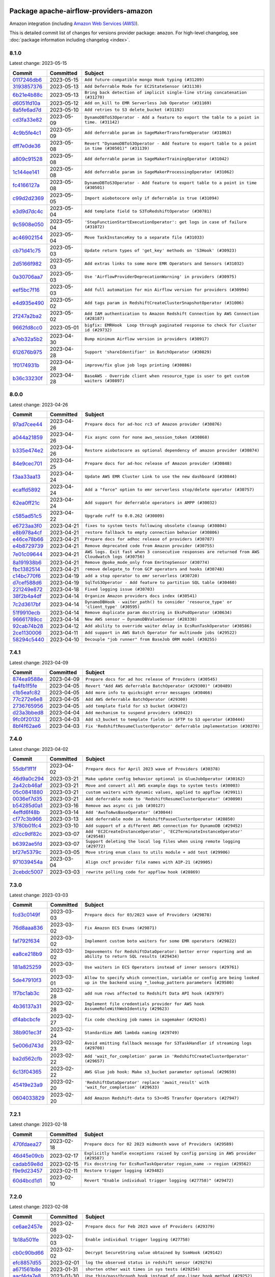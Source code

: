 
 .. Licensed to the Apache Software Foundation (ASF) under one
    or more contributor license agreements.  See the NOTICE file
    distributed with this work for additional information
    regarding copyright ownership.  The ASF licenses this file
    to you under the Apache License, Version 2.0 (the
    "License"); you may not use this file except in compliance
    with the License.  You may obtain a copy of the License at

 ..   http://www.apache.org/licenses/LICENSE-2.0

 .. Unless required by applicable law or agreed to in writing,
    software distributed under the License is distributed on an
    "AS IS" BASIS, WITHOUT WARRANTIES OR CONDITIONS OF ANY
    KIND, either express or implied.  See the License for the
    specific language governing permissions and limitations
    under the License.


Package apache-airflow-providers-amazon
------------------------------------------------------

Amazon integration (including `Amazon Web Services (AWS) <https://aws.amazon.com/>`__).


This is detailed commit list of changes for versions provider package: ``amazon``.
For high-level changelog, see :doc:`package information including changelog <index>`.



8.1.0
.....

Latest change: 2023-05-15

=================================================================================================  ===========  ====================================================================================================
Commit                                                                                             Committed    Subject
=================================================================================================  ===========  ====================================================================================================
`0117246db6 <https://github.com/apache/airflow/commit/0117246db65c631a06a4bc9ee24ad9abdecc820e>`_  2023-05-15   ``Add future-compatible mongo Hook typing (#31289)``
`3193857376 <https://github.com/apache/airflow/commit/3193857376bc2c8cd2eb133017be1e8cbcaa8405>`_  2023-05-13   ``Add Deferrable Mode for EC2StateSensor (#31130)``
`6b21e4b88c <https://github.com/apache/airflow/commit/6b21e4b88c3d18eb1ba176e6ac53da90a4523880>`_  2023-05-13   ``Bring back detection of implicit single-line string concatenation (#31270)``
`d6051fd10a <https://github.com/apache/airflow/commit/d6051fd10a0949264098af23ce74c76129cfbcf4>`_  2023-05-12   ``Add on_kill to EMR Serverless Job Operator (#31169)``
`8a5fe6ad7d <https://github.com/apache/airflow/commit/8a5fe6ad7de4ed73e8f102eb2e9c35f81d1d558a>`_  2023-05-10   ``Add retries to S3 delete_bucket (#31192)``
`cd3fa33e82 <https://github.com/apache/airflow/commit/cd3fa33e82922e01888d609ed9c24b9c2dadfa27>`_  2023-05-09   ``DynamoDBToS3Operator - Add a feature to export the table to a point in time. (#31142)``
`4c9b5fe4c1 <https://github.com/apache/airflow/commit/4c9b5fe4c15ff9d813a34e5f31b5e2910f70cff8>`_  2023-05-09   ``Add deferrable param in SageMakerTransformOperator (#31063)``
`dff7e0de36 <https://github.com/apache/airflow/commit/dff7e0de362e4cd318d7c285ec102923503eceb3>`_  2023-05-08   ``Revert "DynamoDBToS3Operator - Add feature to export table to a point in time (#30501)" (#31139)``
`a809c91528 <https://github.com/apache/airflow/commit/a809c91528bebacdb5c3bac75ae3c7bf33a99308>`_  2023-05-08   ``Add deferrable param in SageMakerTrainingOperator (#31042)``
`1c144ee141 <https://github.com/apache/airflow/commit/1c144ee141059a4c7e0450fd086eced2197568cf>`_  2023-05-08   ``Add deferrable param in SageMakerProcessingOperator (#31062)``
`fc4166127a <https://github.com/apache/airflow/commit/fc4166127a1d2099d358fee1ea10662838cf9cf3>`_  2023-05-08   ``DynamoDBToS3Operator - Add feature to export table to a point in time (#30501)``
`c99d2d2369 <https://github.com/apache/airflow/commit/c99d2d23696ce5e9c55fc246a5f9a17bc4a7c3a5>`_  2023-05-05   ``Import aiobotocore only if deferrable is true (#31094)``
`e3d9d7dc4c <https://github.com/apache/airflow/commit/e3d9d7dc4cf01c552273348814bceda0de285115>`_  2023-05-04   ``Add template field to S3ToRedshiftOperator (#30781)``
`9c5908e050 <https://github.com/apache/airflow/commit/9c5908e050476ac10762a123ca41034343804084>`_  2023-05-04   ``'StepFunctionStartExecutionOperator': get logs in case of failure (#31072)``
`ac46902154 <https://github.com/apache/airflow/commit/ac46902154c060246dec942f921f7670015e6031>`_  2023-05-04   ``Move TaskInstanceKey to a separate file (#31033)``
`cb71d41c75 <https://github.com/apache/airflow/commit/cb71d41c75ca1b2ddf06b383e767a25c817e5b9f>`_  2023-05-03   ``Update return types of 'get_key' methods on 'S3Hook' (#30923)``
`2d5166f982 <https://github.com/apache/airflow/commit/2d5166f9829835bdfd6479aa789c8a27147288d6>`_  2023-05-03   ``Add extras links to some more EMR Operators and Sensors (#31032)``
`0a30706aa7 <https://github.com/apache/airflow/commit/0a30706aa7c581905ca99a8b6e2f05960d480729>`_  2023-05-03   ``Use 'AirflowProviderDeprecationWarning' in providers (#30975)``
`eef5bc7f16 <https://github.com/apache/airflow/commit/eef5bc7f166dc357fea0cc592d39714b1a5e3c14>`_  2023-05-03   ``Add full automation for min Airflow version for providers (#30994)``
`e4d935e490 <https://github.com/apache/airflow/commit/e4d935e49007b17bf5c11f2ff1fdf4a1a3de164d>`_  2023-05-02   ``Add tags param in RedshiftCreateClusterSnapshotOperator (#31006)``
`2f247a2ba2 <https://github.com/apache/airflow/commit/2f247a2ba2fb7c9f1fe71567a80f0063e21a5f55>`_  2023-05-02   ``Add IAM authentication to Amazon Redshift Connection by AWS Connection (#28187)``
`9662fd8cc0 <https://github.com/apache/airflow/commit/9662fd8cc05f69f51ca94b495b14f907aed0d936>`_  2023-05-01   ``bigfix: EMRHook  Loop through paginated response to check for cluster id (#29732)``
`a7eb32a5b2 <https://github.com/apache/airflow/commit/a7eb32a5b222e236454d3e474eec478ded7c368d>`_  2023-04-30   ``Bump minimum Airflow version in providers (#30917)``
`612676b975 <https://github.com/apache/airflow/commit/612676b975a2ff26541bb2581fbdf2befc6c3de9>`_  2023-04-28   ``Support 'shareIdentifier' in BatchOperator (#30829)``
`1f0174931b <https://github.com/apache/airflow/commit/1f0174931b6ea88fce4539bbc99e42f7da84fac3>`_  2023-04-28   ``improve/fix glue job logs printing (#30886)``
`b36c33230f <https://github.com/apache/airflow/commit/b36c33230f76bc0bd0ceed9755ea3af6436abd1c>`_  2023-04-28   ``BaseAWS - Override client when resource_type is user to get custom waiters (#30897)``
=================================================================================================  ===========  ====================================================================================================

8.0.0
.....

Latest change: 2023-04-26

=================================================================================================  ===========  ===================================================================================================
Commit                                                                                             Committed    Subject
=================================================================================================  ===========  ===================================================================================================
`97ad7cee44 <https://github.com/apache/airflow/commit/97ad7cee443c7f4ee6c0fbaabcc73de16f99a5e5>`_  2023-04-26   ``Prepare docs for ad-hoc rc3 of Amazon provider (#30876)``
`a044a21859 <https://github.com/apache/airflow/commit/a044a218593f2caeac53cce2681a5d7940b85984>`_  2023-04-26   ``Fix async conn for none aws_session_token (#30868)``
`b335e474e2 <https://github.com/apache/airflow/commit/b335e474e2738cec4f9bd2b67b6b4bb4e5aae865>`_  2023-04-26   ``Restore aiobotocore as optional dependency of amazon provider (#30874)``
`84e9cec701 <https://github.com/apache/airflow/commit/84e9cec7016a152b885df670c83a090e0b187621>`_  2023-04-25   ``Prepare docs for ad-hoc release of Amazon provider (#30848)``
`f3aa33aa13 <https://github.com/apache/airflow/commit/f3aa33aa13a60f6dc750f3757af9cb9ea478e949>`_  2023-04-24   ``Update AWS EMR Cluster Link to use the new dashboard (#30844)``
`ecaffd5892 <https://github.com/apache/airflow/commit/ecaffd5892874e359a180f2e7a1d613ae8eb33a3>`_  2023-04-24   ``Add a "force" option to emr serverless stop/delete operator (#30757)``
`62ea0ff21c <https://github.com/apache/airflow/commit/62ea0ff21ccc900e1bb717937b1a3ab1509767a6>`_  2023-04-24   ``Add support for deferrable operators in AMPP (#30032)``
`c585ad51c5 <https://github.com/apache/airflow/commit/c585ad51c522c6e9f3bbbf7ae6e0132e25a3a378>`_  2023-04-22   ``Upgrade ruff to 0.0.262 (#30809)``
`e6723aa3f0 <https://github.com/apache/airflow/commit/e6723aa3f0b9406b25f678e15555da00b7549e16>`_  2023-04-21   ``fixes to system tests following obsolete cleanup (#30804)``
`e8b978a4cf <https://github.com/apache/airflow/commit/e8b978a4cfe91862d1145d7c21fec6f065479c9d>`_  2023-04-21   ``restore fallback to empty connection behavior (#30806)``
`e46ce78b66 <https://github.com/apache/airflow/commit/e46ce78b66953146c04de5da00cab6299787adad>`_  2023-04-21   ``Prepare docs for adhoc release of providers (#30787)``
`e4b8729739 <https://github.com/apache/airflow/commit/e4b8729739ec1ff67a00d7f778f4bf07eec33a8e>`_  2023-04-21   ``Remove deprecated code from Amazon provider (#30755)``
`7e01c09644 <https://github.com/apache/airflow/commit/7e01c096446dbd134e0efa144e7de87b800639a1>`_  2023-04-21   ``AWS logs. Exit fast when 3 consecutive responses are returned from AWS Cloudwatch logs (#30756)``
`8a191938b6 <https://github.com/apache/airflow/commit/8a191938b62edcce8093d2522759ede960a00f5f>`_  2023-04-21   ``Remove @poke_mode_only from EmrStepSensor (#30774)``
`fbc1382514 <https://github.com/apache/airflow/commit/fbc13825140cc6cc6b3d4b27db6d329692a1c451>`_  2023-04-21   ``remove delegate_to from GCP operators and hooks (#30748)``
`c14bc770f6 <https://github.com/apache/airflow/commit/c14bc770f697fd980550ff308571174a094a0ed5>`_  2023-04-19   ``add a stop operator to emr serverless (#30720)``
`d7cef588d6 <https://github.com/apache/airflow/commit/d7cef588d6f6a749bd5e8fbf3153a275f4120ee8>`_  2023-04-19   ``SqlToS3Operator - Add feature to partition SQL table (#30460)``
`221249e872 <https://github.com/apache/airflow/commit/221249e8726d4082634912a27840011771f713be>`_  2023-04-18   ``Fixed logging issue (#30703)``
`38f2b4a4df <https://github.com/apache/airflow/commit/38f2b4a4dfb1485d664a468680978e73317f9a76>`_  2023-04-14   ``Organize Amazon providers docs index (#30541)``
`7c2d3617bf <https://github.com/apache/airflow/commit/7c2d3617bf1be0781e828d3758ee6d9c6490d0f0>`_  2023-04-14   ``DynamoDBHook - waiter_path() to consider 'resource_type' or 'client_type' (#30595)``
`51f9910ecb <https://github.com/apache/airflow/commit/51f9910ecbf1186aff164e09d118bdf04d21dfcb>`_  2023-04-14   ``Remove duplicate param docstring in EksPodOperator (#30634)``
`96661789cc <https://github.com/apache/airflow/commit/96661789ccfd6798677cd7f15e987e24c1e9db1b>`_  2023-04-14   ``New AWS sensor — DynamoDBValueSensor (#28338)``
`92cab74b28 <https://github.com/apache/airflow/commit/92cab74b280e9e7162120506c46fe275fbe0b577>`_  2023-04-12   ``Add ability to override waiter delay in EcsRunTaskOperator (#30586)``
`2ce1130006 <https://github.com/apache/airflow/commit/2ce11300064ec821ffe745980012100fc32cb4b4>`_  2023-04-11   ``Add support in AWS Batch Operator for multinode jobs (#29522)``
`58294c5440 <https://github.com/apache/airflow/commit/58294c5440608b1a58828cbae36f91b7148c04b4>`_  2023-04-10   ``Decouple "job runner" from BaseJob ORM model (#30255)``
=================================================================================================  ===========  ===================================================================================================

7.4.1
.....

Latest change: 2023-04-09

=================================================================================================  ===========  ==========================================================================
Commit                                                                                             Committed    Subject
=================================================================================================  ===========  ==========================================================================
`874ea9588e <https://github.com/apache/airflow/commit/874ea9588e3ce7869759440302e53bb6a730a11e>`_  2023-04-09   ``Prepare docs for ad hoc release of Providers (#30545)``
`fa4fb1f5fe <https://github.com/apache/airflow/commit/fa4fb1f5fe6f8dfd00d9956197e01efa0a95e24a>`_  2023-04-05   ``Revert "Add AWS deferrable BatchOperator (#29300)" (#30489)``
`c1b5eafc82 <https://github.com/apache/airflow/commit/c1b5eafc8201b8c84f34fdf21fa1d000b97c13e8>`_  2023-04-05   ``Add more info to quicksight error messages (#30466)``
`77c272e6e8 <https://github.com/apache/airflow/commit/77c272e6e8ecda0ce48917064e58ba14f6a15844>`_  2023-04-05   ``Add AWS deferrable BatchOperator (#29300)``
`2736765956 <https://github.com/apache/airflow/commit/2736765956cc22b343609c87380df350fc4ab7ed>`_  2023-04-05   ``add template field for s3 bucket (#30472)``
`d23a3bbed8 <https://github.com/apache/airflow/commit/d23a3bbed89ae04369983f21455bf85ccc1ae1cb>`_  2023-04-04   ``Add mechanism to suspend providers (#30422)``
`9fc0f20132 <https://github.com/apache/airflow/commit/9fc0f20132e7d4d4d5cd4d918612af7e9ddf34dd>`_  2023-04-03   ``Add s3_bucket to template fields in SFTP to S3 operator (#30444)``
`8bf4f62ae6 <https://github.com/apache/airflow/commit/8bf4f62ae6ff56bc695e92aeb876f17b0d33bfe5>`_  2023-04-03   ``Fix 'RedshiftResumeClusterOperator' deferrable implementation (#30370)``
=================================================================================================  ===========  ==========================================================================

7.4.0
.....

Latest change: 2023-04-02

=================================================================================================  ===========  ============================================================================
Commit                                                                                             Committed    Subject
=================================================================================================  ===========  ============================================================================
`55dbf1ff1f <https://github.com/apache/airflow/commit/55dbf1ff1fb0b22714f695a66f6108b3249d1199>`_  2023-04-02   ``Prepare docs for April 2023 wave of Providers (#30378)``
`46d9a0c294 <https://github.com/apache/airflow/commit/46d9a0c294ea72574a79f0fb567eb9dc97cf96c1>`_  2023-03-21   ``Make update config behavior optional in GlueJobOperator (#30162)``
`2a42cb46af <https://github.com/apache/airflow/commit/2a42cb46af66c7d6a95a718726cb9206258a0c14>`_  2023-03-21   ``Move and convert all AWS example dags to system tests (#30003)``
`05c0841880 <https://github.com/apache/airflow/commit/05c0841880ccfc25c9e525cafde3e46d7c6f9fce>`_  2023-03-21   ``custom waiters with dynamic values, applied to appflow (#29911)``
`0036ef7d35 <https://github.com/apache/airflow/commit/0036ef7d35b1a5f654affa10528c348e6097644f>`_  2023-03-21   ``Add deferrable mode to 'RedshiftResumeClusterOperator' (#30090)``
`b54285d0a1 <https://github.com/apache/airflow/commit/b54285d0a15945ebdcbe3ff9220c82059f09d8a4>`_  2023-03-16   ``Remove aws async ci job (#30127)``
`4effd6f48b <https://github.com/apache/airflow/commit/4effd6f48b5b0fabde7e8bc731844a1cd258dc0e>`_  2023-03-14   ``Add 'AwsToAwsBaseOperator' (#30044)``
`cf77c3b966 <https://github.com/apache/airflow/commit/cf77c3b96609aa8c260566274d54b06eb38c8100>`_  2023-03-13   ``Add deferrable mode in RedshiftPauseClusterOperator (#28850)``
`3780b01fc4 <https://github.com/apache/airflow/commit/3780b01fc46385809423bec9ef858be5be64b703>`_  2023-03-10   ``Add support of a different AWS connection for DynamoDB (#29452)``
`d2cc9df82c <https://github.com/apache/airflow/commit/d2cc9df82c8b6ae6cccb51462b8b5a37155666a7>`_  2023-03-07   ``Add 'EC2CreateInstanceOperator', 'EC2TerminateInstanceOperator' (#29548)``
`b6392ae5fd <https://github.com/apache/airflow/commit/b6392ae5fd466fa06ca92c061a0f93272e27a26b>`_  2023-03-07   ``Support deleting the local log files when using remote logging (#29772)``
`bf27e5379c <https://github.com/apache/airflow/commit/bf27e5379cbd2b77c9917cd4f0be48a8d24bbabb>`_  2023-03-05   ``Move string enum class to utils module + add test (#29906)``
`971039454a <https://github.com/apache/airflow/commit/971039454a3684d0ea7261dfe91f34ac4b62af72>`_  2023-03-04   ``Align cncf provider file names with AIP-21 (#29905)``
`2cebdc5007 <https://github.com/apache/airflow/commit/2cebdc5007f90b42937b2a0346f3c727dc36e131>`_  2023-03-03   ``rewrite polling code for appflow hook (#28869)``
=================================================================================================  ===========  ============================================================================

7.3.0
.....

Latest change: 2023-03-03

=================================================================================================  ===========  =======================================================================================================================================
Commit                                                                                             Committed    Subject
=================================================================================================  ===========  =======================================================================================================================================
`fcd3c0149f <https://github.com/apache/airflow/commit/fcd3c0149f17b364dfb94c0523d23e3145976bbe>`_  2023-03-03   ``Prepare docs for 03/2023 wave of Providers (#29878)``
`76d8aaa836 <https://github.com/apache/airflow/commit/76d8aaa8362ba199d98680d71ccb3a800cbc4d38>`_  2023-03-02   ``Fix Amazon ECS Enums (#29871)``
`faf792f634 <https://github.com/apache/airflow/commit/faf792f634f3d2dae672ca184b4d95bd4834924d>`_  2023-03-02   ``Implement custom boto waiters for some EMR operators (#29822)``
`ea8ce218b9 <https://github.com/apache/airflow/commit/ea8ce218b9abe3c69f4c2d8c65180cf8bafebdd6>`_  2023-03-02   ``Impovements for RedshiftDataOperator: better error reporting and an ability to return SQL results (#29434)``
`181a825259 <https://github.com/apache/airflow/commit/181a8252597e314e5675e2b9655cb44da412eeb2>`_  2023-03-01   ``Use waiters in ECS Operators instead of inner sensors (#29761)``
`5de47910f3 <https://github.com/apache/airflow/commit/5de47910f3ebd803453b8fb5ca6e4f26ad611375>`_  2023-03-01   ``Allow to specify which connection, variable or config are being looked up in the backend using *_lookup_pattern parameters (#29580)``
`1f7bc1ab3c <https://github.com/apache/airflow/commit/1f7bc1ab3c5bc5d51dda40197b52a111cb1f22ee>`_  2023-02-28   ``add num rows affected to Redshift Data API hook (#29797)``
`4b36137a31 <https://github.com/apache/airflow/commit/4b36137a31241d0f502604213546b6bf677fea69>`_  2023-02-28   ``Implement file credentials provider for AWS hook AssumeRoleWithWebIdentity (#29623)``
`df4abcbcfe <https://github.com/apache/airflow/commit/df4abcbcfed2ddca3ad06d67b1fb721de9e1755d>`_  2023-02-27   ``fix code checking job names in sagemaker (#29245)``
`38b901ec3f <https://github.com/apache/airflow/commit/38b901ec3f07e6e65880b11cc432fb8ad6243629>`_  2023-02-24   ``Standardize AWS lambda naming (#29749)``
`5e006d743d <https://github.com/apache/airflow/commit/5e006d743d1ba3781acd8e053642f2367a8e7edc>`_  2023-02-23   ``Avoid emitting fallback message for S3TaskHandler if streaming logs (#29708)``
`ba2d562cfb <https://github.com/apache/airflow/commit/ba2d562cfb36c5b9b845251f991c3d5bfa17db4f>`_  2023-02-22   ``Add 'wait_for_completion' param in 'RedshiftCreateClusterOperator' (#29657)``
`6c13f04365 <https://github.com/apache/airflow/commit/6c13f04365b916e938e3bea57e37fc80890b8377>`_  2023-02-22   ``AWS Glue job hook: Make s3_bucket parameter optional (#29659)``
`45419e23a9 <https://github.com/apache/airflow/commit/45419e23a955299da956c7a73261f629fb6deaef>`_  2023-02-20   ``'RedshiftDataOperator' replace 'await_result' with 'wait_for_completion' (#29633)``
`0604033829 <https://github.com/apache/airflow/commit/0604033829787ebed59b9982bf08c1a68d93b120>`_  2023-02-20   ``Add Amazon Redshift-data to S3<>RS Transfer Operators (#27947)``
=================================================================================================  ===========  =======================================================================================================================================

7.2.1
.....

Latest change: 2023-02-18

=================================================================================================  ===========  ==================================================================================
Commit                                                                                             Committed    Subject
=================================================================================================  ===========  ==================================================================================
`470fdaea27 <https://github.com/apache/airflow/commit/470fdaea275660970777c0f72b8867b382eabc14>`_  2023-02-18   ``Prepare docs for 02 2023 midmonth wave of Providers (#29589)``
`46d45e09cb <https://github.com/apache/airflow/commit/46d45e09cb5607ae583929f3eba1923a64631f48>`_  2023-02-17   ``Explicitly handle exceptions raised by config parsing in AWS provider (#29587)``
`cadab59e8d <https://github.com/apache/airflow/commit/cadab59e8df90588b07cf8d9ee3ce13f9a79f656>`_  2023-02-15   ``Fix docstring for EcsRunTaskOperator region_name -> region (#29562)``
`f9e9d23457 <https://github.com/apache/airflow/commit/f9e9d23457cba5d3e18b5bdb7b65ecc63735b65b>`_  2023-02-11   ``Restore trigger logging (#29482)``
`60d4bcd1d1 <https://github.com/apache/airflow/commit/60d4bcd1d101bb56955081d14e3e138a0c960c5f>`_  2023-02-10   ``Revert "Enable individual trigger logging (#27758)" (#29472)``
=================================================================================================  ===========  ==================================================================================

7.2.0
.....

Latest change: 2023-02-08

=================================================================================================  ===========  ======================================================================================
Commit                                                                                             Committed    Subject
=================================================================================================  ===========  ======================================================================================
`ce6ae2457e <https://github.com/apache/airflow/commit/ce6ae2457ef3d9f44f0086b58026909170bbf22a>`_  2023-02-08   ``Prepare docs for Feb 2023 wave of Providers (#29379)``
`1b18a501fe <https://github.com/apache/airflow/commit/1b18a501fe818079e535838fa4f232b03365fc75>`_  2023-02-03   ``Enable individual trigger logging (#27758)``
`cb0c90bd66 <https://github.com/apache/airflow/commit/cb0c90bd661fbd1519df8125f09c12b1d8dd0db0>`_  2023-02-02   ``Decrypt SecureString value obtained by SsmHook (#29142)``
`efc8857d55 <https://github.com/apache/airflow/commit/efc8857d55b96f1fdb6cf4fd767276f5c541e038>`_  2023-02-01   ``log the observed status in redshift sensor (#29274)``
`a671561b8e <https://github.com/apache/airflow/commit/a671561b8e738faefd8e6d5569e0c1a287a249b7>`_  2023-01-31   ``shorten other wait times in sys tests (#29254)``
`aacf4da7e8 <https://github.com/apache/airflow/commit/aacf4da7e8581541fe861803c3995278f35e0519>`_  2023-01-30   ``Use thin/passthrough hook instead of one-liner hook method (#29252)``
`62825678b3 <https://github.com/apache/airflow/commit/62825678b3100b0e0ea3b4e14419d259a36ba074>`_  2023-01-30   ``Move imports in AWS SqlToS3Operator transfer to callable function (#29045)``
`5490102a41 <https://github.com/apache/airflow/commit/5490102a417e23f3a99cc7a390819373cd205b93>`_  2023-01-30   ``Add option to wait for completion on the EmrCreateJobFlowOperator (#28827)``
`44024564cb <https://github.com/apache/airflow/commit/44024564cb3dd6835b0375d61e682efc1acd7d2c>`_  2023-01-27   ``fix: 'num_of_dpus' typehints- GlueJobHook/Operator (#29176)``
`e1a14ae9ee <https://github.com/apache/airflow/commit/e1a14ae9ee6ba819763776156a49e9df3fe80ee9>`_  2023-01-27   ``Fix false-positive spellcheck failure (#29190)``
`2493476a7e <https://github.com/apache/airflow/commit/2493476a7e445dbc90dcf785394d3b41bc47318d>`_  2023-01-26   ``introduce base class for EKS sensors (#29053)``
`2c4928da40 <https://github.com/apache/airflow/commit/2c4928da40667cd4d52030b8b79419175948cb85>`_  2023-01-24   ``introduce a method to convert dictionaries to boto-style key-value lists (#28816)``
`efaed34213 <https://github.com/apache/airflow/commit/efaed34213ad4416e2f4834d0cd2f60c41814507>`_  2023-01-23   ``Add transfer operator S3 to (generic) SQL (#29085)``
`6190e34388 <https://github.com/apache/airflow/commit/6190e34388394b0f8b0bc01c66d56a0e8277fe6c>`_  2023-01-23   ``add retries to stop_pipeline on conflict (#29077)``
`17e8bb7f9e <https://github.com/apache/airflow/commit/17e8bb7f9e320c97fd737f8786a6b16515f4810e>`_  2023-01-19   ``Update provide_bucket_name() decorator to handle new conn_type (#28706)``
`1ab7ea81a1 <https://github.com/apache/airflow/commit/1ab7ea81a11073010749103acc97ea92e97dd80a>`_  2023-01-19   ``uniformize getting hook through cached property in aws sensors (#29001)``
`395b731b94 <https://github.com/apache/airflow/commit/395b731b947d2a1329df6ad34f2b1ae9aeb3d1af>`_  2023-01-18   ``Add log for AWS Glue Job Console URL (#28925)``
`3a3adfb8e6 <https://github.com/apache/airflow/commit/3a3adfb8e618a7cea376cb5d187fa3e486a9c9ad>`_  2023-01-15   ``Fix typo in DataSyncHook boto3 methods for create location in NFS and EFS (#28948)``
`198e96aca1 <https://github.com/apache/airflow/commit/198e96aca1c7f99ae19ad9e104d5c82894be770f>`_  2023-01-14   ``Use boto3 intersphinx inventory in documentation/docstrings. (#28945)``
=================================================================================================  ===========  ======================================================================================

7.1.0
.....

Latest change: 2023-01-14

=================================================================================================  ===========  ==============================================================================================
Commit                                                                                             Committed    Subject
=================================================================================================  ===========  ==============================================================================================
`911b708ffd <https://github.com/apache/airflow/commit/911b708ffddd4e7cb6aaeac84048291891eb0f1f>`_  2023-01-14   ``Prepare docs for Jan 2023 mid-month wave of Providers (#28929)``
`923bcd2865 <https://github.com/apache/airflow/commit/923bcd28656b0a1af52305ccb8e18329ff9d70e3>`_  2023-01-13   ``new operator to create a sagemaker experiment (#28837)``
`3e4e5b1fdb <https://github.com/apache/airflow/commit/3e4e5b1fdba5e98ddafc89d47a92a5bbfa41ebe7>`_  2023-01-13   ``Add ''configuration_overrides'' to templated fields (#28920)``
`9a643363e9 <https://github.com/apache/airflow/commit/9a643363e982b7c37d3c7f9015cd7869bc2935c2>`_  2023-01-12   ``Avoid circular import from S3HookUriParseFailure (#28908)``
`ce858a5d71 <https://github.com/apache/airflow/commit/ce858a5d719fb1dff85ad7e4747f0777404d1f56>`_  2023-01-12   ``Switch to ruff for faster static checks (#28893)``
`870ecd477a <https://github.com/apache/airflow/commit/870ecd477af3774546bd82bb71921a03914a2b64>`_  2023-01-11   ``Add a new SSM hook and use it in the System Test context builder (#28755)``
`3baa40d72c <https://github.com/apache/airflow/commit/3baa40d72cf97e1c2770c6c2dd5a0b7c82f96c30>`_  2023-01-10   ``Use compat for cached_property in AWS Batch modules (#28835)``
`3eee33ac8c <https://github.com/apache/airflow/commit/3eee33ac8cb74cfbb08bce9090e9c601cf98da44>`_  2023-01-06   ``Apply "unify bucket and key" before "provide bucket" (#28710)``
`3a7cb66784 <https://github.com/apache/airflow/commit/3a7cb66784894b414a4c8d6e5020030fe90d8384>`_  2023-01-06   ``Update S3ToRedshiftOperator docs to inform users about multiple key functionality (#28705)``
`a9493c1317 <https://github.com/apache/airflow/commit/a9493c13173f6108c02c42d2f4f60b82b5ccc71a>`_  2023-01-06   ``Add waiter config params to emr.add_job_flow_steps (#28464)``
`ce188e5093 <https://github.com/apache/airflow/commit/ce188e509389737b3c0bdc282abea2425281c2b7>`_  2023-01-05   ``Refactor waiter function and improve unit tests (#28753)``
`e8533d295e <https://github.com/apache/airflow/commit/e8533d295e6d25296e23d8e1b8c07a441df55964>`_  2023-01-05   ``Add AWS Sagemaker Auto ML operator and sensor (#28472)``
`8c5ee5e3c1 <https://github.com/apache/airflow/commit/8c5ee5e3c10f24f4d9700dbb43480e836bc9984a>`_  2023-01-04   ``Better exception raised in case of numpy missing (#28722)``
`9ab9c18d68 <https://github.com/apache/airflow/commit/9ab9c18d687b61a8b86bde2767369697288d8082>`_  2023-01-04   ``Don't call get_connection from provide_bucket_name (#28716)``
=================================================================================================  ===========  ==============================================================================================

7.0.0
.....

Latest change: 2023-01-02

=================================================================================================  ===========  ===================================================================================
Commit                                                                                             Committed    Subject
=================================================================================================  ===========  ===================================================================================
`5246c009c5 <https://github.com/apache/airflow/commit/5246c009c557b4f6bdf1cd62bf9b89a2da63f630>`_  2023-01-02   ``Prepare docs for Jan 2023 wave of Providers (#28651)``
`3ce7cbbda1 <https://github.com/apache/airflow/commit/3ce7cbbda178799c6a07bed9ca695957affdff98>`_  2022-12-30   ``add description of breaking changes (#28582)``
`297aa7480e <https://github.com/apache/airflow/commit/297aa7480e1ffd9bf1be1b89aea29b7e721cd64d>`_  2022-12-23   ``Add execution role parameter to AddStepsOperator (#28484)``
`38e40c6dc4 <https://github.com/apache/airflow/commit/38e40c6dc45b92b274a06eafd8790140a0c3c7b8>`_  2022-12-21   ``Remove outdated compat imports/code from providers (#28507)``
`d9ae90fc64 <https://github.com/apache/airflow/commit/d9ae90fc6478133767e29774920ed797175146bc>`_  2022-12-21   ``Make pandas dependency optional for Amazon Provider (#28505)``
`39abd5e065 <https://github.com/apache/airflow/commit/39abd5e0652159607dcb9aed516d73131ce69d33>`_  2022-12-21   ``Add AWS SageMaker operator to register a model's version (#28024)``
`fefcb1d567 <https://github.com/apache/airflow/commit/fefcb1d567d8d605f7ec9b7d408831d656736541>`_  2022-12-20   ``Add link for EMR Steps Sensor logs (#28180)``
`e377e869da <https://github.com/apache/airflow/commit/e377e869da9f0e42ac1e0a615347cf7cd6565d54>`_  2022-12-19   ``Fix EmrAddStepsOperature wait_for_completion parameter is not working (#28052)``
`21f0600f69 <https://github.com/apache/airflow/commit/21f0600f698e9763b6bceb27245bb5639a5d3a86>`_  2022-12-18   ``Correctly template Glue Jobs 'create_job_kwargs' arg (#28403)``
`8e0df8881f <https://github.com/apache/airflow/commit/8e0df8881f22dd5c4c0ea71e7a9cd35b32889f47>`_  2022-12-17   ``Add Amazon Elastic Container Registry (ECR) Hook (#28279)``
`29f574301a <https://github.com/apache/airflow/commit/29f574301aebc8752490ca4612b83a58215226a1>`_  2022-12-15   ``Add EMR Notebook operators (#28312)``
`381160c0f6 <https://github.com/apache/airflow/commit/381160c0f63a15957a631da9db875f98bb8e9d64>`_  2022-12-14   ``Fix template rendered bucket_key in S3KeySensor (#28340)``
`9d9b15989a <https://github.com/apache/airflow/commit/9d9b15989a02042a9041ff86bc7e304bb06caa15>`_  2022-12-14   ``Create 'LambdaCreateFunctionOperator' and sensor (#28241)``
`27569a8b37 <https://github.com/apache/airflow/commit/27569a8b374a2f7a019f1f08b18a33be84d61693>`_  2022-12-13   ``Better support for Boto Waiters (#28236)``
`fb5182bb2f <https://github.com/apache/airflow/commit/fb5182bb2f749119f471c3da35179afd3a584775>`_  2022-12-12   ``Fix S3KeySensor documentation (#28297)``
`1eaedc8ae8 <https://github.com/apache/airflow/commit/1eaedc8ae85dbbfaaa402f9936304be51de98f88>`_  2022-12-08   ``Improve docstrings for 'AwsLambdaInvokeFunctionOperator' (#28233)``
`a6315c2f4e <https://github.com/apache/airflow/commit/a6315c2f4ed68c822d0109f9609c1518e0bde94e>`_  2022-12-08   ``Amazon Provider Package user agent (#27823)``
`0d90c62bac <https://github.com/apache/airflow/commit/0d90c62bac49de9aef6a31ee3e62d02e458b0d33>`_  2022-12-06   ``Fix Type Error while using DynamoDBToS3Operator (#28158)``
`b609ab9001 <https://github.com/apache/airflow/commit/b609ab9001102b67a047b3078dc0b67fbafcc1e1>`_  2022-12-06   ``AWSGlueJobHook updates job configuration if it exists (#27893)``
`3ee5c404b7 <https://github.com/apache/airflow/commit/3ee5c404b7a0284fc1f3474519b3833975aaa644>`_  2022-12-06   ``Fix GlueCrawlerOperature failure when using tags (#28005)``
`0da004838f <https://github.com/apache/airflow/commit/0da004838ffdd3b74bc28837135d845f568ab2a1>`_  2022-12-06   ``Allow waiter to be configured via EmrServerless Operators (#27784)``
`0ef8d934f2 <https://github.com/apache/airflow/commit/0ef8d934f2a62606090483dc72a9dd66e8348a0e>`_  2022-12-06   ``Add operators + sensor for aws sagemaker pipelines (#27786)``
`7398853c86 <https://github.com/apache/airflow/commit/7398853c86f4972b0b7139a905e52d6ecc62fdec>`_  2022-12-06   ``Update RdsHook docstrings to match correct argument names (#28108)``
`8f0265d0d9 <https://github.com/apache/airflow/commit/8f0265d0d9079a8abbd7b895ada418908d8b9909>`_  2022-12-05   ``AWS Secrets Manager Backend - major update (#27920)``
`8cf6dca36b <https://github.com/apache/airflow/commit/8cf6dca36b0cfc16763cb1d4c96ab04d1fe5ec14>`_  2022-12-05   ``add some important log in aws athena hook (#27917)``
`4a3a429658 <https://github.com/apache/airflow/commit/4a3a42965801823c39baaccfa96c5e4cffae4012>`_  2022-12-03   ``[misc] Get rid of 'pass' statement in conditions (#27775)``
`527b948856 <https://github.com/apache/airflow/commit/527b948856584320f74d385f58477af79506834d>`_  2022-12-03   ``[misc] Replace XOR '^' conditions by 'exactly_one' helper in providers (#27858)``
`0cd969c9c1 <https://github.com/apache/airflow/commit/0cd969c9c14179b7e79d34b61d7a43f2bfbdd93e>`_  2022-12-02   ``Lambda hook: make runtime and handler optional (#27778)``
=================================================================================================  ===========  ===================================================================================

6.2.0
.....

Latest change: 2022-11-26

=================================================================================================  ===========  ===================================================================================================================
Commit                                                                                             Committed    Subject
=================================================================================================  ===========  ===================================================================================================================
`25bdbc8e67 <https://github.com/apache/airflow/commit/25bdbc8e6768712bad6043618242eec9c6632618>`_  2022-11-26   ``Updated docs for RC3 wave of providers (#27937)``
`2ab5c1fdf0 <https://github.com/apache/airflow/commit/2ab5c1fdf045f928148931ffddff094374e57173>`_  2022-11-26   ``Add retry option in RedshiftDeleteClusterOperator to retry when an operation is running in the cluster (#27820)``
`2e20e9f7eb <https://github.com/apache/airflow/commit/2e20e9f7ebf5f43bf27069f4c0063cdd72e6b2e2>`_  2022-11-24   ``Prepare for follow-up relase for November providers (#27774)``
`80c327bd3b <https://github.com/apache/airflow/commit/80c327bd3b45807ff2e38d532325bccd6fe0ede0>`_  2022-11-24   ``Bump common.sql provider to 1.3.1 (#27888)``
`336e065e6a <https://github.com/apache/airflow/commit/336e065e6ae497689ea8e198032257fcd7b44e4f>`_  2022-11-23   ``Correct job name matching in SagemakerProcessingOperator (#27634)``
`239440df23 <https://github.com/apache/airflow/commit/239440df23210355dc02f71b6c5aea7734651055>`_  2022-11-17   ``System Test for EMR (AIP-47) (#27286)``
`2bba98f109 <https://github.com/apache/airflow/commit/2bba98f109cc7737f4293a195e03a0cc21a624cb>`_  2022-11-17   ``Use Boto waiters instead of customer _await_status method for RDS Operators (#27410)``
`2063e141e4 <https://github.com/apache/airflow/commit/2063e141e445d2567149154cdf90955a941e45b4>`_  2022-11-17   ``Handle transient state errors in 'RedshiftResumeClusterOperator' and 'RedshiftPauseClusterOperator' (#27276)``
=================================================================================================  ===========  ===================================================================================================================

6.1.0
.....

Latest change: 2022-11-15

=================================================================================================  ===========  =============================================================================================================
Commit                                                                                             Committed    Subject
=================================================================================================  ===========  =============================================================================================================
`12c3c39d1a <https://github.com/apache/airflow/commit/12c3c39d1a816c99c626fe4c650e88cf7b1cc1bc>`_  2022-11-15   ``pRepare docs for November 2022 wave of Providers (#27613)``
`00af5c007e <https://github.com/apache/airflow/commit/00af5c007ef2200401b53c40236e664758e47f27>`_  2022-11-14   ``Replace urlparse with urlsplit (#27389)``
`0a059eea67 <https://github.com/apache/airflow/commit/0a059eea6721cc8c8f33e288003dd4f9559774ae>`_  2022-11-11   ``sagemaker operators: mutualize init of aws_conn_id (#27579)``
`c490a328f4 <https://github.com/apache/airflow/commit/c490a328f4d0073052d8b5205c7c4cab96c3d559>`_  2022-11-11   ``CloudWatch task handler doesn't fall back to local logs when Amazon CloudWatch logs aren't found (#27564)``
`9f9ab30218 <https://github.com/apache/airflow/commit/9f9ab3021800b5cebbf9c7190716ab753a020dbe>`_  2022-11-11   ``SagemakerProcessingOperator stopped honoring 'existing_jobs_found' (#27456)``
`f919abc918 <https://github.com/apache/airflow/commit/f919abc9183424ccb1c5a83a0cfa055c73845b6d>`_  2022-11-10   ``Fix backwards compatibility for RedshiftSQLOperator (#27602)``
`a5c0aeb566 <https://github.com/apache/airflow/commit/a5c0aeb5668625fe2fdf236a742cb9dc81d2a746>`_  2022-11-10   ``Add info about JSON Connection format for AWS SSM Parameter Store Secrets Backend (#27134)``
`2ef15c5da0 <https://github.com/apache/airflow/commit/2ef15c5da0261a8b519913db4a0d0c3773a91e96>`_  2022-11-10   ``Add default name to EMR Serverless jobs (#27458)``
`4dc9b1c592 <https://github.com/apache/airflow/commit/4dc9b1c592497686dada05e45147b1364ec338ea>`_  2022-11-08   ``Sagemaker hook: remove extra call at the end when waiting for completion (#27551)``
`d479b99388 <https://github.com/apache/airflow/commit/d479b9938884eaeb23f230ad11371243b40eb84e>`_  2022-11-07   ``Fix typo in redshift sql hook get_ui_field_behaviour (#27533)``
`5cd78cf425 <https://github.com/apache/airflow/commit/5cd78cf425f6fedc380662ec9a9e37be51403ccb>`_  2022-11-06   ``Upgrade dependencies in order to avoid backtracking (#27531)``
`531f2d2116 <https://github.com/apache/airflow/commit/531f2d211658e13583189b65470d164af81bc40a>`_  2022-11-04   ``Code quality improvements on sagemaker operators/hook (#27453)``
`1bbd8fe3ef <https://github.com/apache/airflow/commit/1bbd8fe3ef4ca0362f033c99016f857329870dd1>`_  2022-10-28   ``Fix example_emr_serverless system test (#27149)``
`9e2eac3b6c <https://github.com/apache/airflow/commit/9e2eac3b6ce351d0fa9973fddf8bf6fd3918fb08>`_  2022-10-28   ``Fix param in docstring RedshiftSQLHook get_table_primary_key method (#27330)``
`9ab1a6a3e7 <https://github.com/apache/airflow/commit/9ab1a6a3e70b32a3cddddf0adede5d2f3f7e29ea>`_  2022-10-27   ``Update old style typing (#26872)``
`6b2dc6f2cc <https://github.com/apache/airflow/commit/6b2dc6f2ccb8abeccd4decebbbbaeec0fb326116>`_  2022-10-27   ``System test for SQL to S3 Transfer (AIP-47) (#27097)``
`777b57f0c6 <https://github.com/apache/airflow/commit/777b57f0c6a8ca16df2b96fd17c26eab56b3f268>`_  2022-10-26   ``Adding 'preserve_file_name' param to 'S3Hook.download_file' method (#26886)``
`6a1a6f7bef <https://github.com/apache/airflow/commit/6a1a6f7befed1be95d84a6db64fb96eef63d02ac>`_  2022-10-26   ``Adds s3_key_prefix to template fields (#27207)``
`78b8ea2f22 <https://github.com/apache/airflow/commit/78b8ea2f22239db3ef9976301234a66e50b47a94>`_  2022-10-24   ``Move min airflow version to 2.3.0 for all providers (#27196)``
`2a34dc9e84 <https://github.com/apache/airflow/commit/2a34dc9e8470285b0ed2db71109ef4265e29688b>`_  2022-10-23   ``Enable string normalization in python formatting - providers (#27205)``
`737e50a02a <https://github.com/apache/airflow/commit/737e50a02a7031bf0123e57496a55e477cb61b8c>`_  2022-10-21   ``Fix assume role if user explicit set credentials (#26946)``
`0e8dcdc4ff <https://github.com/apache/airflow/commit/0e8dcdc4ffbc33da5bc6864fdb16d2d01bdfdcaf>`_  2022-10-21   ``Add GlacierUploadArchiveOperator (#26652)``
`a2413cf6ca <https://github.com/apache/airflow/commit/a2413cf6ca8b93e491a48af11d769cd13bce8884>`_  2022-10-19   ``Add RdsStopDbOperator and RdsStartDbOperator (#27076)``
`d4bfccb3c9 <https://github.com/apache/airflow/commit/d4bfccb3c90d889863bb1d1500ad3158fc833aae>`_  2022-10-19   ``ECS Buglette (#26921)``
`9fed22fc99 <https://github.com/apache/airflow/commit/9fed22fc99a3a959dab1acde51d87a996f3b6049>`_  2022-10-18   ``'GoogleApiToS3Operator' : add 'gcp_conn_id' to template fields (#27017)``
`ecd4d6654f <https://github.com/apache/airflow/commit/ecd4d6654ff8e0da4a7b8f29fd23c37c9c219076>`_  2022-10-18   ``Add SQLExecuteQueryOperator (#25717)``
`f8d7290178 <https://github.com/apache/airflow/commit/f8d7290178dba6b96ba0ec2cc28a5c4289902229>`_  2022-10-10   ``Improve testing AWS Connection response (#26953)``
`66294de4e0 <https://github.com/apache/airflow/commit/66294de4e081e1c65731296c66824ae847bdca7d>`_  2022-10-10   ``Fix failure state in waiter call for EmrServerlessStartJobOperator. (#26853)``
`62d5bab3b4 <https://github.com/apache/airflow/commit/62d5bab3b4cdb423c668b0f2e29d5c52b8ca0ca4>`_  2022-10-10   ``Convert emr_eks example dag to system test (#26723)``
`e68c8b9d52 <https://github.com/apache/airflow/commit/e68c8b9d52399ed1470b2d54e6dd13f3380a7788>`_  2022-10-10   ``System test for Dynamo DB (#26729)``
`f17abcc931 <https://github.com/apache/airflow/commit/f17abcc931382b8f3d3b777359b3d92f019fda38>`_  2022-10-09   ``ECS System Test (#26808)``
`db02c29789 <https://github.com/apache/airflow/commit/db02c29789e82af674701c676531ee5343bf5e5f>`_  2022-10-09   ``RDS Instance System Tests (#26733)``
`6dd4593829 <https://github.com/apache/airflow/commit/6dd4593829ffbd71b0f6c261233787caa5973178>`_  2022-10-07   ``Fix a bunch of deprecation warnings AWS tests (#26857)``
`8a1bbcfcb3 <https://github.com/apache/airflow/commit/8a1bbcfcb31c1adf5c0ea2dff03b507f584ad1f3>`_  2022-10-06   ``Avoid circular imports in AWS Secrets Backends if obtain secrets from config (#26784)``
`f3ad164aef <https://github.com/apache/airflow/commit/f3ad164aefb4915ce8c7725a43ddbcd61c830aa5>`_  2022-10-01   ``Add information about Amazon Elastic MapReduce Connection (#26687)``
`9c59312fbc <https://github.com/apache/airflow/commit/9c59312fbcf113d56ee0a61e018dfd7cef725af7>`_  2022-10-01   ``Fix null strings bug in SqlToS3Operator in non parquet formats (#26676)``
`677df10254 <https://github.com/apache/airflow/commit/677df102542ab85aab4efbbceb6318a3c7965e2b>`_  2022-09-30   ``Add BatchOperator template fields (#26805)``
=================================================================================================  ===========  =============================================================================================================

6.0.0
.....

Latest change: 2022-09-28

=================================================================================================  ===========  ===========================================================================================================
Commit                                                                                             Committed    Subject
=================================================================================================  ===========  ===========================================================================================================
`ec1615b589 <https://github.com/apache/airflow/commit/ec1615b589d60416cac449bea5fa777a5eda4757>`_  2022-09-28   ``Fix errors in CHANGELOGS for slack and amazon (#26746)``
`f8db64c35c <https://github.com/apache/airflow/commit/f8db64c35c8589840591021a48901577cff39c07>`_  2022-09-28   ``Update docs for September Provider's release (#26731)``
`4970bccfa6 <https://github.com/apache/airflow/commit/4970bccfa6a0e4748061d3d1a6b25805d648f299>`_  2022-09-27   ``Change links to 'boto3' documentation (#26708)``
`89e44c46ad <https://github.com/apache/airflow/commit/89e44c46add19b37e82d0769ce08d57885732856>`_  2022-09-27   ``Remove duplicated connection-type within the provider (#26628)``
`9b232846b3 <https://github.com/apache/airflow/commit/9b232846b3aef2f5819e467e4cc582aa44883460>`_  2022-09-26   ``Redshift to S3 and S3 to Redshift System test (AIP-47) (#26613)``
`0c7b4cbf62 <https://github.com/apache/airflow/commit/0c7b4cbf62925cf359648eff146f9f4b0c6e7775>`_  2022-09-22   ``Fix SageMakerEndpointConfigOperator's return value (#26541)``
`d0951366d7 <https://github.com/apache/airflow/commit/d0951366d735c404f595e0a5610aa33241fdae4b>`_  2022-09-21   ``Convert example_eks_with_fargate_in_one_step.py and example_eks_with_fargate_profile to AIP-47 (#26537)``
`cf73cb79d7 <https://github.com/apache/airflow/commit/cf73cb79d7aba49d3934864acdd9ce1599836d0f>`_  2022-09-21   ``Remove Amazon S3 Connection Type (#25980)``
`956ea7c40e <https://github.com/apache/airflow/commit/956ea7c40ebaa66963c2b5e7ed7eb290c5f392d8>`_  2022-09-21   ``Redshift System Test (AIP-47) (#26187)``
`5b2d0e02c6 <https://github.com/apache/airflow/commit/5b2d0e02c648cffc41468ae2202737b5860c774c>`_  2022-09-21   ``GoogleAPIToS3Operator System Test (AIP-47) (#26370)``
`23d4f632d7 <https://github.com/apache/airflow/commit/23d4f632d7bb3c96660de617755bdf9ba5940a47>`_  2022-09-21   ``Convert EKS with Nodegroups sample DAG to a system test (AIP-47) (#26539)``
`156fbd0c67 <https://github.com/apache/airflow/commit/156fbd0c67a97379107aab2bae69432a40827cc4>`_  2022-09-21   ``Convert EC2 sample DAG to system test (#26540)``
`0751b77048 <https://github.com/apache/airflow/commit/0751b7704841fee83d2f3f65dcde62c095a5dd13>`_  2022-09-21   ``Convert S3 example DAG to System test (AIP-47) (#26535)``
`8f1c78f6e0 <https://github.com/apache/airflow/commit/8f1c78f6e08b184004b5b4f1f4b0eafa1d08aef3>`_  2022-09-19   ``EMR Serverless Fix for Jobs marked as success even on failure (#26218)``
`a2b186a152 <https://github.com/apache/airflow/commit/a2b186a152ade5b2932c5d01b437f5549f250a89>`_  2022-09-19   ``Fix AWS Connection warn condition for invalid 'profile_name' argument (#26464)``
`f51587e85e <https://github.com/apache/airflow/commit/f51587e85e3e54cf0ebb4c35fda6ed43caae284e>`_  2022-09-19   ``Remove redundand catch exception in Amazon Log Task Handlers (#26442)``
`13892883cf <https://github.com/apache/airflow/commit/13892883cf368f19b1a0b06c03891e0b3ba09ecb>`_  2022-09-19   ``Convert 'example_eks_with_nodegroup_in_one_step' sample DAG to system test (AIP-47) (#26410)``
`3783be420c <https://github.com/apache/airflow/commit/3783be420c965eb0ec8b19cad98ed6ad636febcf>`_  2022-09-19   ``Migrate DMS sample dag to system test (#26270)``
`1f7b296227 <https://github.com/apache/airflow/commit/1f7b296227fee772de9ba15af6ce107937ef9b9b>`_  2022-09-18   ``Auto tail file logs in Web UI (#26169)``
`06acf40a43 <https://github.com/apache/airflow/commit/06acf40a4337759797f666d5bb27a5a393b74fed>`_  2022-09-13   ``Apply PEP-563 (Postponed Evaluation of Annotations) to non-core airflow (#26289)``
`d5820a77e8 <https://github.com/apache/airflow/commit/d5820a77e896a1a3ceb671eddddb9c8e3bcfb649>`_  2022-09-12   ``Athena and EMR operator max_retries mix-up fix (#25971)``
`a45ab47d7a <https://github.com/apache/airflow/commit/a45ab47d7afa97ba6b03471b1dd8816a48cb9689>`_  2022-09-09   ``Add RdsDbSensor to amazon provider package (#26003)``
`5066844513 <https://github.com/apache/airflow/commit/50668445137e4037bb4a3b652bec22e53d1eddd7>`_  2022-09-09   ``D400 first line should end with period batch02 (#25268)``
`1573ab9014 <https://github.com/apache/airflow/commit/1573ab9014391bc2973afc8144982348950ae6d0>`_  2022-09-06   ``Fixes SageMaker operator return values (#23628)``
`751cb9a826 <https://github.com/apache/airflow/commit/751cb9a8268cc4c6b73f0f69acb85432a673d722>`_  2022-09-05   ``Set template_fields on RDS operators (#26005)``
=================================================================================================  ===========  ===========================================================================================================

5.1.0
.....

Latest change: 2022-09-05

=================================================================================================  ===========  ======================================================================================================
Commit                                                                                             Committed    Subject
=================================================================================================  ===========  ======================================================================================================
`25d0baa4ee <https://github.com/apache/airflow/commit/25d0baa4ee69769ff339931f76ebace28c4315f2>`_  2022-09-05   ``Prepare bug-fix release of providers out of band (#26109)``
`6c57acc654 <https://github.com/apache/airflow/commit/6c57acc6545e467c27913d54239cab2de47daae1>`_  2022-08-31   ``Additional mask aws credentials (#26014)``
`6d703dd9e1 <https://github.com/apache/airflow/commit/6d703dd9e13a68863faa211cbfdc24ddfb3bdcf0>`_  2022-08-31   ``Fix display aws connection info (#26025)``
`8acdc2a834 <https://github.com/apache/airflow/commit/8acdc2a834b9c4e287fe612ed56ab8908d777609>`_  2022-08-30   ``Replace SQL with Common SQL in pre commit (#26058)``
`1d06374194 <https://github.com/apache/airflow/commit/1d06374194586d6dd857e95c866925e9034d9a48>`_  2022-08-30   ``Hook into Mypy to get rid of those cast() (#26023)``
`1ed014647e <https://github.com/apache/airflow/commit/1ed014647e7293d342d9d1c2706343a68f003655>`_  2022-08-29   ``Add 'output' property to MappedOperator (#25604)``
`dbfa6487b8 <https://github.com/apache/airflow/commit/dbfa6487b820e6c94770404b3ba29ab11ae2a05e>`_  2022-08-27   ``Fix 'EcsBaseOperator' and 'EcsBaseSensor' arguments (#25989)``
`c9c89e5c3b <https://github.com/apache/airflow/commit/c9c89e5c3be37dd2475abf4214d5efdd2ad48c2a>`_  2022-08-27   ``Add RedshiftDeleteClusterSnapshotOperator (#25975)``
`695e1a53f8 <https://github.com/apache/airflow/commit/695e1a53f88c78c5c624f9478a73963062f42a8b>`_  2022-08-27   ``Raise an error on create bucket if use regional endpoint for us-east-1 and region not set (#25945)``
`b75797e809 <https://github.com/apache/airflow/commit/b75797e80954df1e67dbc63dec874db0457244e7>`_  2022-08-27   ``Fix EMR serverless system test (#25969)``
`810f3847c2 <https://github.com/apache/airflow/commit/810f3847c241453195fa2c27f447ecf7fe06bbfc>`_  2022-08-27   ``Update AWS system tests to use SystemTestContextBuilder (#25748)``
`626a54904a <https://github.com/apache/airflow/commit/626a54904ad1b7042f44a31bb1bbae13ad385c1e>`_  2022-08-26   ``Convert Quicksight Sample DAG to System Test (#25696)``
`994f18872a <https://github.com/apache/airflow/commit/994f18872af8d2977d78e6d1a27314efbeedb886>`_  2022-08-25   ``Add redshift create cluster snapshot operator (#25857)``
`1a1f352479 <https://github.com/apache/airflow/commit/1a1f352479d6dbff21d73d3c51b1e5d5188e00e3>`_  2022-08-23   ``Add Airflow specific warning classes (#25799)``
`6b7a343b25 <https://github.com/apache/airflow/commit/6b7a343b25b06ab592f19b7e70843dda2d7e0fdb>`_  2022-08-22   ``Implement 'EmrEksCreateClusterOperator' (#25816)``
`e1ace8d018 <https://github.com/apache/airflow/commit/e1ace8d018e94a13e258a9fbde3544440660f8c0>`_  2022-08-21   ``Fix RDS system test (#25839)``
`f1e0a48500 <https://github.com/apache/airflow/commit/f1e0a485005ed41c7c40096983daaa2d98609069>`_  2022-08-19   ``Avoid circular import problems when instantiating AWS SM backend (#25810)``
`92fce4fe87 <https://github.com/apache/airflow/commit/92fce4fe8786ae66ba60df94949dc41cbb3526ce>`_  2022-08-19   ``Improve error handling/messaging around bucket exist check (#25805)``
`ca9229b6fe <https://github.com/apache/airflow/commit/ca9229b6fe7eda198c7ce32da13afb97ab9f3e28>`_  2022-08-18   ``Add common-sql lower bound for common-sql (#25789)``
`b9b8841ef3 <https://github.com/apache/airflow/commit/b9b8841ef38d94edcb05f75d5883e5b37ac07c54>`_  2022-08-16   ``Allow AWS Secrets Backends use AWS Connection capabilities (#25628)``
`762588dcf4 <https://github.com/apache/airflow/commit/762588dcf4a05c47aa253b864bda00726a5569dc>`_  2022-08-15   ``fix bug construction of Connection object in version 5.0.0rc3 (#25716)``
`1b412c9cbe <https://github.com/apache/airflow/commit/1b412c9cbe48235cf02bb57a94c0d47d3f86df20>`_  2022-08-10   ``Consolidate to one 'schedule' param (#25410)``
=================================================================================================  ===========  ======================================================================================================

5.0.0
.....

Latest change: 2022-08-10

=================================================================================================  ===========  ==========================================================================================================================================================
Commit                                                                                             Committed    Subject
=================================================================================================  ===========  ==========================================================================================================================================================
`5923788143 <https://github.com/apache/airflow/commit/5923788143e7871b56de5164b96a407b2fba75b8>`_  2022-08-10   ``Fix CHANGELOG for common.sql provider and add amazon commit (#25636)``
`358593c6b6 <https://github.com/apache/airflow/commit/358593c6b65620807103ae16946825e0bfad974f>`_  2022-08-10   ``Enable multiple query execution in RedshiftDataOperator (#25619)``
`e5ac6c7cfb <https://github.com/apache/airflow/commit/e5ac6c7cfb189c33e3b247f7d5aec59fe5e89a00>`_  2022-08-10   ``Prepare docs for new providers release (August 2022) (#25618)``
`8a1b7d43e0 <https://github.com/apache/airflow/commit/8a1b7d43e05e38576a728f2c49e75a63093f9103>`_  2022-08-10   ``Refactor monolithic ECS Operator into Operators, Sensors, and a Hook (#25413)``
`85137f3763 <https://github.com/apache/airflow/commit/85137f376373876267675f606cffdb788caa4818>`_  2022-08-09   ``Remove deprecated modules from Amazon provider package (#25609)``
`a0212a3593 <https://github.com/apache/airflow/commit/a0212a35930f44d88e12f19e83ec5c9caa0af82a>`_  2022-08-08   ``refactor: Deprecate parameter 'host' as an extra attribute for the connection. Depreciation is happening in favor of 'endpoint_url' in extra. (#25494)``
`ae7bf47410 <https://github.com/apache/airflow/commit/ae7bf474109410fa838ab2728ae6d581cdd41808>`_  2022-08-07   ``Avoid requirement that AWS Secret Manager JSON values be urlencoded. (#25432)``
`65ac62867e <https://github.com/apache/airflow/commit/65ac62867e2a09a406ca443a6ac44f9b667fbc55>`_  2022-08-07   ``Get boto3.session.Session by appropriate method (#25569)``
`33fbe75dd5 <https://github.com/apache/airflow/commit/33fbe75dd5100539c697d705552b088e568d52e4>`_  2022-08-06   ``System test for EMR Serverless  (#25559)``
`029e3ae96f <https://github.com/apache/airflow/commit/029e3ae96f50074e9b524f0b820573741432f44a>`_  2022-08-05   ``Remove deprecated modules (#25543)``
`d4f560b98e <https://github.com/apache/airflow/commit/d4f560b98e3b397dc710c97bbe4743abe941d8ad>`_  2022-08-05   ``Fix S3Hook transfer config arguments validation (#25544)``
`8df84e99b7 <https://github.com/apache/airflow/commit/8df84e99b7319740990124736d0fc545165e7114>`_  2022-08-05   ``Add EMR Serverless Operators and Hooks (#25324)``
`4193558e80 <https://github.com/apache/airflow/commit/4193558e808af0d0eac0636b4bb6f88606ca54c6>`_  2022-08-05   ``Resolve Amazon Hook's 'region_name' and 'config' in wrapper (#25336)``
`171aaf017a <https://github.com/apache/airflow/commit/171aaf017aee068d8e1b76121c8c75310c854d9e>`_  2022-08-04   ``Hide unused fields for Amazon Web Services connection (#25416)``
`cd14f3f65a <https://github.com/apache/airflow/commit/cd14f3f65ad5011058ab53f2119198d6c082e82c>`_  2022-08-03   ``Convert Local to S3 example DAG to System Test (AIP-47) (#25345)``
`007b1920dd <https://github.com/apache/airflow/commit/007b1920ddcee1d78f871d039a6ed8f4d0d4089d>`_  2022-08-02   ``Enable Auto-incrementing Transform job name in SageMakerTransformOperator (#25263)``
`c6d3b48d5d <https://github.com/apache/airflow/commit/c6d3b48d5dbc04d3f8a72ceade8b76084f96c5e3>`_  2022-07-28   ``Convert ECS Fargate Sample DAG to System Test (#25316)``
`432977be0c <https://github.com/apache/airflow/commit/432977be0cd1e95f623fa5edda2a227798fa2939>`_  2022-07-26   ``Resolve and validate AWS Connection parameters in wrapper (#25256)``
`ceb1658565 <https://github.com/apache/airflow/commit/ceb16585659034771afd97b580928c547d46adfe>`_  2022-07-22   ``Fix BatchOperator links on wait_for_completion = True (#25228)``
`df00436569 <https://github.com/apache/airflow/commit/df00436569bb6fb79ce8c0b7ca71dddf02b854ef>`_  2022-07-22   ``Unify DbApiHook.run() method with the methods which override it (#23971)``
`d66e427c4d <https://github.com/apache/airflow/commit/d66e427c4d21bc479caa629299a786ca83747994>`_  2022-07-22   ``Sagemaker System Tests - Part 3 of 3 - example_sagemaker_endpoint.py (AIP-47) (#25134)``
`f6bda38e20 <https://github.com/apache/airflow/commit/f6bda38e20c721df12e0cc88a27119fe320f2a42>`_  2022-07-21   ``Convert RDS Export Sample DAG to System Test (AIP-47) (#25205)``
`47b72056c4 <https://github.com/apache/airflow/commit/47b72056c46931aef09d63d6d80fbdd3d9128b09>`_  2022-07-21   ``SQSPublishOperator should allow sending messages to a FIFO Queue (#25171)``
`6d41067cf7 <https://github.com/apache/airflow/commit/6d41067cf7b0fcab20c00c94b6a96cb1babae1bc>`_  2022-07-19   ``Standardize AwsLambda (#25100)``
`c6d9bccdb6 <https://github.com/apache/airflow/commit/c6d9bccdb6c5af644c5570f0524f2207832383b6>`_  2022-07-19   ``AIP-47 - Migrate redshift DAGs to new design #22438 (#24239)``
`5a77c46bf0 <https://github.com/apache/airflow/commit/5a77c46bf0ee9d154467147d5d7e976361b8ee27>`_  2022-07-19   ``Glue Job Driver logging (#25142)``
`c48c185627 <https://github.com/apache/airflow/commit/c48c18562713e8682a490c8f3ab51891fa8974ec>`_  2022-07-18   ``Convert Glue Sample DAG to System Test (#25136)``
`693fe60de4 <https://github.com/apache/airflow/commit/693fe60de4f30646fca8e9473b14effa8eae6c87>`_  2022-07-18   ``Makes changes to SqlToS3Operator method _fix_int_dtypes (#25083)``
`b7f51b9156 <https://github.com/apache/airflow/commit/b7f51b9156b780ebf4ca57b9f10b820043f61651>`_  2022-07-18   ``Convert the batch sample dag to system tests (AIP-47) (#24448)``
`e32e9c5880 <https://github.com/apache/airflow/commit/e32e9c58802fe9363cc87ea283a59218df7cec3a>`_  2022-07-18   ``Bump typing-extensions and mypy for ParamSpec (#25088)``
`77f51dcf72 <https://github.com/apache/airflow/commit/77f51dcf72eca01721379c3fe59d20ba701d7db7>`_  2022-07-16   ``Migrate datasync sample dag to system tests (AIP-47) (#24354)``
`d872edacfe <https://github.com/apache/airflow/commit/d872edacfe3cec65a9179eff52bf219c12361fef>`_  2022-07-16   ``Sagemaker System Tests - Part 2 of 3 - example_sagemaker.py (#25079)``
`f611b1feff <https://github.com/apache/airflow/commit/f611b1feffc3188cdc47fad55785fbd5ccbf8fdb>`_  2022-07-15   ``Migrate lambda sample dag to system test (AIP-47) (#24355)``
`543161a1af <https://github.com/apache/airflow/commit/543161a1afe84400dbc3c0409bbf4ff8110919f8>`_  2022-07-15   ``SageMaker system tests - Part 1 of 3 - Prep Work (AIP-47) (#25078)``
=================================================================================================  ===========  ==========================================================================================================================================================

4.1.0
.....

Latest change: 2022-07-13

=================================================================================================  ===========  ================================================================================
Commit                                                                                             Committed    Subject
=================================================================================================  ===========  ================================================================================
`d2459a241b <https://github.com/apache/airflow/commit/d2459a241b54d596ebdb9d81637400279fff4f2d>`_  2022-07-13   ``Add documentation for July 2022 Provider's release (#25030)``
`109acc75c4 <https://github.com/apache/airflow/commit/109acc75c4b94a1155b0469146ca5b5b5d6040f1>`_  2022-07-08   ``Convert RDS Event and Snapshot Sample DAGs to System Tests (#24932)``
`60c2a3bf82 <https://github.com/apache/airflow/commit/60c2a3bf82b4fe923b8006f6694f74823af87537>`_  2022-07-08   ``Refactor and fix AWS secret manager invalid exception (#24898)``
`c1526a2888 <https://github.com/apache/airflow/commit/c1526a28889d73d2fe33752904524bd133067a75>`_  2022-07-07   ``Convert Step Functions Example DAG to System Test (AIP-47) (#24643)``
`46bbfdade0 <https://github.com/apache/airflow/commit/46bbfdade0638cb8a5d187e47034b84e68ddf762>`_  2022-07-07   ``Move all SQL classes to common-sql provider (#24836)``
`c61f86dde5 <https://github.com/apache/airflow/commit/c61f86dde522e2c9c997b2f22a6169deb40af0e0>`_  2022-07-05   ``Update AWS Connection docs and deprecate some extras (#24670)``
`210549c658 <https://github.com/apache/airflow/commit/210549c658c96ad0129609f50a46e40eebfdaa23>`_  2022-07-04   ``Add test_connection method to AWS hook (#24662)``
`e2fd41f7b1 <https://github.com/apache/airflow/commit/e2fd41f7b14adef2c3a88dde14d088b5ef93b460>`_  2022-07-04   ``Remove 'xcom_push' flag from providers (#24823)``
`46ac083f7e <https://github.com/apache/airflow/commit/46ac083f7e92cf8af046c8b5741e7c26ebffc05e>`_  2022-07-01   ``Align Black and blacken-docs configs (#24785)``
`49925be664 <https://github.com/apache/airflow/commit/49925be66483ce942bcd4827df9dbd41c3ef41cf>`_  2022-07-01   ``Restore Optional value of script_location (#24754)``
`0de31bd73a <https://github.com/apache/airflow/commit/0de31bd73a8f41dded2907f0dee59dfa6c1ed7a1>`_  2022-06-29   ``Move provider dependencies to inside provider folders (#24672)``
`45b11d4ed1 <https://github.com/apache/airflow/commit/45b11d4ed1412c00ebf32a03ab5ea3a06274f208>`_  2022-06-29   ``Use our yaml util in all providers (#24720)``
`bf727525e1 <https://github.com/apache/airflow/commit/bf727525e1fd777e51cc8bc17285f6093277fdef>`_  2022-06-28   ``Add AWS operators to create and delete RDS Database (#24099)``
`510a6bab45 <https://github.com/apache/airflow/commit/510a6bab4595cce8bd5b1447db957309d70f35d9>`_  2022-06-28   ``Remove 'hook-class-names' from provider.yaml (#24702)``
`9b4a053bc6 <https://github.com/apache/airflow/commit/9b4a053bc6496e5e35caabb3f68ef64c1381e48b>`_  2022-06-28   ``Add batch option to 'SqsSensor' (#24554)``
`9c59831ee7 <https://github.com/apache/airflow/commit/9c59831ee78f14de96421c74986933c494407afa>`_  2022-06-21   ``Update providers to use functools compat for ''cached_property'' (#24582)``
`e477f4ba6c <https://github.com/apache/airflow/commit/e477f4ba6cd15fabbfe5210c99947bcb70ddac4f>`_  2022-06-21   ``Amazon appflow (#24057)``
`7293e31f1c <https://github.com/apache/airflow/commit/7293e31f1cf33f015867ac89ee00910fc9ae1972>`_  2022-06-20   ``Make extra_args in S3Hook immutable between calls (#24527)``
`f48112ccff <https://github.com/apache/airflow/commit/f48112ccff0b634210304c3d8a4847ad6e9eee40>`_  2022-06-20   ``Convert SQS Sample DAG to System Test (#24513)``
`796e0a0b52 <https://github.com/apache/airflow/commit/796e0a0b525def2f24d41fc0b5f4dfbe40b29e9e>`_  2022-06-19   ``fix: RedshiftDataHook and RdsHook not use cached connection (#24387)``
`cfbcd31b69 <https://github.com/apache/airflow/commit/cfbcd31b69bb3d3b3b2c950d0c530593769462d4>`_  2022-06-14   ``Convert Cloudformation Sample DAG to System Test (#24447)``
`7d8a17b210 <https://github.com/apache/airflow/commit/7d8a17b2107a962e1ffcdb22fc13e1d23a98fdb7>`_  2022-06-14   ``Add AWS Batch & AWS CloudWatch Extra Links (#24406)``
`08b675cf66 <https://github.com/apache/airflow/commit/08b675cf6642171cb1c5ddfb09607b541db70b29>`_  2022-06-13   ``Fix links to sources for examples (#24386)``
`a1e417c4fe <https://github.com/apache/airflow/commit/a1e417c4fe44979e5965442ce3ba6564494fcf63>`_  2022-06-12   ``Convert SNS Sample DAG to System Test (#24384)``
`19dd9f5873 <https://github.com/apache/airflow/commit/19dd9f5873098decb41040b0c252a6072a67a356>`_  2022-06-12   ``Refactoring EmrClusterLink and add for other AWS EMR Operators (#24294)``
`7fed7f31c3 <https://github.com/apache/airflow/commit/7fed7f31c3a895c0df08228541f955efb16fbf79>`_  2022-06-11   ``Fix S3KeySensor. See #24321 (#24378)``
`99d9833631 <https://github.com/apache/airflow/commit/99d98336312d188a078721579a3f71060bdde542>`_  2022-06-10   ``Fix: 'emr_conn_id' should be optional in 'EmrCreateJobFlowOperator' (#24306)``
=================================================================================================  ===========  ================================================================================

4.0.0
.....

Latest change: 2022-06-09

=================================================================================================  ===========  ===========================================================================================================
Commit                                                                                             Committed    Subject
=================================================================================================  ===========  ===========================================================================================================
`dcdcf3a2b8 <https://github.com/apache/airflow/commit/dcdcf3a2b8054fa727efb4cd79d38d2c9c7e1bd5>`_  2022-06-09   ``Update release notes for RC2 release of Providers for May 2022 (#24307)``
`dc9c083a4b <https://github.com/apache/airflow/commit/dc9c083a4b696ec5ed4e7059de2fb98222e1ab62>`_  2022-06-08   ``fix: patches #24215. Won't raise KeyError when 'create_job_kwargs' contains the 'Command' key. (#24308)``
`717a7588bc <https://github.com/apache/airflow/commit/717a7588bc8170363fea5cb75f17efcf68689619>`_  2022-06-07   ``Update package description to remove double min-airflow specification (#24292)``
`b1ad017cee <https://github.com/apache/airflow/commit/b1ad017cee66f5e042144cc7baa2d44b23b47c4f>`_  2022-06-07   ``pydocstyle D202 added (#24221)``
`aeabe994b3 <https://github.com/apache/airflow/commit/aeabe994b3381d082f75678a159ddbb3cbf6f4d3>`_  2022-06-07   ``Prepare docs for May 2022 provider's release (#24231)``
`b88ce95188 <https://github.com/apache/airflow/commit/b88ce951881914e51058ad71858874fdc00a3cbe>`_  2022-06-07   ``Update doc and sample dag for EMR Containers (#24087)``
`c23826915d <https://github.com/apache/airflow/commit/c23826915dcdca4f22b52b74633336cb2f4a1eca>`_  2022-06-07   ``Apply per-run log templates to log handlers (#24153)``
`41898d8922 <https://github.com/apache/airflow/commit/41898d89220c8525d941367a875b4806e618b0d0>`_  2022-06-06   ``Refactor GlueJobHook get_or_create_glue_job method. (#24215)``
`027b707d21 <https://github.com/apache/airflow/commit/027b707d215a9ff1151717439790effd44bab508>`_  2022-06-05   ``Add explanatory note for contributors about updating Changelog (#24229)``
`daa138c8eb <https://github.com/apache/airflow/commit/daa138c8eb586fae80ae3e5d42f6a1a547016ad0>`_  2022-06-04   ``fix: StepFunctionHook ignores explicit set 'region_name' (#23976)``
`5b32966c35 <https://github.com/apache/airflow/commit/5b32966c3545e2ed5182975764efb750eb7a3477>`_  2022-06-03   ``Remove old Athena Sample DAG (#24170)``
`595981c8ad <https://github.com/apache/airflow/commit/595981c8ad3cfeb4ad7a4514d00060e978aa9d81>`_  2022-05-31   ``Light Refactor and Clean-up AWS Provider (#23907)``
`94f2ce9342 <https://github.com/apache/airflow/commit/94f2ce9342d995f1d2eb00e6a9444e57c90e4963>`_  2022-05-30   ``Add partition related methods to GlueCatalogHook: (#23857)``
`92ddcf4ac6 <https://github.com/apache/airflow/commit/92ddcf4ac6fa452c5056b1f7cad1fca4d5759802>`_  2022-05-27   ``Introduce 'flake8-implicit-str-concat' plugin to static checks (#23873)``
`47fc253ea4 <https://github.com/apache/airflow/commit/47fc253ea432d3d794c09dfa893cdbda03af4237>`_  2022-05-24   ``Move string arg evals to 'execute()' in 'EksCreateClusterOperator' (#23877)``
`ec6761a5c0 <https://github.com/apache/airflow/commit/ec6761a5c0d031221d53ce213c0e42813606c55d>`_  2022-05-23   ``Clean up f-strings in logging calls (#23597)``
`5d2296becb <https://github.com/apache/airflow/commit/5d2296becb9401df6ca58bb7d15d6655eb168aed>`_  2022-05-22   ``Fix Amazon EKS example DAG raises warning during Imports (#23849)``
`e54ca47262 <https://github.com/apache/airflow/commit/e54ca47262579742fc3c297c7f8d4c48f2437f82>`_  2022-05-22   ``Add support for associating  custom tags to job runs submitted via EmrContainerOperator (#23769)``
`69f444f87a <https://github.com/apache/airflow/commit/69f444f87acef511da8f44ebd04ee435d10b7e5c>`_  2022-05-22   ``Add number of node params only for single-node cluster in RedshiftCreateClusterOperator (#23839)``
`509b277dce <https://github.com/apache/airflow/commit/509b277dce50fb1fbc25aea565182933bb506ee2>`_  2022-05-22   ``Update sample dag and doc for RDS (#23651)``
`4c9f756035 <https://github.com/apache/airflow/commit/4c9f7560355eefd57a29afee73bf04273e81a7e8>`_  2022-05-20   ``Reformat the whole AWS documentation (#23810)``
`fb3b980b5d <https://github.com/apache/airflow/commit/fb3b980b5d313b6773f45fa191766eedfea4e36d>`_  2022-05-19   ``Update the DMS Sample DAG and Docs (#23681)``
`64d0d9cd92 <https://github.com/apache/airflow/commit/64d0d9cd926bba9348adda577fc2f8b5b576c3b7>`_  2022-05-17   ``Add AWS project structure tests (re: AIP-47) (#23630)``
`ca25436108 <https://github.com/apache/airflow/commit/ca2543610872ccf62ccb085c5e0b6f9b8717c1aa>`_  2022-05-16   ``Add doc and sample dag for GCSToS3Operator (#23730)``
`1a8f1ee276 <https://github.com/apache/airflow/commit/1a8f1ee27687492a69a8000bbec99ac31e7b0d33>`_  2022-05-12   ``Update doc and sample dag for Quicksight (#23653)``
`094e50eb43 <https://github.com/apache/airflow/commit/094e50eb439e1c22e14ee78f375b7e00c71e9269>`_  2022-05-12   ``Replace "absolute()" with "resolve()" in pathlib objects (#23675)``
=================================================================================================  ===========  ===========================================================================================================

3.4.0
.....

Latest change: 2022-05-12

=================================================================================================  ===========  ========================================================================================================
Commit                                                                                             Committed    Subject
=================================================================================================  ===========  ========================================================================================================
`75c60923e0 <https://github.com/apache/airflow/commit/75c60923e01375ffc5f71c4f2f7968f489e2ca2f>`_  2022-05-12   ``Prepare provider documentation 2022.05.11 (#23631)``
`3ed895bb7b <https://github.com/apache/airflow/commit/3ed895bb7b0dee45955b29e492ae408b867b6af8>`_  2022-05-11   ``Add 'RedshiftDeleteClusterOperator' support (#23563)``
`5c149c341e <https://github.com/apache/airflow/commit/5c149c341eb420fd5f8fc77534b1236ad8a9c6c1>`_  2022-05-10   ``Add Quicksight create ingestion Hook and Operator (#21863)``
`d21e49dfda <https://github.com/apache/airflow/commit/d21e49dfda3fa8432ad995c62620d89d1bb3c217>`_  2022-05-10   ``Add sample dag and doc for S3ListPrefixesOperator (#23448)``
`7354d2eac9 <https://github.com/apache/airflow/commit/7354d2eac990208d5a631c05649c482560bd827b>`_  2022-05-09   ``Add sample dag and doc for S3ListOperator (#23449)``
`389676bb0d <https://github.com/apache/airflow/commit/389676bb0dba7c1e191f61992f244a03393c6922>`_  2022-05-09   ``Add doc and sample dag for EC2 (#23547)``
`428a439953 <https://github.com/apache/airflow/commit/428a43995390b3623a51aa7bac7e21da69a8db22>`_  2022-05-09   ``Clean up in-line f-string concatenation (#23591)``
`ec4dcce338 <https://github.com/apache/airflow/commit/ec4dcce3384262d858b6951631da809f15974db7>`_  2022-05-09   ``Update sample dag and doc for Datasync (#23511)``
`5d1e6ff19a <https://github.com/apache/airflow/commit/5d1e6ff19ab4a63259a2c5aed02b601ca055a289>`_  2022-05-09   ``Add default 'aws_conn_id' to SageMaker Operators #21808 (#23515)``
`c3386c5fcf <https://github.com/apache/airflow/commit/c3386c5fcf193bc3a13621af5f10162962f4308f>`_  2022-05-09   ``Fix conn close error on retrieving log events (#23470)``
`ad863ce510 <https://github.com/apache/airflow/commit/ad863ce51020992508c83c1dcf0624623b09bca6>`_  2022-05-08   ``Amazon Sagemaker Sample DAG and docs update (#23256)``
`27a80511ec <https://github.com/apache/airflow/commit/27a80511ec3ffcf036354741bd0bfe18d4b4a471>`_  2022-05-07   ``Fix LocalFilesystemToS3Operator and S3CreateObjectOperator to support full s3:// style keys (#23180)``
`46af5baba8 <https://github.com/apache/airflow/commit/46af5baba810a07eec395e89db08fc5dab175e23>`_  2022-05-07   ``Update the Athena Sample DAG and Docs (#23428)``
`6065d1203e <https://github.com/apache/airflow/commit/6065d1203e2ce0aeb19551c545fb668978b72506>`_  2022-05-06   ``Update docs Amazon Glacier Docs (#23372)``
`7f40fa0130 <https://github.com/apache/airflow/commit/7f40fa0130c177820df0b8b06cd556913cbe08b4>`_  2022-05-04   ``Add doc and example dag for Amazon SQS Operators (#23312)``
`2d109401b3 <https://github.com/apache/airflow/commit/2d109401b3566aef613501691d18cf7e4c776cd2>`_  2022-05-04   ``Bump pre-commit hook versions (#22887)``
`d6141c6594 <https://github.com/apache/airflow/commit/d6141c6594da86653b15d67eaa99511e8fe37a26>`_  2022-05-01   ``Fix attempting to reattach in 'ECSOperator' (#23370)``
`fa0d93418b <https://github.com/apache/airflow/commit/fa0d93418b026f9822c8ffc0521381f019ef7821>`_  2022-04-30   ``Allow back script_location in Glue to be None (#23357)``
`9021c2b97d <https://github.com/apache/airflow/commit/9021c2b97d6c662f7a8b7380f74af5b0739a3f50>`_  2022-04-26   ``Fix doc build failure on main (#23240)``
`754e293c54 <https://github.com/apache/airflow/commit/754e293c546ebffc32422ff8883db57755f8518b>`_  2022-04-26   ``Add RedshiftCreateClusterOperator``
`ff85c12f4a <https://github.com/apache/airflow/commit/ff85c12f4ab42887a8710f1febaf19c5c43a962d>`_  2022-04-26   ``Fix "Chain not supported for different length Iterable"``
`444794446d <https://github.com/apache/airflow/commit/444794446d13455a57b2a87bb1a907c91afba32c>`_  2022-04-26   ``Add sample dag and doc for S3KeysUnchangedSensor``
`692a089943 <https://github.com/apache/airflow/commit/692a0899430f86d160577c3dd0f52644c4ffad37>`_  2022-04-25   ``Add doc and sample dag for S3FileTransformOperator``
`8cfb2be989 <https://github.com/apache/airflow/commit/8cfb2be98931e0f0bfb15ca411b36be3d6e66b80>`_  2022-04-25   ``Add doc and example dag for AWS Step Functions Operators``
`d91b6cd40f <https://github.com/apache/airflow/commit/d91b6cd40fbc898fd60e3de252148b56cd0e175d>`_  2022-04-23   ``'S3Hook': fix 'load_bytes' docstring (#23182)``
`8b6b0848a3 <https://github.com/apache/airflow/commit/8b6b0848a3cacf9999477d6af4d2a87463f03026>`_  2022-04-23   ``Use new Breese for building, pulling and verifying the images. (#23104)``
`9e1ac6e425 <https://github.com/apache/airflow/commit/9e1ac6e425aa52a55601bb2b5587fd97d361bfcc>`_  2022-04-20   ``Add 'S3CreateObjectOperator' (#22758)``
`ddb5d9b4a2 <https://github.com/apache/airflow/commit/ddb5d9b4a2b4e6605f66f82a6bec30393f096c05>`_  2022-04-14   ``Add doc and sample dag for S3CopyObjectOperator and S3DeleteObjectsOperator (#22959)``
`dffb0d27f2 <https://github.com/apache/airflow/commit/dffb0d27f25b9a1f2497535cb87de3b889aae9d0>`_  2022-04-12   ``Deprecate 'S3PrefixSensor' and 'S3KeySizeSensor' in favor of 'S3KeySensor' (#22737)``
`6933022e94 <https://github.com/apache/airflow/commit/6933022e94acf139b2dea9a589bb8b25c62a5d20>`_  2022-04-10   ``Fix new MyPy errors in main (#22884)``
=================================================================================================  ===========  ========================================================================================================

3.3.0
.....

Latest change: 2022-04-07

=================================================================================================  ===========  ==================================================================================
Commit                                                                                             Committed    Subject
=================================================================================================  ===========  ==================================================================================
`56ab82ed7a <https://github.com/apache/airflow/commit/56ab82ed7a5c179d024722ccc697b740b2b93b6a>`_  2022-04-07   ``Prepare mid-April provider documentation. (#22819)``
`de84eaf1b0 <https://github.com/apache/airflow/commit/de84eaf1b042304dd966219da22c7c529afbb662>`_  2022-04-06   ``Pass custom headers through in SES email backend (#22667)``
`e7650b85a3 <https://github.com/apache/airflow/commit/e7650b85a3d49da545e579d75ad4c01b88a3864a>`_  2022-03-31   ``Add doc and sample dag for SqlToS3Operator (#22603)``
`898d31e9c2 <https://github.com/apache/airflow/commit/898d31e9c2111553d4ef445ee146501de8c54b74>`_  2022-03-31   ``Adds HiveToDynamoDB Transfer Sample DAG and Docs (#22517)``
`616a5dd4d7 <https://github.com/apache/airflow/commit/616a5dd4d71793026076e926ed71ab87ec1c2839>`_  2022-03-31   ``Add doc and sample dag for MongoToS3Operator (#22575)``
`55ee62e28a <https://github.com/apache/airflow/commit/55ee62e28a0209349bf3e49a25565e7719324500>`_  2022-03-31   ``Add doc for LocalFilesystemToS3Operator (#22574)``
`02526b3f64 <https://github.com/apache/airflow/commit/02526b3f64d090e812ebaf3c37a23da2a3e3084e>`_  2022-03-27   ``Add doc and example dag for AWS CloudFormation Operators (#22533)``
`df473d7e89 <https://github.com/apache/airflow/commit/df473d7e8923bad5d76066cad2d32cafb1e0c4b3>`_  2022-03-27   ``GoogleApiToS3Operator: update sample dag and doc (#22507)``
`d91b8334f0 <https://github.com/apache/airflow/commit/d91b8334f038a04c1c7b2bef61e8f2baead72870>`_  2022-03-27   ``SalesforceToS3Operator: update sample dag and doc (#22489)``
`8ade99f97d <https://github.com/apache/airflow/commit/8ade99f97dddb115500ff7de71b8d4fb02bbf982>`_  2022-03-27   ``Add doc and sample dag for S3ToFTPOperator and FTPToS3Operator (#22534)``
`7ab45d41d6 <https://github.com/apache/airflow/commit/7ab45d41d6c4de322dc8afe8a74b712d0bae4ee7>`_  2022-03-24   ``Update secrets backends to use get_conn_value instead of get_conn_uri (#22348)``
=================================================================================================  ===========  ==================================================================================

3.2.0
.....

Latest change: 2022-03-22

=================================================================================================  ===========  ================================================================================================================================================================================
Commit                                                                                             Committed    Subject
=================================================================================================  ===========  ================================================================================================================================================================================
`d7dbfb7e26 <https://github.com/apache/airflow/commit/d7dbfb7e26a50130d3550e781dc71a5fbcaeb3d2>`_  2022-03-22   ``Add documentation for bugfix release of Providers (#22383)``
`4de9d6622c <https://github.com/apache/airflow/commit/4de9d6622c0cb5899a286f4ec8f131b625eb1d44>`_  2022-03-22   ``ImapAttachmentToS3Operator: fix it, update sample dag and update doc (#22351)``
`e972b6a48d <https://github.com/apache/airflow/commit/e972b6a48d45581e30424a43e612d70dae55f8b7>`_  2022-03-21   ``Add docs and example dag for AWS Glue (#22295)``
`dd0cbaad3f <https://github.com/apache/airflow/commit/dd0cbaad3f91922860bebb0c4ff6e2065893e9d1>`_  2022-03-21   ``Update doc and sample dag for S3ToSFTPOperator and SFTPToS3Operator (#22313)``
`5eb6335742 <https://github.com/apache/airflow/commit/5eb63357426598f99ed50b002b72aebdf8790f73>`_  2022-03-19   ``Update sample dag and doc for S3CreateBucketOperator, S3PutBucketTaggingOperator, S3GetBucketTaggingOperator, S3DeleteBucketTaggingOperator, S3DeleteBucketOperator (#22312)``
`926f6d1894 <https://github.com/apache/airflow/commit/926f6d1894ce9d097ef2256d14a99968638da9c0>`_  2022-03-15   ``Add arguments to filter list: start_after_key, from_datetime, to_datetime, object_filter callable (#22231)``
=================================================================================================  ===========  ================================================================================================================================================================================

3.1.1
.....

Latest change: 2022-03-14

=================================================================================================  ===========  =====================================================================================================================================
Commit                                                                                             Committed    Subject
=================================================================================================  ===========  =====================================================================================================================================
`16adc035b1 <https://github.com/apache/airflow/commit/16adc035b1ecdf533f44fbb3e32bea972127bb71>`_  2022-03-14   ``Add documentation for Classifier release for March 2022 (#22226)``
`46c61ed3e9 <https://github.com/apache/airflow/commit/46c61ed3e94de1484f5f8f3f2fa74e522d67ba9d>`_  2022-03-14   ``EMR Sample DAG and Docs Update (#22189)``
`c1ab8e2d7b <https://github.com/apache/airflow/commit/c1ab8e2d7b68a31408e750129592e16432474512>`_  2022-03-14   ``Protect against accidental misuse of XCom.get_value() (#22244)``
`4f6d24f865 <https://github.com/apache/airflow/commit/4f6d24f8658e0896c46e613aa656a853b358c321>`_  2022-03-14   ``use different logger to avoid duplicate log entry (#22256)``
`6f8f535619 <https://github.com/apache/airflow/commit/6f8f5356194c0dbacfaaf530cfb990f845e52fb2>`_  2022-03-14   ``Add sample dags and update doc for RedshiftClusterSensor, RedshiftPauseClusterOperator and RedshiftResumeClusterOperator (#22128)``
`a840561e1f <https://github.com/apache/airflow/commit/a840561e1f00ce026a813039e430a085d2cfe35e>`_  2022-03-13   ``AWS RDS integration fixes (#22125)``
`d08284ed25 <https://github.com/apache/airflow/commit/d08284ed251b7c5712190181623b500a38cd640d>`_  2022-03-11   `` Add map_index to XCom model and interface (#22112)``
`46a120dc5f <https://github.com/apache/airflow/commit/46a120dc5f37d0a38cbfe338af215dc63e590aff>`_  2022-03-11   ``Fix RedshiftDataOperator and update doc (#22157)``
`e63f6e36d1 <https://github.com/apache/airflow/commit/e63f6e36d14a8cd2462e80f26fb4809ab8698380>`_  2022-03-11   ``additional information in the ECSOperator around support of launch_type=EXTERNAL (#22093)``
`16ad03cae5 <https://github.com/apache/airflow/commit/16ad03cae500ff8166df0d8966d932e7329507b4>`_  2022-03-11   ``Bugfix for retrying on provision failuers(#22137)``
`bd809bc83a <https://github.com/apache/airflow/commit/bd809bc83a0727700504c3546fbb58b3421ada90>`_  2022-03-09   ``If uploading task logs to S3 fails, retry once (#21981)``
`45162565db <https://github.com/apache/airflow/commit/45162565dbfbd0322a5d07afdd4247f69395f071>`_  2022-03-08   ``EMR on EKS Sample DAG and Docs Update (#22095)``
`c7286e5306 <https://github.com/apache/airflow/commit/c7286e53064d717c97807f7ccd6cad515f88fe52>`_  2022-03-08   ``Bug-fix GCSToS3Operator (#22071)``
`184a46fc93 <https://github.com/apache/airflow/commit/184a46fc93cf78e6531f25d53aa022ee6fd66496>`_  2022-03-08   ``refactors polling logic for athena queries (#21488)``
`a150ee0bc1 <https://github.com/apache/airflow/commit/a150ee0bc124f21b99fa94adbb16e6ccfe654ae4>`_  2022-03-08   ``Add template fields to DynamoDBToS3Operator (#22080)``
`c8d49f63ca <https://github.com/apache/airflow/commit/c8d49f63ca60fa0fb447768546c2503b746a66dd>`_  2022-03-08   ``fixes query status polling logic (#21423)``
`374354dda7 <https://github.com/apache/airflow/commit/374354dda7bea02aa8c31a1d27a75c3f120f74e8>`_  2022-03-08   ``Dynamo to S3 Sample DAG and Docs (#21920)``
`c1faaf3745 <https://github.com/apache/airflow/commit/c1faaf3745dd631d4491202ed245cf8190f35697>`_  2022-03-07   ``Add sample dag and doc for RedshiftToS3Operator (#22060)``
`f5b96315fe <https://github.com/apache/airflow/commit/f5b96315fe65b99c0e2542831ff73a3406c4232d>`_  2022-03-07   ``Add documentation for Feb Providers release (#22056)``
`0209a5c3f0 <https://github.com/apache/airflow/commit/0209a5c3f07d21f70a81bc3c99c67e72cf3c2e97>`_  2022-03-07   ``Add docs and sample dags for AWS Batch (#22010)``
`01a1a263fd <https://github.com/apache/airflow/commit/01a1a263fdac53f4cd9fa82e5ae89172cf68b91c>`_  2022-03-07   ``retry on very specific eni provision failures (#22002)``
`c22fb319ff <https://github.com/apache/airflow/commit/c22fb319fffa56d0e93b60b3bd4495b60c74c4ab>`_  2022-03-07   ``Cleanup RedshiftSQLOperator documentation (#21976)``
`7724a5a2ec <https://github.com/apache/airflow/commit/7724a5a2ec9531f03497a259c4cd7823cdea5e0c>`_  2022-03-07   ``Move S3ToRedshiftOperator documentation to transfer dir (#21975)``
`80c52a1875 <https://github.com/apache/airflow/commit/80c52a18754b5ea997e1ba8d67e6d6a21d14468d>`_  2022-03-06   ``Added AWS RDS sensors (#21231)``
`f968eba470 <https://github.com/apache/airflow/commit/f968eba4700e8963ddc3bebcabf959d2f2adaadd>`_  2022-03-06   ``Added AWS RDS operators (#20907)``
`a9b7dd6900 <https://github.com/apache/airflow/commit/a9b7dd69008710f1e5b188e4f8bc2d09a5136776>`_  2022-03-06   ``Resolve mypy issue in athena example dag (#22020)``
`9ce45ff756 <https://github.com/apache/airflow/commit/9ce45ff756fa825bd363a5a00c2333d91c60c012>`_  2022-03-04   ``Rename 'S3' hook name to 'Amazon S3' (#21988)``
`af79df69b2 <https://github.com/apache/airflow/commit/af79df69b2fe4d71fa244087d5cfd031d809bc7e>`_  2022-03-02   ``Add RedshiftDataHook (#19137)``
`3f9295a4f4 <https://github.com/apache/airflow/commit/3f9295a4f4f478aaeab4f6ac44a8a9a57d428d22>`_  2022-03-02   ``Update ECS sample DAG and Docs to new standards (#21828)``
`08575ddd8a <https://github.com/apache/airflow/commit/08575ddd8a72f96a3439f73e973ee9958188eb83>`_  2022-03-01   ``Change BaseOperatorLink interface to take a ti_key, not a datetime (#21798)``
`33edeb2cb1 <https://github.com/apache/airflow/commit/33edeb2cb1c83c61f2ce5981066228d10a77df5b>`_  2022-03-01   ``Feature: Add invoke lambda function operator (#21686)``
`3218cca14b <https://github.com/apache/airflow/commit/3218cca14be4a551454dbee8b9263290cf98383c>`_  2022-03-01   ``Fix the Type Hints in ''RedshiftSQLOperator'' (#21885)``
`c819b4f8d0 <https://github.com/apache/airflow/commit/c819b4f8d0719037ce73d845c4ff9f1e4cb6cc38>`_  2022-02-28   ``Configurable AWS Session Factory (#21778)``
`5276ef8ad9 <https://github.com/apache/airflow/commit/5276ef8ad9749b2aaf4878effda513ee378f4665>`_  2022-02-28   ``Add JSON output on SqlToS3Operator (#21779)``
`cb24ee9414 <https://github.com/apache/airflow/commit/cb24ee9414afcdc1a2b0fe1ec0b9f0ba5e1bd7b7>`_  2022-02-27   ``Add SageMakerDeleteModelOperator (#21673)``
`f0b6398dd6 <https://github.com/apache/airflow/commit/f0b6398dd642dfb75c1393e8c3c88682794d152c>`_  2022-02-26   ``Bug Fix - S3DeleteObjectsOperator will try and delete all keys (#21458)``
`037865970b <https://github.com/apache/airflow/commit/037865970ba628265afd44fe2bddbc6b15996fa6>`_  2022-02-26   ``Added Hook for Amazon RDS. Added 'boto3_stub' library for autocomplete. (#20642)``
`dec05fb6b2 <https://github.com/apache/airflow/commit/dec05fb6b29f2aff454bcbc3939b3b78ba5b785f>`_  2022-02-19   ``Update EKS sample DAGs and docs (#21523)``
`b28f4c578c <https://github.com/apache/airflow/commit/b28f4c578c0b598f98731350a93ee87956d866ae>`_  2022-02-19   ``Fix Amazon SES emailer signature (#21681)``
`fc44836504 <https://github.com/apache/airflow/commit/fc44836504129664edb81c510e6deb41a7e1126d>`_  2022-02-15   ``S3KeySensor to use S3Hook url parser (#21500)``
`69bf74f9a6 <https://github.com/apache/airflow/commit/69bf74f9a6d0013ea8f9e1e7ecad9f2ac92ffd1f>`_  2022-02-15   ``Fix EcsOperatorError, so it can be loaded from a picklefile (#21441)``
`21a90c5b7e <https://github.com/apache/airflow/commit/21a90c5b7e2f236229812f9017582d67d3d7c3f0>`_  2022-02-15   ``Get log events after sleep to get all logs (#21574)``
`8e81615edb <https://github.com/apache/airflow/commit/8e81615edb7e0bc07cbba4d94fa802c44a3b4e6a>`_  2022-02-11   ``[doc] Improve s3 operator example by adding task upload_keys (#21422)``
`2c5f636e5c <https://github.com/apache/airflow/commit/2c5f636e5cfac7cc246d6ed93660bf0f8e968982>`_  2022-02-11   ``Use temporary file in GCSToS3Operator (#21295)``
`598e836043 <https://github.com/apache/airflow/commit/598e836043d3d1899087c3a78640f192f9681321>`_  2022-02-09   ``Added SNS example DAG and rst (#21475)``
`0a3ff43d41 <https://github.com/apache/airflow/commit/0a3ff43d41d33d05fb3996e61785919effa9a2fa>`_  2022-02-08   ``Add pre-commit check for docstring param types (#21398)``
=================================================================================================  ===========  =====================================================================================================================================

3.0.0
.....

Latest change: 2022-02-08

=================================================================================================  ===========  ============================================================================================
Commit                                                                                             Committed    Subject
=================================================================================================  ===========  ============================================================================================
`d94fa37830 <https://github.com/apache/airflow/commit/d94fa378305957358b910cfb1fe7cb14bc793804>`_  2022-02-08   ``Fixed changelog for January 2022 (delayed) provider's release (#21439)``
`33ca0f2654 <https://github.com/apache/airflow/commit/33ca0f26544a4d280f2f56843e97deac7f33cea5>`_  2022-02-08   ``eks_hook log level fatal -> FATAL  (#21427)``
`8f81b9a01c <https://github.com/apache/airflow/commit/8f81b9a01c7708a282271f9afd6b16a91011f105>`_  2022-02-08   ``Add conditional 'template_fields_renderers' check for new SQL lexers (#21403)``
`d1150182cb <https://github.com/apache/airflow/commit/d1150182cb1f699e9877fc543322f3160ca80780>`_  2022-02-06   ``Bug fix in AWS glue operator related to num_of_dpus #19787 (#21353)``
`0a6ea572fb <https://github.com/apache/airflow/commit/0a6ea572fb5340a904e9cefaa656ac0127b15216>`_  2022-02-06   ``Fix to check if values are integer or float and convert accordingly. (#21277)``
`6c3a67d4fc <https://github.com/apache/airflow/commit/6c3a67d4fccafe4ab6cd9ec8c7bacf2677f17038>`_  2022-02-05   ``Add documentation for January 2021 providers release (#21257)``
`39e395f981 <https://github.com/apache/airflow/commit/39e395f9816c04ef2f033eb0b4f635fc3018d803>`_  2022-02-04   ``Add more SQL template fields renderers (#21237)``
`ddb5246bd1 <https://github.com/apache/airflow/commit/ddb5246bd1576e2ce6abf8c80c3328d7d71a75ce>`_  2022-02-03   ``Refactor operator links to not create ad hoc TaskInstances (#21285)``
`5185d6ab26 <https://github.com/apache/airflow/commit/5185d6ab26113b760fcf14b3dc4863b341b361d8>`_  2022-01-29   ``Alleviate import warning for 'EmrClusterLink' in deprecated AWS module (#21195)``
`7ae156fd29 <https://github.com/apache/airflow/commit/7ae156fd29b446332939eb142b68ecd80ee8b999>`_  2022-01-29   ``[SQSSensor] Add opt-in to disable auto-delete messages (#21159)``
`ff4939f23c <https://github.com/apache/airflow/commit/ff4939f23ca11e77705fb0a54fe9d3b37375ec05>`_  2022-01-25   ``Remove ':type' directives from 'SqlToS3Operator' (#21079)``
`bad070f7f4 <https://github.com/apache/airflow/commit/bad070f7f484a9b4065a0d86195a1e8002d9bfef>`_  2022-01-24   ``Create a generic operator SqlToS3Operator and deprecate the MySqlToS3Operator.  (#20807)``
`c5ffe0c2da <https://github.com/apache/airflow/commit/c5ffe0c2dac14b940b600acaccda3b387ca14a28>`_  2022-01-23   ``fix: cloudwatch logs fetch logic (#20814)``
`27b77d37a9 <https://github.com/apache/airflow/commit/27b77d37a9b2e63e95a123c31085e580fc82b16c>`_  2022-01-21   ``Fix all Amazon Provider MyPy errors (#20935)``
`73c0d241d8 <https://github.com/apache/airflow/commit/73c0d241d804507abc651a365f93d60c543349d5>`_  2022-01-21   ``Remove a few stray ':type's in docs (#21014)``
`a59a2be571 <https://github.com/apache/airflow/commit/a59a2be5710876137551658add2e0f76eff3c456>`_  2022-01-21   ``Move some base_aws logging from info to debug level (#20858)``
`602abe8394 <https://github.com/apache/airflow/commit/602abe8394fafe7de54df7e73af56de848cdf617>`_  2022-01-20   ``Remove ':type' lines now sphinx-autoapi supports typehints (#20951)``
`34efb42ebe <https://github.com/apache/airflow/commit/34efb42ebebc462b5b5eb98c70979db440e20cf2>`_  2022-01-20   ``Rename params to cloudformation_parameter in CloudFormation operators. (#20989)``
`730db3fb77 <https://github.com/apache/airflow/commit/730db3fb774f60127ab1c865e19031f1f9c193f7>`_  2022-01-18   ``Remove all "fake" stub files (#20936)``
`307d356519 <https://github.com/apache/airflow/commit/307d35651998901b064b02a0748b1c6f96ae3ac0>`_  2022-01-14   ``AWS: Adds support for optional kwargs in the EKS Operators (#20819)``
`b15027410b <https://github.com/apache/airflow/commit/b15027410b4a985c15b1d7b2b2a0eedf2173f416>`_  2022-01-14   ``Fix MyPy issues in AWS Sensors (#20863)``
`ce06e6b917 <https://github.com/apache/airflow/commit/ce06e6b917b4af9d5c16cac3646daa340798045b>`_  2022-01-13   ``AwsAthenaOperator: do not generate ''client_request_token'' if not provided (#20854)``
`f8fd0f7b4c <https://github.com/apache/airflow/commit/f8fd0f7b4ca6cb52307be4323028bf4e409566e7>`_  2022-01-13   ``Explain stub files are introduced for Mypy errors in examples (#20827)``
`341b461e4f <https://github.com/apache/airflow/commit/341b461e4fbd9ae5961ef9448c8f08e1686ee5e4>`_  2022-01-09   ``Fix mypy in providers/aws/hooks (#20353)``
`6776586904 <https://github.com/apache/airflow/commit/6776586904ab2a15727dcfc1c8d03c7a32a78444>`_  2022-01-09   ``Standardize AWS SQS classes names (#20732)``
`88e3f2ae5e <https://github.com/apache/airflow/commit/88e3f2ae5e5101928858099f9d4e7fb6542c4110>`_  2022-01-08   ``Rename amazon EMR hook name (#20767)``
`0ebd55e0f8 <https://github.com/apache/airflow/commit/0ebd55e0f8fc7eb26a2b35b779106201ffe88f55>`_  2022-01-06   ``Standardize AWS Batch naming (#20369)``
`88ea157507 <https://github.com/apache/airflow/commit/88ea1575079c0e94e1f62df38d6d592b8c827bbd>`_  2022-01-06   ``Standardize AWS Redshift naming (#20374)``
`51dc4fd808 <https://github.com/apache/airflow/commit/51dc4fd80842d1f013d4f0572cdcaa6d40c30674>`_  2022-01-06   ``Fix MyPy issues in AWS Sensors (#20717)``
`dd12cfcfe9 <https://github.com/apache/airflow/commit/dd12cfcfe9034b8c11fe9e2c3e504bae2036bade>`_  2022-01-06   ``Fix MyPy in Amazon provider for Sagemaker operator (#20715)``
`cf5c31137d <https://github.com/apache/airflow/commit/cf5c31137d43103628499a3f3690e2a716cc34b0>`_  2022-01-06   ``Fix MyPy errors for Amazon DMS in hooks and operator (#20710)``
`6af2137ef0 <https://github.com/apache/airflow/commit/6af2137ef093f39069c5f148daaf5a85c4b4b891>`_  2022-01-06   ``Fix MyPy issues in ''airflow/providers/amazon/aws/transfers'' (#20708)``
`1fc0fa5ea9 <https://github.com/apache/airflow/commit/1fc0fa5ea96913faf78a5bf5d5f75f1d2fb91e97>`_  2022-01-06   ``Standardize DynamoDB naming (#20360)``
`9c0ba1b6ab <https://github.com/apache/airflow/commit/9c0ba1b6abc593bad6fe51ed52d9c0963cd09b7c>`_  2022-01-04   ``Standardize AWS ECS naming (#20332)``
=================================================================================================  ===========  ============================================================================================

2.6.0
.....

Latest change: 2021-12-31

=================================================================================================  ===========  ==========================================================================================
Commit                                                                                             Committed    Subject
=================================================================================================  ===========  ==========================================================================================
`f77417eb0d <https://github.com/apache/airflow/commit/f77417eb0d3f12e4849d80645325c02a48829278>`_  2021-12-31   ``Fix K8S changelog to be PyPI-compatible (#20614)``
`97496ba2b4 <https://github.com/apache/airflow/commit/97496ba2b41063fa24393c58c5c648a0cdb5a7f8>`_  2021-12-31   ``Update documentation for provider December 2021 release (#20523)``
`83f8e178ba <https://github.com/apache/airflow/commit/83f8e178ba7a3d4ca012c831a5bfc2cade9e812d>`_  2021-12-31   ``Even more typing in operators (template_fields/ext) (#20608)``
`746ee587da <https://github.com/apache/airflow/commit/746ee587da485acdc816129fe71df23e4f024e0b>`_  2021-12-31   ``Delete pods by default in KubernetesPodOperator (#20575)``
`b164124bfe <https://github.com/apache/airflow/commit/b164124bfe15e7ef00c235daa2667e0b4ae82466>`_  2021-12-31   ``Fix mypy errors in amazon aws transfer (#20590)``
`d56e7b56bb <https://github.com/apache/airflow/commit/d56e7b56bb9827daaf8890557147fd10bdf72a7e>`_  2021-12-30   ``Fix template_fields type to have MyPy friendly Sequence type (#20571)``
`6d25d63679 <https://github.com/apache/airflow/commit/6d25d63679085279ca1672c2eee2c45d6704efaa>`_  2021-12-30   ``Fixe static checks on few other not sorted stub files (#20572)``
`a3caea0903 <https://github.com/apache/airflow/commit/a3caea09039a011440feb010e6c5ba0b26a21c4b>`_  2021-12-30   ``Fix mypy aws example dags (#20497)``
`a0821235fb <https://github.com/apache/airflow/commit/a0821235fb6877a471973295fe42283ef452abf6>`_  2021-12-30   ``Use typed Context EVERYWHERE (#20565)``
`051fac0776 <https://github.com/apache/airflow/commit/051fac0776b7e61e80653d1e91fdf2dfb1017a6f>`_  2021-12-29   ``Add support to replace S3 file on MySqlToS3Operator (#20506)``
`2ab2ae8849 <https://github.com/apache/airflow/commit/2ab2ae8849bf6d80a700b1b74cef37eb187161ad>`_  2021-12-22   ``Fix backwards compatibility issue in AWS provider's _get_credentials (#20463)``
`d557965bab <https://github.com/apache/airflow/commit/d557965bab8e03d48922ed233ed3b9551cf65cec>`_  2021-12-21   ``Organize Sagemaker classes in Amazon provider (#20370)``
`1ce71f823f <https://github.com/apache/airflow/commit/1ce71f823f1c7cfde5e8eec479f6a67b92a1555a>`_  2021-12-21   ``move emr_container hook (#20375)``
`4dd751d2fc <https://github.com/apache/airflow/commit/4dd751d2fc3f091417146079d7d1b3ac6dd86c9c>`_  2021-12-20   ``Standardize AWS Athena naming (#20305)``
`ecbe160797 <https://github.com/apache/airflow/commit/ecbe16079754d81d095290c115213a051481909a>`_  2021-12-20   ``Standardize AWS EKS naming (#20354)``
`463e3b2b25 <https://github.com/apache/airflow/commit/463e3b2b25ee5c116313160c64bb8e2644e1fef3>`_  2021-12-19   ``Fix mypy errors in aws/transfers (#20403)``
`404cd2eb69 <https://github.com/apache/airflow/commit/404cd2eb69605c3b960c7c6936cb8b342acb6f64>`_  2021-12-19   ``Fix mypy errors in aws/sensors (#20402)``
`1f4710f16a <https://github.com/apache/airflow/commit/1f4710f16af725f45cd7b90fb1311b4b80e4cc29>`_  2021-12-19   ``Fix mypy errors in providers/amazon/aws/operators (#20401)``
`1baa648e2a <https://github.com/apache/airflow/commit/1baa648e2af124032c2f2752dc0f587ee253a3a9>`_  2021-12-19   ``Standardize AWS Glue naming (#20372)``
`5769defb2a <https://github.com/apache/airflow/commit/5769defb2ac1bf7ea36a8a9ee9c26cfe515fba70>`_  2021-12-18   ``Add aws_conn_id to DynamoDBToS3Operator (#20363)``
`cef498efe9 <https://github.com/apache/airflow/commit/cef498efe9f4818e5f8e85c179ca730e84b31f4a>`_  2021-12-18   ``Standardize Amazon SES naming (#20367)``
`2a3db4d385 <https://github.com/apache/airflow/commit/2a3db4d38525df040dbee467f4d63fc2157f9084>`_  2021-12-17   ``Standardize AWS CloudFormation naming (#20357)``
`bb82cc0fbb <https://github.com/apache/airflow/commit/bb82cc0fbb7a6630eac1155d0c3b445dff13ceb6>`_  2021-12-17   ``Fix deprecation messages after splitting redshift modules (#20366)``
`ca492e1681 <https://github.com/apache/airflow/commit/ca492e16810763df0317e48658813c5b578d7edb>`_  2021-12-17   ``Standardize AWS Lambda naming (#20365)``
`f6a41a036d <https://github.com/apache/airflow/commit/f6a41a036d450020917d5862f627e606d0d36ac0>`_  2021-12-17   ``Standardize AWS Kinesis/Firehose naming (#20362)``
`3d354084ef <https://github.com/apache/airflow/commit/3d354084efb3e3c4ca15dce847701c8f6322a010>`_  2021-12-17   ``Standardize Amazon SNS naming (#20368)``
`bfcaf195a5 <https://github.com/apache/airflow/commit/bfcaf195a56242df1d78439323a013605cb100ee>`_  2021-12-16   ``Split redshift sql and cluster objects (#20276)``
`a3870611a7 <https://github.com/apache/airflow/commit/a3870611a72deaface2729efe8eb809468c2a053>`_  2021-12-16   ``Organize EMR classes in Amazon provider (#20160)``
`206cce971d <https://github.com/apache/airflow/commit/206cce971da6941e8c1b0d3c4dbf4fa8afe0fba4>`_  2021-12-16   ``ECSOperator: fix KeyError on missing exitCode (#20264)``
`38fd65dcfe <https://github.com/apache/airflow/commit/38fd65dcfe85149170d6be640c23018e0065cf7c>`_  2021-12-16   ``Rename DataSync Hook and Operator (#20328)``
`2fb5e1d0ec <https://github.com/apache/airflow/commit/2fb5e1d0ec306839a3ff21d0bddbde1d022ee8c7>`_  2021-12-15   ``Fix cached_property MyPy declaration and related MyPy errors (#20226)``
`5712e2b587 <https://github.com/apache/airflow/commit/5712e2b58741d4332350c012be412881b04a61c2>`_  2021-12-15   ``Deprecate passing execution_date to XCom methods (#19825)``
`60b72dd8f5 <https://github.com/apache/airflow/commit/60b72dd8f5161f0e00f29a9de54522682f7cd5f6>`_  2021-12-14   ``Organize Dms classes in Amazon provider (#20156)``
`e77c05fa1b <https://github.com/apache/airflow/commit/e77c05fa1b29908adebc36280249b77b50b3dda2>`_  2021-12-13   ``Add RedshiftResumeClusterOperator and RedshiftPauseClusterOperator (#19665)``
`a208463802 <https://github.com/apache/airflow/commit/a2084638020613979fa1ed9ba944050f274bb160>`_  2021-12-13   ``Organize S3 Classes in Amazon Provider (#20167)``
`1d2f2d3dfe <https://github.com/apache/airflow/commit/1d2f2d3dfec950d278d63277e4410c8294af5142>`_  2021-12-13   ``Organize Step Function classes in Amazon provider (#20158)``
`985bb06ba5 <https://github.com/apache/airflow/commit/985bb06ba57ab67bb218ca9ca7549a81bea88f87>`_  2021-12-09   ``Organize EC2 classes in Amazon provider (#20157)``
`0e2a0ccd30 <https://github.com/apache/airflow/commit/0e2a0ccd3087f53222e7859f414daf0ffa50dfbb>`_  2021-12-08   ``Added function in AWSAthenaHook to get s3 output query results file URI  (#20124)``
`6e15e3a65e <https://github.com/apache/airflow/commit/6e15e3a65ec15d9b52abceed36da9f8cccee72d9>`_  2021-12-06   ``Bug fix in AWS glue operator when specifying the WorkerType & NumberOfWorkers (#19787)``
`af28b41903 <https://github.com/apache/airflow/commit/af28b4190316401c9dfec6108d22b0525974eadb>`_  2021-12-05   ``Add sensor for AWS Batch (#19850) (#19885)``
`480c333c45 <https://github.com/apache/airflow/commit/480c333c45d31cdfdc63cdfceecd4ad8529eefd4>`_  2021-12-03   ``Add state details to EMR container failure reason (#19579)``
`2539cb44b4 <https://github.com/apache/airflow/commit/2539cb44b47d78e81a88fde51087f4cc77c924c5>`_  2021-12-01   ``Move to watchtower 2.0.1 (#19907)``
=================================================================================================  ===========  ==========================================================================================

2.5.0
.....

Latest change: 2021-11-30

=================================================================================================  ===========  =====================================================================================================
Commit                                                                                             Committed    Subject
=================================================================================================  ===========  =====================================================================================================
`853576d901 <https://github.com/apache/airflow/commit/853576d9019d2aca8de1d9c587c883dcbe95b46a>`_  2021-11-30   ``Update documentation for November 2021 provider's release (#19882)``
`83b51e5306 <https://github.com/apache/airflow/commit/83b51e53062dc596a630edd4bd01407a556f1aa6>`_  2021-11-26   ``Amazon provider remove deprecation, second try (#19815)``
`d58df468c8 <https://github.com/apache/airflow/commit/d58df468c8d77c5d45e80f2333eb074bb7771a95>`_  2021-11-24   ``Revert "Adjust built-in base_aws methods to avoid Deprecation warnings (#19725)" (#19791)``
`4be04143a5 <https://github.com/apache/airflow/commit/4be04143a5f7e246127e942bf1d73abcd22ce189>`_  2021-11-24   ``Adjust built-in base_aws methods to avoid Deprecation warnings (#19725)``
`fe682ec3d3 <https://github.com/apache/airflow/commit/fe682ec3d376f0983410d64beb4f3529fb7b0f99>`_  2021-11-24   ``Fix duplicate changelog entries (#19759)``
`186513e24e <https://github.com/apache/airflow/commit/186513e24e723b79bc57e3ca0ade3c73e4fa2f9a>`_  2021-11-15   ``Catch AccessDeniedException in AWS Secrets Manager Backend (#19324)``
`4c495ca94e <https://github.com/apache/airflow/commit/4c495ca94e67a03a31832fea77a29220b6c13673>`_  2021-11-15   ``Cleanup of start_date and default arg use for Amazon example DAGs (#19237)``
`eb16fd51e0 <https://github.com/apache/airflow/commit/eb16fd51e0a6b30fe6fd87cc7316d283528f4ac9>`_  2021-11-12   ``Adding support for using ''client_type'' API for interacting with EC2 and support filters (#9011)``
`aa2cb5545f <https://github.com/apache/airflow/commit/aa2cb5545f09d694b9143b323efcd4f6b6c66e60>`_  2021-11-12   ``Remove remaining 'pylint: disable' comments (#19541)``
`9053de7718 <https://github.com/apache/airflow/commit/9053de771873561aaf21a930056666e043b14b9c>`_  2021-11-10   ``Do not check for S3 key before attempting download (#19504)``
`ebb7394005 <https://github.com/apache/airflow/commit/ebb739400598962343e0f5059d96f15a9bfa9c9f>`_  2021-11-08   ``MySQLToS3Operator  actually allow writing parquet files to s3. (#19094)``
=================================================================================================  ===========  =====================================================================================================

2.4.0
.....

Latest change: 2021-11-04

=================================================================================================  ===========  ========================================================================================
Commit                                                                                             Committed    Subject
=================================================================================================  ===========  ========================================================================================
`5a113f3027 <https://github.com/apache/airflow/commit/5a113f302769f0ecad3a54bad3027d459cb276a4>`_  2021-11-04   ``Add documentation for RC2 release of Amazon provider for October (#19413)``
`96dd70348a <https://github.com/apache/airflow/commit/96dd70348ad7e31cfeae6d21af70671b41551fe9>`_  2021-11-04   `` fix SagemakerProcessingOperator ThrottlingException (#19195)``
`a3266ba2b9 <https://github.com/apache/airflow/commit/a3266ba2b9c0d6d8b669178f3ce8752bef92924f>`_  2021-11-03   ``Doc: Fix typos in variable and comments (#19349)``
`6148ddd365 <https://github.com/apache/airflow/commit/6148ddd365939bb5129b342900a576bd855e9fc4>`_  2021-11-03   ``Fix S3ToRedshiftOperator (#19358)``
`1600f1dfd7 <https://github.com/apache/airflow/commit/1600f1dfd767ebb0097e1455348dc13ea68e9bb5>`_  2021-10-30   ``Remove duplicated entries in changelog (#19331)``
`d9567eb106 <https://github.com/apache/airflow/commit/d9567eb106929b21329c01171fd398fbef2dc6c6>`_  2021-10-29   ``Prepare documentation for October Provider's release (#19321)``
`1543dc28f4 <https://github.com/apache/airflow/commit/1543dc28f4a2f1631dfaedd948e646a181ccf7ee>`_  2021-10-29   ``Fixing ses email backend (#18042)``
`3c08c025c5 <https://github.com/apache/airflow/commit/3c08c025c5445ffc0533ac28d07ccf2e69a19ca8>`_  2021-10-27   ``Move validation of templated input params to run after the context init (#19048)``
`f5ad26dcdd <https://github.com/apache/airflow/commit/f5ad26dcdd7bcb724992528dce71056965b94d26>`_  2021-10-21   ``Fixup string concatenations (#19099)``
`86a2a19ad2 <https://github.com/apache/airflow/commit/86a2a19ad2bdc87a9ad14bb7fde9313b2d7489bb>`_  2021-10-17   ``More f-strings (#18855)``
`258451cfba <https://github.com/apache/airflow/commit/258451cfba12959fabe729e70509a478ada7e72c>`_  2021-10-15   ``MySQLToS3Operator add support for parquet format (#18755)``
`176165de3b <https://github.com/apache/airflow/commit/176165de3b297c0ed7d2b60cf6b4c37fc7a2337f>`_  2021-10-11   ``Update S3PrefixSensor to support checking multiple prefixes within a bucket (#18807)``
`1d7cfdbcd9 <https://github.com/apache/airflow/commit/1d7cfdbcd91705b2f88ef4ece503b7a072767e02>`_  2021-10-10   ``Remove extra postgres dependency from AWS Provider (#18844)``
`1df9a512c2 <https://github.com/apache/airflow/commit/1df9a512c284f2585ce01bb77ac91d550f6ccaa3>`_  2021-10-08   ``Add RedshiftSQLHook, RedshiftSQLOperator (#18447)``
`22768ff61e <https://github.com/apache/airflow/commit/22768ff61e1b8d3294c30562fa2ee284ee0f7739>`_  2021-10-08   ``Removed duplicated code on S3ToRedshiftOperator (#18671)``
=================================================================================================  ===========  ========================================================================================

2.3.0
.....

Latest change: 2021-10-08

=================================================================================================  ===========  =========================================================================================================================
Commit                                                                                             Committed    Subject
=================================================================================================  ===========  =========================================================================================================================
`a680e876b6 <https://github.com/apache/airflow/commit/a680e876b680ecd05f7ac8da6c5a8f2518b9e071>`_  2021-10-08   ``Prepare documentation for RC2 Amazon Provider release for September (#18830)``
`ea8f478909 <https://github.com/apache/airflow/commit/ea8f47890908e3a132273ec96f753ea6af66f837>`_  2021-10-08   ``Add AWS Fargate profile support (#18645)``
`9344c34522 <https://github.com/apache/airflow/commit/9344c345220fc9c3355596f96132051c96b03ac6>`_  2021-10-08   ``Enable AWS Secrets Manager backend to retrieve conns using different fields (#18764)``
`1a35644b5d <https://github.com/apache/airflow/commit/1a35644b5dbf2520b95f3d2320902f6e46407b9a>`_  2021-10-08   ``Add emr cluster link (#18691)``
`e0af0b976c <https://github.com/apache/airflow/commit/e0af0b976c0cc43d2b1aa204d047fe755e4c5be7>`_  2021-10-08   ``AwsGlueJobOperator: add wait_for_completion to Glue job run (#18814)``
`8e56ed234b <https://github.com/apache/airflow/commit/8e56ed234bf48775d553744c792fadc3ad63fbf7>`_  2021-10-07   ``Enable FTPToS3Operator to transfer several files (#17937)``
`28284a37b3 <https://github.com/apache/airflow/commit/28284a37b3fc7a4581c552f4f3a8d72fa8b0a21d>`_  2021-10-07   ``Amazon Athena Example (#18785)``
`38c6cf9c27 <https://github.com/apache/airflow/commit/38c6cf9c27e7f2bbcc9f39f56c8e3d1405b78087>`_  2021-10-07   ``AwsGlueJobOperator: add run_job_kwargs to Glue job run (#16796)``
`72e49ad3a3 <https://github.com/apache/airflow/commit/72e49ad3a3402b506e878ade74dba588c1fc7f71>`_  2021-10-06   ``Amazon SQS Example (#18760)``
`767a4f5207 <https://github.com/apache/airflow/commit/767a4f5207f8fc6c3d8072fa780d84460d41fc7a>`_  2021-10-05   ``ECSOperator: airflow exception on edge case when cloudwatch log stream is not found (#18733)``
`760bf6e51c <https://github.com/apache/airflow/commit/760bf6e51c5b61412243028d4f10cdb14830878a>`_  2021-10-06   ``Adds an s3 list prefixes operator (#17145)``
`12763f125a <https://github.com/apache/airflow/commit/12763f125ab90a1f9e769f1e51dc34cd0dd6d51a>`_  2021-10-05   ``Add additional dependency for postgres extra for amazon provider (#18737)``
`86bf2a29ba <https://github.com/apache/airflow/commit/86bf2a29ba784b25c335408eb4647ad2eb48b525>`_  2021-10-04   ``Simplify strings previously split across lines (#18679)``
`12133861ec <https://github.com/apache/airflow/commit/12133861ecefd28f1d569cf2d190c2f26f6fd2fb>`_  2021-10-01   ``Support all Unix wildcards in S3KeySensor (#18211)``
`840ea3efb9 <https://github.com/apache/airflow/commit/840ea3efb9533837e9f36b75fa527a0fbafeb23a>`_  2021-09-30   ``Update documentation for September providers release (#18613)``
`8a1437e55e <https://github.com/apache/airflow/commit/8a1437e55ed50bcb9301c55c1217e9e66532f6ed>`_  2021-09-29   ``Refresh credentials for long-running pods on EKS (#17951)``
`2fbd23878f <https://github.com/apache/airflow/commit/2fbd23878f185372c3e46221c3c95918d6cbcffa>`_  2021-09-28   ``Update s3_list.py (#18561)``
`a458fcc573 <https://github.com/apache/airflow/commit/a458fcc573845ff65244a2dafd204ed70129f3e8>`_  2021-09-27   ``Updating miscellaneous provider DAGs to use TaskFlow API where applicable (#18278)``
`e25eea052f <https://github.com/apache/airflow/commit/e25eea052fd54c94b490a377de05c6bae4c24dbb>`_  2021-09-19   ``Inclusive Language (#18349)``
`4cd190c9bc <https://github.com/apache/airflow/commit/4cd190c9bcbe4229de3c8527d0e3480dea3be42f>`_  2021-09-18   ``ECSOperator realtime logging (#17626)``
`27088c4533 <https://github.com/apache/airflow/commit/27088c4533199a19e6f810abc4e565bc8e107cf0>`_  2021-09-18   ``Add IAM Role Credentials to S3ToRedshiftTransfer and RedshiftToS3Transfer (#18156)``
`2d4f3cb644 <https://github.com/apache/airflow/commit/2d4f3cb644200190619e76d3e2a140f340d908b9>`_  2021-09-15   ``Adding missing 'replace' param in docstring (#18241)``
`81ebd78db4 <https://github.com/apache/airflow/commit/81ebd78db48a4876377dc20d361a7938be11373a>`_  2021-09-12   ``Added upsert method on S3ToRedshift operator (#18027)``
`02397761af <https://github.com/apache/airflow/commit/02397761af7ed77b0e7c4f4d8de34d8a861c5b40>`_  2021-09-12   ``Deprecate default pod name in EKSPodOperator (#18036)``
`e6cb2f7beb <https://github.com/apache/airflow/commit/e6cb2f7beb4c6ea4ad4a965f9c0f2b8f6978129c>`_  2021-09-10   ``ECSOperator returns last logs when ECS task fails (#17209)``
`b8795501ea <https://github.com/apache/airflow/commit/b8795501ea6db64d83528bdd6b517779cfc9deec>`_  2021-09-10   ``Aws secrets manager backend (#17448)``
`6e101317a2 <https://github.com/apache/airflow/commit/6e101317a22bb58a9edf512bbda662c862e53c78>`_  2021-09-10   ``Simplify s3 ''unify_bucket_name_and_key'' (#17325)``
`3fe948a860 <https://github.com/apache/airflow/commit/3fe948a860a6eed2ee51a6f1be658a3ba260683f>`_  2021-09-08   ``sftp_to_s3 stream file option (#17609)``
`867e9305f0 <https://github.com/apache/airflow/commit/867e9305f08bf9580f25430d8b6e84071c59f9e6>`_  2021-09-03   ``AwsBaseHook make 'client_type' & 'resource_type' optional params for 'get_client_type' & 'get_resource_type' (#17987)``
`bcd81f23af <https://github.com/apache/airflow/commit/bcd81f23af13cde8231df205127e08048b67820c>`_  2021-09-03   ``Add Spark to the EMR cluster for the job flow examples (#17563)``
`7c4d3173f2 <https://github.com/apache/airflow/commit/7c4d3173f2c73ceeadb7155cf367983a90c6dca8>`_  2021-09-02   ``Delete unnecessary parameters in EKSPodOperator (#17960)``
=================================================================================================  ===========  =========================================================================================================================

2.2.0
.....

Latest change: 2021-08-30

=================================================================================================  ===========  =========================================================================================
Commit                                                                                             Committed    Subject
=================================================================================================  ===========  =========================================================================================
`0a68588479 <https://github.com/apache/airflow/commit/0a68588479e34cf175d744ea77b283d9d78ea71a>`_  2021-08-30   ``Add August 2021 Provider's documentation (#17890)``
`653c13ec0c <https://github.com/apache/airflow/commit/653c13ec0cf4729f991adf8c7b37b3a272caac56>`_  2021-08-30   ``Fix broken XCOM in EKSPodOperator (#17918)``
`42e13e1a5a <https://github.com/apache/airflow/commit/42e13e1a5a4c97a2085ddf96f7d93e7bf71949b8>`_  2021-08-30   ``Remove all deprecation warnings in providers (#17900)``
`890bd4310e <https://github.com/apache/airflow/commit/890bd4310e12a0a4fadfaec1f9b36d2aaae6119e>`_  2021-08-28   ``Add an Amazon EMR on EKS provider package (#16766)``
`41632e03b8 <https://github.com/apache/airflow/commit/41632e03b8caf71de308414c48e9cb211a083761>`_  2021-08-27   ``Fix provider.yaml errors due to exit(0) in test (#17858)``
`be75dcd39c <https://github.com/apache/airflow/commit/be75dcd39cd10264048c86e74110365bd5daf8b7>`_  2021-08-23   ``Update description about the new ''connection-types'' provider meta-data``
`76ed2a49c6 <https://github.com/apache/airflow/commit/76ed2a49c6cd285bf59706cf04f39a7444c382c9>`_  2021-08-19   ``Import Hooks lazily individually in providers manager (#17682)``
`bee48f31f1 <https://github.com/apache/airflow/commit/bee48f31f197f0ef7c2fb3b37f3d3d472ea388f4>`_  2021-08-19   ``Implemented Basic EKS Integration (#16571)``
`d26b862330 <https://github.com/apache/airflow/commit/d26b862330628b54953a91436d76163e1d31b713>`_  2021-08-19   ``Add optional SQL parameters in ''RedshiftToS3Operator'' (#17640)``
`29aab6434f <https://github.com/apache/airflow/commit/29aab6434ffe0fb8c83b6fd6c9e44310966d496a>`_  2021-08-17   ``Adds secrets backend/logging/auth information to provider yaml (#17625)``
`1632c9f519 <https://github.com/apache/airflow/commit/1632c9f519510ff218656bbc1554c80cb158e85a>`_  2021-08-14   ``Add new LocalFilesystemToS3Operator under Amazon provider (#17168) (#17382)``
`e7eeaa6086 <https://github.com/apache/airflow/commit/e7eeaa60861f523a03a64de9dae1784cfa8b21a4>`_  2021-08-12   ``Doc: Fix docstrings for ''MongoToS3Operator'' (#17588)``
`987575787d <https://github.com/apache/airflow/commit/987575787d82abf5b4e68b669fdb3bcab08965e6>`_  2021-08-12   ``Add Mongo projections to hook and transfer (#17379)``
`77c4325fb0 <https://github.com/apache/airflow/commit/77c4325fb064d7e8b5e1088b2675a0a419d56b03>`_  2021-08-10   ``Fixing ParamValidationError when executing load_file in Glue hooks/operators (#16012)``
`d28efbfb77 <https://github.com/apache/airflow/commit/d28efbfb7780afd1ff13a258dc5dc3e3381ddabd>`_  2021-08-02   ``Improve AWS SQS Sensor (#16880) (#16904)``
`71088986f1 <https://github.com/apache/airflow/commit/71088986f12be3806d48e7abc722c3f338f01301>`_  2021-08-02   ``make platform version as independent parameter of ECSOperator (#17281)``
`80fc80ace6 <https://github.com/apache/airflow/commit/80fc80ace69982882dd0ac5c70eeedc714658941>`_  2021-08-02   ``Fixes #16972 - Slugify role session name in AWS base hook (#17210)``
=================================================================================================  ===========  =========================================================================================

2.1.0
.....

Latest change: 2021-07-26

=================================================================================================  ===========  =================================================================================================
Commit                                                                                             Committed    Subject
=================================================================================================  ===========  =================================================================================================
`87f408b1e7 <https://github.com/apache/airflow/commit/87f408b1e78968580c760acb275ae5bb042161db>`_  2021-07-26   ``Prepares docs for Rc2 release of July providers (#17116)``
`569659db38 <https://github.com/apache/airflow/commit/569659db38de8d708200b909e0cb410abc8772fa>`_  2021-07-26   ``Updating Amazon-AWS example DAGs to use XComArgs (#16868)``
`763919d415 <https://github.com/apache/airflow/commit/763919d4152ffa13433e2489fec85ed286b7b196>`_  2021-07-25   ``Adding custom Salesforce connection type + SalesforceToS3Operator updates (#17162)``
`8b100fcb42 <https://github.com/apache/airflow/commit/8b100fcb427dc8e6f511e6ce2deddb2e04909291>`_  2021-07-21   ``ECSOperator / pass context to self.xcom_pull as it was missing (when using reattach) (#17141)``
`f44d7bd9cf <https://github.com/apache/airflow/commit/f44d7bd9cfe00b1409db78c2a644516b0ab003e9>`_  2021-07-21   ``Made S3ToRedshiftOperator transaction safe (#17117)``
`32582b5bf1 <https://github.com/apache/airflow/commit/32582b5bf1432e7c7603b959a675cf7edd76c9e6>`_  2021-07-21   ``Adding SalesforceToS3Operator to Amazon Provider (#17094)``
`bb1d79cb81 <https://github.com/apache/airflow/commit/bb1d79cb81c5a5a80f97ab4fecfa7db7a52c7b4b>`_  2021-07-19   ``Fixed template_fields_renderers for Amazon provider (#17087)``
`8f77a54b53 <https://github.com/apache/airflow/commit/8f77a54b53664c3b6dbcf2c955975ad121463550>`_  2021-07-19   ``removing try-catch block (#17081)``
`cda78333b4 <https://github.com/apache/airflow/commit/cda78333b4ce9304abe315ab1afe41efe17fd2da>`_  2021-07-18   ``Added docs & doc ref's for AWS transfer operators between SFTP & S3 (#16964)``
`d02ded65ea <https://github.com/apache/airflow/commit/d02ded65eaa7d2281e249b3fa028605d1b4c52fb>`_  2021-07-15   ``Fixed wrongly escaped characters in amazon's changelog (#17020)``
`b916b75079 <https://github.com/apache/airflow/commit/b916b7507921129dc48d6add1bdc4b923b60c9b9>`_  2021-07-15   ``Prepare documentation for July release of providers. (#17015)``
`fc0250f1d5 <https://github.com/apache/airflow/commit/fc0250f1d5c43784f353dbdf4a34089aa96c28e5>`_  2021-07-15   ``Allow attaching to previously launched task in ECSOperator (#16685)``
`d3f300fba8 <https://github.com/apache/airflow/commit/d3f300fba8c252cac79a1654fddb91532f44c656>`_  2021-07-11   ``Fix wrong template_fields_renderers for AWS operators (#16820)``
`f0df184e4d <https://github.com/apache/airflow/commit/f0df184e4db940f7e1b9248b5f5843d494034112>`_  2021-07-07   ``Update AWS Base hook to use refreshable credentials (#16770) (#16771)``
`ffe8fab653 <https://github.com/apache/airflow/commit/ffe8fab6536ac4eec076d48548d7b2e814a55b1f>`_  2021-07-03   ``Added select_query to the templated fields in RedshiftToS3Operator (#16767)``
`866a601b76 <https://github.com/apache/airflow/commit/866a601b76e219b3c043e1dbbc8fb22300866351>`_  2021-06-28   ``Removes pylint from our toolchain (#16682)``
`0d80383bdd <https://github.com/apache/airflow/commit/0d80383bdd506c2eff8ef29d0ff461620a966f86>`_  2021-06-28   ``AWS Hook - allow IDP HTTP retry (#12639) (#16612)``
`3a57d9fc60 <https://github.com/apache/airflow/commit/3a57d9fc604f4478fd51e20287494d0d7a33f0e4>`_  2021-06-26   ``Bump ''sphinxcontrib-spelling'' and minor improvements (#16675)``
`2543c74c19 <https://github.com/apache/airflow/commit/2543c74c1927b751e7492df81d762e61d2a4d5f6>`_  2021-06-24   ``AWS DataSync cancel task on exception (#11011) (#16589)``
`2ab2cbf93d <https://github.com/apache/airflow/commit/2ab2cbf93df9eddfb527fcfd9d7b442678a57662>`_  2021-06-23   ``Update Boto3 API calls in ECSOperator (#16050)``
=================================================================================================  ===========  =================================================================================================

2.0.0
.....

Latest change: 2021-06-21

=================================================================================================  ===========  ===============================================================================================
Commit                                                                                             Committed    Subject
=================================================================================================  ===========  ===============================================================================================
`19ed074e9c <https://github.com/apache/airflow/commit/19ed074e9c696eb4aff25f3a833e7f359f2b1c38>`_  2021-06-21   ``Use safe get with AWS DMS describe replication tasks (#16540)``
`bbc627a3da <https://github.com/apache/airflow/commit/bbc627a3dab17ba4cf920dd1a26dbed6f5cebfd1>`_  2021-06-18   ``Prepares documentation for rc2 release of Providers (#16501)``
`db10c6841b <https://github.com/apache/airflow/commit/db10c6841b6295ab2b116c03025856084885c6a3>`_  2021-06-18   ``Add AWS DMS replication task operators (#15850)``
`1c82b4d015 <https://github.com/apache/airflow/commit/1c82b4d015a1785a881bb916ffa0265249c2cde7>`_  2021-06-17   ``Fix S3ToFTPOperator (#13796)``
`36dc6a8100 <https://github.com/apache/airflow/commit/36dc6a8100c0261270f7f6fa20928508f90bac96>`_  2021-06-16   ``Make job name check optional in SageMakerTrainingOperator (#16327)``
`cbf8001d76 <https://github.com/apache/airflow/commit/cbf8001d7630530773f623a786f9eb319783b33c>`_  2021-06-16   ``Synchronizes updated changelog after buggfix release (#16464)``
`1fba5402bb <https://github.com/apache/airflow/commit/1fba5402bb14b3ffa6429fdc683121935f88472f>`_  2021-06-15   ``More documentation update for June providers release (#16405)``
`9cd7930c34 <https://github.com/apache/airflow/commit/9cd7930c34c2842bef0cdc1748d42e7caa722301>`_  2021-06-13   ``Update copy command for s3 to redshift (#16241)``
`643f3c35a6 <https://github.com/apache/airflow/commit/643f3c35a6ba3def40de7db8e974c72e98cfad44>`_  2021-06-13   ``fix: AwsGlueJobOperator change order of args for load_file (#16216)``
`30708b5b25 <https://github.com/apache/airflow/commit/30708b5b254960395d8061e8c403294b93900c4d>`_  2021-06-13   ``Add support of capacity provider strategy for ECSOperator (#15848)``
`9c94b72d44 <https://github.com/apache/airflow/commit/9c94b72d440b18a9e42123d20d48b951712038f9>`_  2021-06-07   ``Updated documentation for June 2021 provider release (#16294)``
`9fcdf3d4de <https://github.com/apache/airflow/commit/9fcdf3d4deae0dd77c734f5a3520fb75d66d0821>`_  2021-06-02   ``Fix S3 Select payload join (#16189)``
`8d16638285 <https://github.com/apache/airflow/commit/8d16638285687fd0ef41d40340ab1c5bcffd507a>`_  2021-05-29   ``remove retry for now (#16150)``
`5fbc86f036 <https://github.com/apache/airflow/commit/5fbc86f0364fbc4f7c2ba10cae4a13449709730c>`_  2021-05-27   ``Remove the 'not-allow-trailing-slash' rule on S3_hook (#15609)``
`904709d34f <https://github.com/apache/airflow/commit/904709d34fbe0b6062d72932b72954afe13ec148>`_  2021-05-27   ``Check synctatic correctness for code-snippets (#16005)``
`476d0f6e3d <https://github.com/apache/airflow/commit/476d0f6e3d2059f56532cda36cdc51aa86bafb37>`_  2021-05-22   ``Bump pyupgrade v2.13.0 to v2.18.1 (#15991)``
`821ea6fc18 <https://github.com/apache/airflow/commit/821ea6fc187a9780b8fe0dd76f140367681ba065>`_  2021-05-17   ``Fix spacing in ''AwsBatchWaitersHook'' docstring (#15839)``
`1467046058 <https://github.com/apache/airflow/commit/1467046058c40f6d448a24b6cda43c2037180c41>`_  2021-05-14   ``CloudwatchTaskHandler reads timestamp from Cloudwatch events (#15173)``
`dab10d9fae <https://github.com/apache/airflow/commit/dab10d9fae6bfca0f9c0c504b77773d94ccee86d>`_  2021-05-10   ``MongoToS3Operator failed when running with a single query (not aggregate pipeline) (#15680)``
`9c8391a13f <https://github.com/apache/airflow/commit/9c8391a13f6ba29749675cf23f2f874f96b0cc8c>`_  2021-05-10   ``Fix spelling (#15699)``
`37681bca00 <https://github.com/apache/airflow/commit/37681bca0081dd228ac4047c17631867bba7a66f>`_  2021-05-07   ``Auto-apply apply_default decorator (#15667)``
`9953a047c4 <https://github.com/apache/airflow/commit/9953a047c4b0471ceb6effc669dce8d03c2f935b>`_  2021-05-07   ``Add Connection Documentation for the Hive Provider (#15704)``
`0f97a3970d <https://github.com/apache/airflow/commit/0f97a3970d2c652beedbf2fbaa33e2b2bfd69bce>`_  2021-05-04   ``Rename example bucket names to use INVALID BUCKET NAME by default (#15651)``
`db557a8c4a <https://github.com/apache/airflow/commit/db557a8c4a3e1f0d67b2534010e5092be4f4a9fd>`_  2021-05-01   ``Docs: Replace 'airflow' to 'apache-airflow' to install extra (#15628)``
=================================================================================================  ===========  ===============================================================================================

1.4.0
.....

Latest change: 2021-05-01

=================================================================================================  ===========  ==========================================================================
Commit                                                                                             Committed    Subject
=================================================================================================  ===========  ==========================================================================
`807ad32ce5 <https://github.com/apache/airflow/commit/807ad32ce59e001cb3532d98a05fa7d0d7fabb95>`_  2021-05-01   ``Prepares provider release after PIP 21 compatibility (#15576)``
`814e471d13 <https://github.com/apache/airflow/commit/814e471d137aad68bd64a21d20736e7b88403f97>`_  2021-04-29   ``Update pre-commit checks (#15583)``
`bf2b48174a <https://github.com/apache/airflow/commit/bf2b48174a1ccfe398eefba7f04a5cacac421266>`_  2021-04-27   ``Add Connection Documentation for Providers (#15499)``
`4b031d39e1 <https://github.com/apache/airflow/commit/4b031d39e12110f337151cda6693e2541bf71c2c>`_  2021-04-27   ``Make Airflow code Pylint 2.8 compatible (#15534)``
`657384615f <https://github.com/apache/airflow/commit/657384615fafc060f9e2ed925017306705770355>`_  2021-04-27   ``Fix 'logging.exception' redundancy (#14823)``
`d598630cd7 <https://github.com/apache/airflow/commit/d598630cd7a2e80fd84c499cfcba37ad2b6888f3>`_  2021-04-26   ``Fix AthenaSensor calling AthenaHook incorrectly (#15427)``
`71c673e427 <https://github.com/apache/airflow/commit/71c673e427a89cae2a9f3174c32c5c85556d6342>`_  2021-04-22   ``Update Docstrings of Modules with Missing Params (#15391)``
`a82de56b9d <https://github.com/apache/airflow/commit/a82de56b9d16713cbba4dee42d6797cc12b59cfe>`_  2021-04-13   ``S3Hook.load_file should accept Path object in addition to str (#15232)``
`b4770725a3 <https://github.com/apache/airflow/commit/b4770725a3aa03bd50a0a8c8e01db667bff93862>`_  2021-04-12   ``Add links to new modules for deprecated modules (#15316)``
`da780fc8b1 <https://github.com/apache/airflow/commit/da780fc8b1f041b927f1ed06f737113010d58a61>`_  2021-04-12   ``Fixes doc for SQSSensor (#15323)``
=================================================================================================  ===========  ==========================================================================

1.3.0
.....

Latest change: 2021-04-06

=================================================================================================  ===========  =============================================================================
Commit                                                                                             Committed    Subject
=================================================================================================  ===========  =============================================================================
`042be2e4e0 <https://github.com/apache/airflow/commit/042be2e4e06b988f5ba2dc146f53774dabc8b76b>`_  2021-04-06   ``Updated documentation for provider packages before April release (#15236)``
`266384a63f <https://github.com/apache/airflow/commit/266384a63f4693b667f308d49fcbed9a10a41fce>`_  2021-04-05   ``Fix string concatenation using 'f-strings' (#15200)``
`eda538f56c <https://github.com/apache/airflow/commit/eda538f56cb2dc2728d303acddb42841fe419c36>`_  2021-04-02   ``AWS: Do not log info when SSM & SecretsManager secret not found (#15120)``
`9b76b94c94 <https://github.com/apache/airflow/commit/9b76b94c940d472290861930a1d5860b43b3b2b2>`_  2021-04-02   ``A bunch of template_fields_renderers additions (#15130)``
`6822665102 <https://github.com/apache/airflow/commit/6822665102c973d6e4d5892564294489ca094580>`_  2021-04-01   ``Send region_name into parant class of AwsGlueJobHook (#14251)``
`5379698892 <https://github.com/apache/airflow/commit/53796988929d7b5de98cd322fdea9e0a8edec0a1>`_  2021-03-27   ``Improve docstrings for various modules (#15047)``
`614be87b23 <https://github.com/apache/airflow/commit/614be87b23199acd67e69677cfdb6ae4ed023b69>`_  2021-03-26   ``Added retry to ECS Operator (#14263)``
`a7ca1b3b0b <https://github.com/apache/airflow/commit/a7ca1b3b0bdf0b7677e53be1b11e833714dfbbb4>`_  2021-03-26   ``Fix Sphinx Issues with Docstrings (#14968)``
`0f327788b5 <https://github.com/apache/airflow/commit/0f327788b5b0887c463cb83dd8f732245da96577>`_  2021-03-24   ``doc: Fix typo in 'secrets_manager.py' docstring (#14943)``
`93982e3bb6 <https://github.com/apache/airflow/commit/93982e3bb6386e3db02bd5e4a8e61f74bdc12d94>`_  2021-03-22   ``Make script_args templated in AwsGlueJobOperator (#14925)``
`e172bd0e16 <https://github.com/apache/airflow/commit/e172bd0e16d5b13105734fe9eb8effc44d593c29>`_  2021-03-22   ``Update docstrings to adhere to sphinx standards (#14918)``
`68e4c4dcb0 <https://github.com/apache/airflow/commit/68e4c4dcb0416eb51a7011a3bb040f1e23d7bba8>`_  2021-03-20   ``Remove Backport Providers (#14886)``
`a3778127ed <https://github.com/apache/airflow/commit/a3778127ed98c131e1465125de672f202961b3c5>`_  2021-03-15   ``Add FTPToS3Operator (#13707)``
`b896aee8cc <https://github.com/apache/airflow/commit/b896aee8cca6fe678e96e0eadf39ce956f9525fc>`_  2021-03-07   ``Cache Hook when initializing 'CloudFormationCreateStackSensor' (#14638)``
`e7bb17aeb8 <https://github.com/apache/airflow/commit/e7bb17aeb83b2218620c5320241b0c9f902d74ff>`_  2021-03-06   ``Use built-in 'cached_property' on Python 3.8 where possible (#14606)``
`697abf399d <https://github.com/apache/airflow/commit/697abf399de107eb4bafb730acf23d868e107a08>`_  2021-03-05   ``S3DataSource is not required (#14220)``
`8ced652ecf <https://github.com/apache/airflow/commit/8ced652ecf847ed668e5eed27e3e47a51a27b1c8>`_  2021-02-28   ``Implemented S3 Bucket Tagging (#14402)``
=================================================================================================  ===========  =============================================================================

1.2.0
.....

Latest change: 2021-02-27

=================================================================================================  ===========  ==========================================================================
Commit                                                                                             Committed    Subject
=================================================================================================  ===========  ==========================================================================
`589d6dec92 <https://github.com/apache/airflow/commit/589d6dec922565897785bcbc5ac6bb3b973d7f5d>`_  2021-02-27   ``Prepare to release the next wave of providers: (#14487)``
`13854c32a3 <https://github.com/apache/airflow/commit/13854c32a38787af6d8a52ab2465cb6185c0b74c>`_  2021-02-27   ``Adding support to put extra arguments for Glue Job. (#14027)``
`0d6cae4172 <https://github.com/apache/airflow/commit/0d6cae4172ff185ec4c0fc483bf556ce3252b7b0>`_  2021-02-24   ``Avoid using threads in S3 remote logging uplod (#14414)``
`ca35bd7f7f <https://github.com/apache/airflow/commit/ca35bd7f7f6bc2fb4f2afd7762114ce262c61941>`_  2021-02-21   ``By default PIP will install all packages in .local folder (#14125)``
`1b14726307 <https://github.com/apache/airflow/commit/1b147263076d48772d417c5154f2db86fc6a6877>`_  2021-02-11   ``Allow AWS Operator RedshiftToS3Transfer To Run a Custom Query (#14177)``
`9034f277ef <https://github.com/apache/airflow/commit/9034f277ef935df98b63963c824ba71e0dcd92c7>`_  2021-02-10   ``Document configuration for email backend credentials. (#14006)``
`8c5594b02f <https://github.com/apache/airflow/commit/8c5594b02ffbfc631ebc2366dbde6d8c4e56d550>`_  2021-02-08   ``includes the STS token if STS credentials are used (#11227)``
`cddbf9c11d <https://github.com/apache/airflow/commit/cddbf9c11d092422e6695d7a5a5c859fdf140753>`_  2021-02-06   ``Use MongoDB color for MongoToS3Operator (#14103)``
`10343ec29f <https://github.com/apache/airflow/commit/10343ec29f8f0abc5b932ba26faf49bc63c6bcda>`_  2021-02-05   ``Corrections in docs and tools after releasing provider RCs (#14082)``
=================================================================================================  ===========  ==========================================================================

1.1.0
.....

Latest change: 2021-02-04

=================================================================================================  ===========  =========================================================================================
Commit                                                                                             Committed    Subject
=================================================================================================  ===========  =========================================================================================
`88bdcfa0df <https://github.com/apache/airflow/commit/88bdcfa0df5bcb4c489486e05826544b428c8f43>`_  2021-02-04   ``Prepare to release a new wave of providers. (#14013)``
`ac2f72c98d <https://github.com/apache/airflow/commit/ac2f72c98dc0821b33721054588adbf2bb53bb0b>`_  2021-02-01   ``Implement provider versioning tools (#13767)``
`01049ddce2 <https://github.com/apache/airflow/commit/01049ddce210f475d6eae9b1cb306f750a1d6dd8>`_  2021-01-31   ``Add aws ses email backend for use with EmailOperator. (#13986)``
`ecfdc60bb6 <https://github.com/apache/airflow/commit/ecfdc60bb607fe0d13fa7e315476c607813abab6>`_  2021-01-29   ``Add bucket_name to template fileds in S3 operators (#13973)``
`d0ab7f6d3a <https://github.com/apache/airflow/commit/d0ab7f6d3a2976167f9c4fb309c502a4f866f983>`_  2021-01-25   ``Add ExasolToS3Operator (#13847)``
`6d55f329f9 <https://github.com/apache/airflow/commit/6d55f329f93c5cd1e94973194c0cd7caa65309e1>`_  2021-01-25   ``AWS Glue Crawler Integration (#13072)``
`f473ca7130 <https://github.com/apache/airflow/commit/f473ca7130f844bc59477674e641b42b80698bb7>`_  2021-01-24   ``Replace 'google_cloud_storage_conn_id' by 'gcp_conn_id' when using 'GCSHook' (#13851)``
`a9ac2b040b <https://github.com/apache/airflow/commit/a9ac2b040b64de1aa5d9c2b9def33334e36a8d22>`_  2021-01-23   ``Switch to f-strings using flynt. (#13732)``
`3fd5ef3555 <https://github.com/apache/airflow/commit/3fd5ef355556cf0ad7896bb570bbe4b2eabbf46e>`_  2021-01-21   ``Add missing logos for integrations (#13717)``
`29730d7200 <https://github.com/apache/airflow/commit/29730d720066a4c16d524e905de8cdf07e8cd129>`_  2021-01-20   ``Add acl_policy to S3CopyObjectOperator (#13773)``
`c065d32189 <https://github.com/apache/airflow/commit/c065d32189bfee80ab938d96ad74f6492e9c9b24>`_  2021-01-19   ``AllowDiskUse parameter and docs in MongotoS3Operator (#12033)``
`ab5fe56ac4 <https://github.com/apache/airflow/commit/ab5fe56ac4bda0d3fcdcbf58ed2632255b7ac713>`_  2021-01-16   ``Fix bug in GCSToS3Operator (#13718)``
`04d278f93f <https://github.com/apache/airflow/commit/04d278f93ffafb40fb6e95b41ecfa5f5cba5ef98>`_  2021-01-13   ``Add S3ToFTPOperator (#11747)``
`8d42d9ed69 <https://github.com/apache/airflow/commit/8d42d9ed69b03b372c6bc01309ef22e01b8db55f>`_  2021-01-11   ``add xcom push for ECSOperator (#12096)``
`308f1d0666 <https://github.com/apache/airflow/commit/308f1d06668ad427fd2483077d8e60f55ee617e6>`_  2021-01-07   ``[AIRFLOW-3723] Add Gzip capability to mongo_to_S3 operator (#13187)``
`f69405fb0b <https://github.com/apache/airflow/commit/f69405fb0b7c236968c730e1ad31a60eea2338c4>`_  2021-01-07   ``Fix S3KeysUnchangedSensor so that template_fields work (#13490)``
`4e479e1e1b <https://github.com/apache/airflow/commit/4e479e1e1b8eea71df48f5cc08a7dd15929ba177>`_  2021-01-06   ``Add S3KeySizeSensor (#13049)``
`f7a1334abe <https://github.com/apache/airflow/commit/f7a1334abe4417409498daad52c97d3f0eb95137>`_  2021-01-02   ``Add 'mongo_collection' to template_fields in MongoToS3Operator (#13361)``
`bd74eb0ca0 <https://github.com/apache/airflow/commit/bd74eb0ca0bb5f81cd98e2c151257a404d4a55a5>`_  2020-12-31   ``Allow Tags on AWS Batch Job Submission (#13396)``
`295d66f914 <https://github.com/apache/airflow/commit/295d66f91446a69610576d040ba687b38f1c5d0a>`_  2020-12-30   ``Fix Grammar in PIP warning (#13380)``
`625576a3af <https://github.com/apache/airflow/commit/625576a3af470cddad250735b74ba11e4880de0a>`_  2020-12-18   ``Fix spelling (#13135)``
`6cf76d7ac0 <https://github.com/apache/airflow/commit/6cf76d7ac01270930de7f105fb26428763ee1d4e>`_  2020-12-18   ``Fix typo in pip upgrade command :( (#13148)``
`5090fb0c89 <https://github.com/apache/airflow/commit/5090fb0c8967d2d8719c6f4a468f2151395b5444>`_  2020-12-15   ``Add script to generate integrations.json (#13073)``
=================================================================================================  ===========  =========================================================================================

1.0.0
.....

Latest change: 2020-12-09

=================================================================================================  ===========  ======================================================================================================================================================================
Commit                                                                                             Committed    Subject
=================================================================================================  ===========  ======================================================================================================================================================================
`32971a1a2d <https://github.com/apache/airflow/commit/32971a1a2de1db0b4f7442ed26facdf8d3b7a36f>`_  2020-12-09   ``Updates providers versions to 1.0.0 (#12955)``
`d5589673a9 <https://github.com/apache/airflow/commit/d5589673a95aaced0b851ea0a4061a010a924a82>`_  2020-12-08   ``Move dummy_operator.py to dummy.py (#11178) (#11293)``
`b40dffa085 <https://github.com/apache/airflow/commit/b40dffa08547b610162f8cacfa75847f3c4ca364>`_  2020-12-08   ``Rename remaing modules to match AIP-21 (#12917)``
`9b39f24780 <https://github.com/apache/airflow/commit/9b39f24780e85f859236672e9060b2fbeee81b36>`_  2020-12-08   ``Add support for dynamic connection form fields per provider (#12558)``
`bd90136aaf <https://github.com/apache/airflow/commit/bd90136aaf5035e3234fe545b79a3e4aad21efe2>`_  2020-11-30   ``Move operator guides to provider documentation packages (#12681)``
`02d94349be <https://github.com/apache/airflow/commit/02d94349be3d201ce9d37d7358573c937fd010df>`_  2020-11-29   ``Don't use time.time() or timezone.utcnow() for duration calculations (#12353)``
`de3b1e687b <https://github.com/apache/airflow/commit/de3b1e687b26c524c6909b7b4dfbb60d25019751>`_  2020-11-28   ``Move connection guides to provider documentation packages (#12653)``
`663259d4b5 <https://github.com/apache/airflow/commit/663259d4b541ab10ce55fec4d2460e23917062c2>`_  2020-11-25   ``Fix AWS DataSync tests failing (#11020)``
`3fa51f94d7 <https://github.com/apache/airflow/commit/3fa51f94d7a17f170ddc31908d36c91f4456a20b>`_  2020-11-24   ``Add check for duplicates in provider.yaml files (#12578)``
`ed09915a02 <https://github.com/apache/airflow/commit/ed09915a02b9b99e60689e647452addaab1688fc>`_  2020-11-23   ``[AIRFLOW-5115] Bugfix for S3KeySensor failing to accept template_fields (#12389)``
`370e7d07d1 <https://github.com/apache/airflow/commit/370e7d07d1ed1a53b73fe878425fdcd4c71a7ed1>`_  2020-11-21   ``Fix Python Docstring parameters (#12513)``
`c34ef853c8 <https://github.com/apache/airflow/commit/c34ef853c890e08f5468183c03dc8f3f3ce84af2>`_  2020-11-20   ``Separate out documentation building per provider  (#12444)``
`0080354502 <https://github.com/apache/airflow/commit/00803545023b096b8db4fbd6eb473843096d7ce4>`_  2020-11-18   ``Update provider READMEs for 1.0.0b2 batch release (#12449)``
`7ca0b6f121 <https://github.com/apache/airflow/commit/7ca0b6f121c9cec6e25de130f86a56d7c7fbe38c>`_  2020-11-18   ``Enable Markdownlint rule MD003/heading-style/header-style (#12427) (#12438)``
`ae7cb4a1e2 <https://github.com/apache/airflow/commit/ae7cb4a1e2a96351f1976cf5832615e24863e05d>`_  2020-11-17   ``Update wrong commit hash in backport provider changes (#12390)``
`6889a333cf <https://github.com/apache/airflow/commit/6889a333cff001727eb0a66e375544a28c9a5f03>`_  2020-11-15   ``Improvements for operators and hooks ref docs (#12366)``
`c94b1241a1 <https://github.com/apache/airflow/commit/c94b1241a144294f5f1c5f461d5e3b92e4a8fc38>`_  2020-11-13   ``Add extra error handling to S3 remote logging (#9908)``
`7825e8f590 <https://github.com/apache/airflow/commit/7825e8f59034645ab3247229be83a3aa90baece1>`_  2020-11-13   ``Docs installation improvements (#12304)``
`250436d962 <https://github.com/apache/airflow/commit/250436d962c8c950d38c1eb5e54a998891648cc9>`_  2020-11-10   ``Fix spelling in Python files (#12230)``
`85a18e13d9 <https://github.com/apache/airflow/commit/85a18e13d9dec84275283ff69e34704b60d54a75>`_  2020-11-09   ``Point at pypi project pages for cross-dependency of provider packages (#12212)``
`59eb5de78c <https://github.com/apache/airflow/commit/59eb5de78c70ee9c7ae6e4cba5c7a2babb8103ca>`_  2020-11-09   ``Update provider READMEs for up-coming 1.0.0beta1 releases (#12206)``
`b2a28d1590 <https://github.com/apache/airflow/commit/b2a28d1590410630d66966aa1f2b2a049a8c3b32>`_  2020-11-09   ``Moves provider packages scripts to dev (#12082)``
`fcb6b00efe <https://github.com/apache/airflow/commit/fcb6b00efef80c81272a30cfc618202a29e0c6a9>`_  2020-11-08   ``Add authentication to AWS with Google credentials (#12079)``
`fb6bddba0c <https://github.com/apache/airflow/commit/fb6bddba0c9e3e7ef2610b4fb3f73622e48d7ea0>`_  2020-11-07   ``In AWS Secrets backend, a lookup is optional (#12143)``
`cf9437d79f <https://github.com/apache/airflow/commit/cf9437d79f9658d1309e4bfe847fe63d52ec7b99>`_  2020-11-06   ``Simplify string expressions (#12123)``
`41bf172c1d <https://github.com/apache/airflow/commit/41bf172c1dc75099f4f9d8b3f3350b4b1f523ef9>`_  2020-11-04   ``Simplify string expressions (#12093)``
`4e8f9cc8d0 <https://github.com/apache/airflow/commit/4e8f9cc8d02b29c325b8a5a76b4837671bdf5f68>`_  2020-11-03   ``Enable Black - Python Auto Formmatter (#9550)``
`8c42cf1b00 <https://github.com/apache/airflow/commit/8c42cf1b00c90f0d7f11b8a3a455381de8e003c5>`_  2020-11-03   ``Use PyUpgrade to use Python 3.6 features (#11447)``
`5e77a61543 <https://github.com/apache/airflow/commit/5e77a61543d26e5466d885d639247aa5189c011d>`_  2020-11-02   ``Docstring fix for S3DeleteBucketOperator (#12049)``
`8222851348 <https://github.com/apache/airflow/commit/8222851348aa81424c9bdcea994e25e0d6692709>`_  2020-10-29   ``Add Template Fields to RedshiftToS3Operator & S3ToRedshiftOperator (#11844)``
`db121f726b <https://github.com/apache/airflow/commit/db121f726b3c7a37aca1ea05eb4714f884456005>`_  2020-10-28   ``Add truncate table (before copy) option to S3ToRedshiftOperator (#9246)``
`5a439e84eb <https://github.com/apache/airflow/commit/5a439e84eb6c0544dc6c3d6a9f4ceeb2172cd5d0>`_  2020-10-26   ``Prepare providers release 0.0.2a1 (#11855)``
`8afdb6ac6a <https://github.com/apache/airflow/commit/8afdb6ac6a7997cb14806bc2734c81c00ed8da97>`_  2020-10-26   ``Fix spellings (#11825)``
`872b1566a1 <https://github.com/apache/airflow/commit/872b1566a11cb73297e657ff325161721b296574>`_  2020-10-25   ``Generated backport providers readmes/setup for 2020.10.29 (#11826)``
`6ce855af11 <https://github.com/apache/airflow/commit/6ce855af118daeaa4c249669079ab9d9aad23945>`_  2020-10-24   ``Fix spelling (#11821)``
`3934ef2249 <https://github.com/apache/airflow/commit/3934ef22494db6d9613c229aaa82ea6a366b7c2f>`_  2020-10-24   ``Remove redundant builtins imports (#11809)``
`4c8e033c0e <https://github.com/apache/airflow/commit/4c8e033c0ee7d28963d504a9216205155f20f58f>`_  2020-10-24   ``Fix spelling and grammar (#11814)``
`4830687453 <https://github.com/apache/airflow/commit/48306874538eea7cfd42358d5ebb59705204bfc4>`_  2020-10-24   ``Use Python 3 style super classes (#11806)``
`0df60b7736 <https://github.com/apache/airflow/commit/0df60b773671ecf8d4e5f582ac2be200cf2a2edd>`_  2020-10-23   ``Add reattach flag to ECSOperator (#10643)``
`b9d677cdd6 <https://github.com/apache/airflow/commit/b9d677cdd660e0be8278a64658e73359276a9682>`_  2020-10-22   ``Add type hints to  aws provider (#11531)``
`349b0811c3 <https://github.com/apache/airflow/commit/349b0811c3022605426ba57d30936240a7c2848a>`_  2020-10-20   ``Add D200 pydocstyle check (#11688)``
`674368f66c <https://github.com/apache/airflow/commit/674368f66cf61b2a105f326f23868ac3aee08807>`_  2020-10-19   ``Fixes MySQLToS3 float to int conversion (#10437)``
`0823d46a7f <https://github.com/apache/airflow/commit/0823d46a7f267f2e45195a175021825367938add>`_  2020-10-16   ``Add type annotations for AWS operators and hooks (#11434)``
`16e7129719 <https://github.com/apache/airflow/commit/16e7129719f1c0940aef2a93bed81368e997a746>`_  2020-10-13   ``Added support for provider packages for Airflow 2.0 (#11487)``
`d38a0a781e <https://github.com/apache/airflow/commit/d38a0a781e123c8c50313efdb23f767d6678afe0>`_  2020-10-12   ``added type hints for aws cloud formation (#11470)``
`d305876bee <https://github.com/apache/airflow/commit/d305876bee328287ff391a29cc1cd632468cc731>`_  2020-10-12   ``Remove redundant None provided as default to dict.get() (#11448)``
`c3e340584b <https://github.com/apache/airflow/commit/c3e340584bf1892c4f73aa9e7495b5823dab0c40>`_  2020-10-11   ``Change prefix of AwsDynamoDB hook module (#11209)``
`42a23d16fe <https://github.com/apache/airflow/commit/42a23d16fe9b2f165b0805fb767ecbb825c93657>`_  2020-10-11   ``Update MySQLToS3Operator's s3_bucket to template_fields (#10778)``
`422b61a9dd <https://github.com/apache/airflow/commit/422b61a9dd95ab9d00b239daa14d87d7cae5ae73>`_  2020-10-09   ``Adding ElastiCache Hook for creating, describing and deleting replication groups (#8701)``
`dd98b21494 <https://github.com/apache/airflow/commit/dd98b21494ff6036242b63268140abe1294b3657>`_  2020-10-06   ``Add acl_policy parameter to GCSToS3Operator (#10804) (#10829)``
`32b3cfbcf0 <https://github.com/apache/airflow/commit/32b3cfbcf0209cb062dd641c1232ab25d02d4d6d>`_  2020-10-06   ``Strict type check for all hooks in amazon (#11250)``
`6d573e8abb <https://github.com/apache/airflow/commit/6d573e8abbf87e3c7281347e03d428a6e5baccd4>`_  2020-10-03   ``Add s3 key to template fields for s3/redshift transfer operators (#10890)``
`0a0e1af800 <https://github.com/apache/airflow/commit/0a0e1af80038ef89974c3c8444461fe867945daa>`_  2020-10-03   ``Fix Broken Markdown links in Providers README TOC (#11249)``
`ca4238eb4d <https://github.com/apache/airflow/commit/ca4238eb4d9a2aef70eb641343f59ee706d27d13>`_  2020-10-02   ``Fixed month in backport packages to October (#11242)``
`5220e4c384 <https://github.com/apache/airflow/commit/5220e4c3848a2d2c81c266ef939709df9ce581c5>`_  2020-10-02   ``Prepare Backport release 2020.09.07 (#11238)``
`00ffedb8c4 <https://github.com/apache/airflow/commit/00ffedb8c402eb5638782628eb706a5f28215eac>`_  2020-09-30   ``Add amazon glacier to GCS transfer operator (#10947)``
`e3f96ce7a8 <https://github.com/apache/airflow/commit/e3f96ce7a8ac098aeef5e9930e6de6c428274d57>`_  2020-09-24   ``Fix incorrect Usage of Optional[bool] (#11138)``
`f3e87c5030 <https://github.com/apache/airflow/commit/f3e87c503081a3085dff6c7352640d7f08beb5bc>`_  2020-09-22   ``Add D202 pydocstyle check (#11032)``
`b61225a885 <https://github.com/apache/airflow/commit/b61225a8850b20be17842c2428b91d873584c4da>`_  2020-09-21   ``Add D204 pydocstyle check (#11031)``
`2410f592a4 <https://github.com/apache/airflow/commit/2410f592a4ab160b377f1a9e5de3b7262b9851cc>`_  2020-09-19   ``Get Airflow configs with sensitive data from AWS Systems Manager (#11023)``
`2bf7b7cac7 <https://github.com/apache/airflow/commit/2bf7b7cac7858f5a6a495f1a9eb4780ec84f95b4>`_  2020-09-19   ``Add typing to amazon provider EMR (#10910)``
`9edfcb7ac4 <https://github.com/apache/airflow/commit/9edfcb7ac46917836ec956264da8876e58d92392>`_  2020-09-19   ``Support extra_args in S3Hook and GCSToS3Operator (#11001)``
`4e1f3a69db <https://github.com/apache/airflow/commit/4e1f3a69db8614c302e4916332555034053b935c>`_  2020-09-14   ``[AIRFLOW-10645] Add AWS Secrets Manager Hook (#10655)``
`e9add79160 <https://github.com/apache/airflow/commit/e9add79160e3a16bb348e30f4e83386a371dbc1e>`_  2020-09-14   ``Fix Failing static tests on Master (#10927)``
`383a118d2d <https://github.com/apache/airflow/commit/383a118d2df618e46d81c520cd2c4a31d81b33dd>`_  2020-09-14   ``Add more type annotations to AWS hooks (#10671)``
`9549274d11 <https://github.com/apache/airflow/commit/9549274d110f689a0bd709db829a4d69e274eed9>`_  2020-09-09   ``Upgrade black to 20.8b1 (#10818)``
`2934220dc9 <https://github.com/apache/airflow/commit/2934220dc98e295764f7791d33e121629ed2fbbb>`_  2020-09-08   ``Always return a list from S3Hook list methods (#10774)``
`f40ac9b151 <https://github.com/apache/airflow/commit/f40ac9b151124dbcd87197d6ae38c85191d41f38>`_  2020-09-01   ``Add placement_strategy option (#9444)``
`e4878e6775 <https://github.com/apache/airflow/commit/e4878e6775bbe5cb2a1d786e57e009271b78bba0>`_  2020-08-31   ``fix type hints for s3 hook read_key method (#10653)``
`2ca615cffe <https://github.com/apache/airflow/commit/2ca615cffefe97dfa38e1b7f60d9ed33c6628992>`_  2020-08-29   ``Update Google Cloud branding (#10642)``
`8969b7185e <https://github.com/apache/airflow/commit/8969b7185ebc3c90168ce9a2fb97dfbc74d2bed9>`_  2020-08-28   ``Removed bad characters from AWS operator (#10590)``
`8349061f9c <https://github.com/apache/airflow/commit/8349061f9cb01a92c87edd349cc844c4053851e8>`_  2020-08-26   ``Improve Docstring for AWS Athena Hook/Operator (#10580)``
`fdd9b6f65b <https://github.com/apache/airflow/commit/fdd9b6f65b608c516b8a062b058972d9a45ec9e3>`_  2020-08-25   ``Enable Black on Providers Packages (#10543)``
`3696c34c28 <https://github.com/apache/airflow/commit/3696c34c28c6bc7b442deab999d9ecba24ed0e34>`_  2020-08-24   ``Fix typo in the word "release" (#10528)``
`3734876d98 <https://github.com/apache/airflow/commit/3734876d9898067ee933b84af522d53df6160d7f>`_  2020-08-24   ``Implement impersonation in google operators (#10052)``
`ee7ca128a1 <https://github.com/apache/airflow/commit/ee7ca128a17937313566f2badb6cc569c614db94>`_  2020-08-22   ``Fix broken Markdown refernces in Providers README (#10483)``
`c6358045f9 <https://github.com/apache/airflow/commit/c6358045f9d61af63c96833cb6682d6f382a6408>`_  2020-08-22   ``Fixes S3ToRedshift COPY query (#10436)``
`7c206a82a6 <https://github.com/apache/airflow/commit/7c206a82a6f074abcc4898a005ecd2c84a920054>`_  2020-08-22   ``Replace assigment with Augmented assignment (#10468)``
`27d08b76a2 <https://github.com/apache/airflow/commit/27d08b76a2d171d716a1599157a8a60a121dbec6>`_  2020-08-21   ``Amazon SES Hook (#10391)``
`dea345b05c <https://github.com/apache/airflow/commit/dea345b05c2cd226e70f97a3934d7456aa1cc754>`_  2020-08-17   ``Fix AwsGlueJobSensor to stop running after the Glue job finished (#9022)``
`f6734b3b85 <https://github.com/apache/airflow/commit/f6734b3b850d33d3712763f93c114e80f5af9ffb>`_  2020-08-12   ``Enable Sphinx spellcheck for doc generation (#10280)``
`82f744b871 <https://github.com/apache/airflow/commit/82f744b871bb2c5e9a2d628e1c45ae16c1244240>`_  2020-08-11   ``Add type annotations to AwsGlueJobHook, RedshiftHook modules (#10286)``
`19bc97d0ce <https://github.com/apache/airflow/commit/19bc97d0ce436a6ec9d8e9a5adcd48c0a769d01f>`_  2020-08-10   ``Revert "Add Amazon SES hook (#10004)" (#10276)``
`f06fe616e6 <https://github.com/apache/airflow/commit/f06fe616e66256bdc53710de505c2c6b1bd21528>`_  2020-08-10   ``Add Amazon SES hook (#10004)``
`0c77ea8a3c <https://github.com/apache/airflow/commit/0c77ea8a3c417805f66d10f0c757ca218bf8dee0>`_  2020-08-06   ``Add type annotations to S3 hook module (#10164)``
`24c8e4c2d6 <https://github.com/apache/airflow/commit/24c8e4c2d6e359ecc2c7d6275dccc68de4a82832>`_  2020-08-06   ``Changes to all the constructors to remove the args argument (#10163)``
`9667314b2f <https://github.com/apache/airflow/commit/9667314b2fb879edc451793a8350123507e1cfd6>`_  2020-08-05   ``Add correct signatures for operators in amazon provider package (#10167)``
`000287753b <https://github.com/apache/airflow/commit/000287753b478f29e6c25442ac253e3a6c8e8c87>`_  2020-08-03   ``Improve Typing coverage of amazon/aws/athena (#10025)``
`53ada6e791 <https://github.com/apache/airflow/commit/53ada6e7911f411e80ebb00be9f07a7cc0788d01>`_  2020-08-03   ``Add S3KeysUnchangedSensor (#9817)``
`aeea71274d <https://github.com/apache/airflow/commit/aeea71274d4527ff2351102e94aa38bda6099e7f>`_  2020-08-02   ``Remove 'args' parameter from provider operator constructors (#10097)``
`2b8dea64e9 <https://github.com/apache/airflow/commit/2b8dea64e9e8716fba8c38a1b439f7835bbd2918>`_  2020-08-01   ``Fix typo in Athena sensor retries (#10079)``
`1508c43ec9 <https://github.com/apache/airflow/commit/1508c43ec9594e801b415dd82472fa017791b759>`_  2020-07-29   ``Adding new SageMaker operator for ProcessingJobs (#9594)``
`7d24b088cd <https://github.com/apache/airflow/commit/7d24b088cd736cfa18f9214e4c9d6ce2d5865f3d>`_  2020-07-25   ``Stop using start_date in default_args in example_dags (2) (#9985)``
`8b10a4b35e <https://github.com/apache/airflow/commit/8b10a4b35e45d536a6475bfe1491ee75fad50186>`_  2020-07-25   ``Stop using start_date in default_args in example_dags (#9982)``
`33f0cd2657 <https://github.com/apache/airflow/commit/33f0cd2657b2e77ea3477e0c93f13f1474be628e>`_  2020-07-22   ``apply_default keeps the function signature for mypy (#9784)``
`e7c87fe453 <https://github.com/apache/airflow/commit/e7c87fe453c6a70ed087c7ffbccaacbf0d2831b9>`_  2020-07-20   ``Refactor AwsBaseHook._get_credentials (#9878)``
`2577f9334a <https://github.com/apache/airflow/commit/2577f9334a5cb71cccd97e62b0ae2d097cb99e1a>`_  2020-07-16   ``Fix S3FileTransformOperator to support S3 Select transformation only (#8936)``
`52b6efe1ec <https://github.com/apache/airflow/commit/52b6efe1ecaae74b9c2497f565e116305d575a76>`_  2020-07-15   ``Add option to delete by prefix to S3DeleteObjectsOperator (#9350)``
`553bb7af7c <https://github.com/apache/airflow/commit/553bb7af7cb7a50f7141b5b89297713cee6d19f6>`_  2020-07-13   ``Keep functions signatures in decorators (#9786)``
`2f31b3060e <https://github.com/apache/airflow/commit/2f31b3060ed8274d5d1b1db7349ce607640b9199>`_  2020-07-08   ``Get Airflow configs with sensitive data from Secret Backends (#9645)``
`07b81029eb <https://github.com/apache/airflow/commit/07b81029ebc2a296fb54181f2cec11fcc7704d9d>`_  2020-07-08   ``Allow AWSAthenaHook to get more than 1000/first page of results (#6075)``
`564192c162 <https://github.com/apache/airflow/commit/564192c1625a552456cebb3751978c08eebdb2a1>`_  2020-07-08   ``Add AWS StepFunctions integrations to the aws provider (#8749)``
`ecce1ace7a <https://github.com/apache/airflow/commit/ecce1ace7a277c948c61d7d4cbfc8632cc216559>`_  2020-07-08   ``[AIRFLOW-XXXX] Remove unnecessary docstring in AWSAthenaOperator``
`a79e2d4c4a <https://github.com/apache/airflow/commit/a79e2d4c4aa105f3fac5ae6a28e29af9cd572407>`_  2020-07-06   ``Move provider's log task handlers to the provider package (#9604)``
`ee20086b8c <https://github.com/apache/airflow/commit/ee20086b8c499fa40dcaac71652f21b466e7f80f>`_  2020-07-02   ``Move S3TaskHandler to the AWS provider package (#9602)``
`40add26d45 <https://github.com/apache/airflow/commit/40add26d459c2511a6d9d305ae7300f0d6104211>`_  2020-06-29   ``Remove almost all references to airflow.contrib (#9559)``
`c858babddf <https://github.com/apache/airflow/commit/c858babddf8b18b417993b5bfefec1c5635510da>`_  2020-06-26   ``Remove kwargs from Super calls in AWS Secrets Backends (#9523)``
`87fdbd0708 <https://github.com/apache/airflow/commit/87fdbd0708d942af98d35604fe5962962e25d246>`_  2020-06-25   ``Use literal syntax instead of function calls to create data structure (#9516)``
`c7a454aa32 <https://github.com/apache/airflow/commit/c7a454aa32bf33133d042e8438ac259b32144b21>`_  2020-06-22   ``Add AWS ECS system test (#8888)``
`df8efd04f3 <https://github.com/apache/airflow/commit/df8efd04f394afc4b5affb677bc78d8b7bd5275a>`_  2020-06-21   ``Enable & Fix "Docstring Content Issues" PyDocStyle Check (#9460)``
`e13a14c873 <https://github.com/apache/airflow/commit/e13a14c8730f4f633d996dd7d3468fe827136a84>`_  2020-06-21   ``Enable & Fix Whitespace related PyDocStyle Checks (#9458)``
`d0e7db4024 <https://github.com/apache/airflow/commit/d0e7db4024806af35e3c9a2cae460fdeedd4d2ec>`_  2020-06-19   ``Fixed release number for fresh release (#9408)``
`12af6a0800 <https://github.com/apache/airflow/commit/12af6a08009b8776e00d8a0aab92363eb8c4e8b1>`_  2020-06-19   ``Final cleanup for 2020.6.23rc1 release preparation (#9404)``
`992a18c84a <https://github.com/apache/airflow/commit/992a18c84a355d13e821c703e7364f12233c37dc>`_  2020-06-19   ``Move MySqlToS3Operator to transfers (#9400)``
`a60f589aa2 <https://github.com/apache/airflow/commit/a60f589aa251cc3df6bec5b306ad4a7f736f539f>`_  2020-06-19   ``Add MySqlToS3Operator (#9054)``
`c7e5bce57f <https://github.com/apache/airflow/commit/c7e5bce57fe7f51cefce4f8a41ce408ac5675d13>`_  2020-06-19   ``Prepare backport release candidate for 2020.6.23rc1 (#9370)``
`40bf8f28f9 <https://github.com/apache/airflow/commit/40bf8f28f97f17f40d993d207ea740eba54593ee>`_  2020-06-18   ``Detect automatically the lack of reference to the guide in the operator descriptions (#9290)``
`f6bd817a3a <https://github.com/apache/airflow/commit/f6bd817a3aac0a16430fc2e3d59c1f17a69a15ac>`_  2020-06-16   ``Introduce 'transfers' packages (#9320)``
`58a8ec0e46 <https://github.com/apache/airflow/commit/58a8ec0e46f624ee0369dd156dd8fb4f81884a21>`_  2020-06-16   ``AWSBatchOperator <> ClientHook relation changed to composition (#9306)``
`a80cd25e8e <https://github.com/apache/airflow/commit/a80cd25e8eb7f8b5d89af26cdcd62a5bbe44d65c>`_  2020-06-15   ``Close/Flush byte stream in s3 hook load_string and load_bytes (#9211)``
`ffb8574037 <https://github.com/apache/airflow/commit/ffb85740373f7adb70d28ec7d5a8886380170e5e>`_  2020-06-14   ``Decrypt secrets from SystemsManagerParameterStoreBackend (#9214)``
`a69b031f20 <https://github.com/apache/airflow/commit/a69b031f20c5a1cd032f9873394374f661811e8f>`_  2020-06-10   ``Add S3ToRedshift example dag and system test (#8877)``
`17adcea835 <https://github.com/apache/airflow/commit/17adcea835cb7b0cf2d8da0ac7dda5549cfa3e45>`_  2020-06-02   ``Fix handling of subprocess error handling in s3_file_transform and gcs (#9106)``
`357e11e0cf <https://github.com/apache/airflow/commit/357e11e0cfb4c02833018e073bc4f5e5b52fae4f>`_  2020-05-29   ``Add Delete/Create S3 bucket operators (#8895)``
`1ed171bfb2 <https://github.com/apache/airflow/commit/1ed171bfb265ded8674058bdc425640d25f1f4fc>`_  2020-05-28   ``Add script_args for S3FileTransformOperator (#9019)``
`0b0e4f7a4c <https://github.com/apache/airflow/commit/0b0e4f7a4cceff3efe15161fb40b984782760a34>`_  2020-05-26   ``Preparing for RC3 relase of backports (#9026)``
`00642a46d0 <https://github.com/apache/airflow/commit/00642a46d019870c4decb3d0e47c01d6a25cb88c>`_  2020-05-26   ``Fixed name of 20 remaining wrongly named operators. (#8994)``
`1d36b0303b <https://github.com/apache/airflow/commit/1d36b0303b8632fce6de78ca4e782ae26ee06fea>`_  2020-05-23   ``Fix references in docs (#8984)``
`f946f96da4 <https://github.com/apache/airflow/commit/f946f96da45d8e6101805450d8cab7ccb2774ad0>`_  2020-05-23   ``Old json boto compat removed from dynamodb_to_s3 operator (#8987)``
`375d1ca229 <https://github.com/apache/airflow/commit/375d1ca229464617780623c61c6e8a1bf570c87f>`_  2020-05-19   ``Release candidate 2 for backport packages 2020.05.20 (#8898)``
`12c5e5d8ae <https://github.com/apache/airflow/commit/12c5e5d8ae25fa633efe63ccf4db389e2b796d79>`_  2020-05-17   ``Prepare release candidate for backport packages (#8891)``
`f3521fb0e3 <https://github.com/apache/airflow/commit/f3521fb0e36733d8bd356123e56a453fd37a6dca>`_  2020-05-16   ``Regenerate readme files for backport package release (#8886)``
`f4edd90a94 <https://github.com/apache/airflow/commit/f4edd90a94b8f91bbefbbbfba367372399559596>`_  2020-05-16   ``Speed up TestAwsLambdaHook by not actually running a function (#8882)``
`92585ca4cb <https://github.com/apache/airflow/commit/92585ca4cb375ac879f4ab331b3a063106eb7b92>`_  2020-05-15   ``Added automated release notes generation for backport operators (#8807)``
`85bbab27db <https://github.com/apache/airflow/commit/85bbab27dbb4f55f6f322b894fe3d54797076c15>`_  2020-05-15   ``Add EMR operators howto docs (#8863)``
`e61b9bb9bb <https://github.com/apache/airflow/commit/e61b9bb9bbe6d8a0621310f3583483b9135c6770>`_  2020-05-13   ``Add AWS EMR System tests (#8618)``
`ed3f5131a2 <https://github.com/apache/airflow/commit/ed3f5131a27e2ef0422f2495a4532630a6204f82>`_  2020-05-13   ``Correctly pass sleep time from AWSAthenaOperator down to the hook. (#8845)``
`7236862a1f <https://github.com/apache/airflow/commit/7236862a1f5361b5e99c03dd63dae9b966efcd24>`_  2020-05-12   ``[AIRFLOW-2310] Enable AWS Glue Job Integration (#6007)``
`d590e5e767 <https://github.com/apache/airflow/commit/d590e5e7679322bebb1472fa8c7ec6d183e4154a>`_  2020-05-11   ``Add option to propagate tags in ECSOperator (#8811)``
`0c3db84c3c <https://github.com/apache/airflow/commit/0c3db84c3ce5107f53ed5ecc48edfdfe1b97feff>`_  2020-05-11   ``[AIRFLOW-7068] Create EC2 Hook, Operator and Sensor (#7731)``
`cbebed2b4d <https://github.com/apache/airflow/commit/cbebed2b4d0bd1e0984c331c0270e83bf8df8540>`_  2020-05-10   ``Allow passing backend_kwargs to AWS SSM client (#8802)``
`c7788a6894 <https://github.com/apache/airflow/commit/c7788a6894cb79c22153434dd9b977393b8236be>`_  2020-05-10   ``Add imap_attachment_to_s3 example dag and system test (#8669)``
`ff5b70149b <https://github.com/apache/airflow/commit/ff5b70149bf51012156378c8fc8b072c7c280d9d>`_  2020-05-07   ``Add google_api_to_s3_transfer example dags and system tests (#8581)``
`4421f011ee <https://github.com/apache/airflow/commit/4421f011eeec2d1022a39933e27f530fb9f9c1b1>`_  2020-05-01   ``Improve template capabilities of EMR job and step operators (#8572)``
`379a884d64 <https://github.com/apache/airflow/commit/379a884d645a4d73db1c81e3450adc82571989ea>`_  2020-04-28   ``fix: aws hook should work without conn id (#8534)``
`74bc316c56 <https://github.com/apache/airflow/commit/74bc316c56192f14677e9406d3878887a836062b>`_  2020-04-27   ``[AIRFLOW-4438] Add Gzip compression to S3_hook (#8571)``
`7ea66a1a95 <https://github.com/apache/airflow/commit/7ea66a1a9594704869e82513d3a06fe35b6109b2>`_  2020-04-26   ``Add example DAG for ECSOperator (#8452)``
`b6434dedf9 <https://github.com/apache/airflow/commit/b6434dedf974085e5f8891446fa63104836c8fdf>`_  2020-04-24   ``[AIRFLOW-7111] Add generate_presigned_url method to S3Hook (#8441)``
`becedd5af8 <https://github.com/apache/airflow/commit/becedd5af8df01a0210e0a3fa78e619785f39908>`_  2020-04-19   ``Remove unrelated EC2 references in ECSOperator (#8451)``
`ab1290cb0c <https://github.com/apache/airflow/commit/ab1290cb0c5856fa85c8596bfdf780fcdfd99c31>`_  2020-04-13   ``Make launch_type parameter optional (#8248)``
`87969a350d <https://github.com/apache/airflow/commit/87969a350ddd41e9e77776af6d780b31e363eaca>`_  2020-04-09   ``[AIRFLOW-6515] Change Log Levels from Info/Warn to Error (#8170)``
`b46d6c0602 <https://github.com/apache/airflow/commit/b46d6c060280da59193a28cf67e791eb825cb51c>`_  2020-04-08   ``Add support for AWS Secrets Manager as Secrets Backend (#8186)``
`68d1714f29 <https://github.com/apache/airflow/commit/68d1714f296989b7aad1a04b75dc033e76afb747>`_  2020-04-04   ``[AIRFLOW-6822] AWS hooks should cache boto3 client (#7541)``
`8a02402576 <https://github.com/apache/airflow/commit/8a02402576f83869d5134b4bddef5d73c15a8320>`_  2020-03-31   ``Rename CloudBaseHook to GoogleBaseHook and move it to google.common (#8011)``
`7239d9a82d <https://github.com/apache/airflow/commit/7239d9a82dbb3b9bdf27b531daa70338af9dd796>`_  2020-03-28   ``Get Airflow Variables from AWS Systems Manager Parameter Store (#7945)``
`eb4af4f944 <https://github.com/apache/airflow/commit/eb4af4f944c77e67e167bbb6b0a2aaf075a95b50>`_  2020-03-28   ``Make BaseSecretsBackend.build_path generic (#7948)``
`438da7241e <https://github.com/apache/airflow/commit/438da7241eb537e3ef5ae711629446155bf738a3>`_  2020-03-28   ``[AIRFLOW-5825] SageMakerEndpointOperator is not idempotent (#7891)``
`686d7d50bd <https://github.com/apache/airflow/commit/686d7d50bd21622724d6818021355bc6885fd3de>`_  2020-03-25   ``Standardize SecretBackend class names (#7846)``
`eef87b9953 <https://github.com/apache/airflow/commit/eef87b9953347a65421f315a07dbef37ded9df66>`_  2020-03-23   ``[AIRFLOW-7105] Unify Secrets Backend method interfaces (#7830)``
`5648dfbc30 <https://github.com/apache/airflow/commit/5648dfbc300337b10567ef4e07045ea29d33ec06>`_  2020-03-23   ``Add missing call to Super class in 'amazon', 'cloudant & 'databricks' providers (#7827)``
`a360024123 <https://github.com/apache/airflow/commit/a36002412334c445e4eab41fdbb85ef31b6fd384>`_  2020-03-19   ``[AIRFLOW-5705] Make AwsSsmSecretsBackend consistent with VaultBackend (#7753)``
`2a54512d78 <https://github.com/apache/airflow/commit/2a54512d785ba603ba71381dc3dfa049e9f74063>`_  2020-03-17   ``[AIRFLOW-5705] Fix bugs in AWS SSM Secrets Backend (#7745)``
`a8b5fc74d0 <https://github.com/apache/airflow/commit/a8b5fc74d07e50c91bb64cb66ca1a450aa5ce6e1>`_  2020-03-16   ``[AIRFLOW-4175] S3Hook load_file should support ACL policy paramete (#7733)``
`e31e9ddd23 <https://github.com/apache/airflow/commit/e31e9ddd2332e5d92422baf668acee441646ad68>`_  2020-03-14   ``[AIRFLOW-5705] Add secrets backend and support for AWS SSM (#6376)``
`3bb60afc7b <https://github.com/apache/airflow/commit/3bb60afc7b8319996385d681faac342afe2b3bd2>`_  2020-03-13   ``[AIRFLOW-6975] Base AWSHook AssumeRoleWithSAML (#7619)``
`c0c5f11ad1 <https://github.com/apache/airflow/commit/c0c5f11ad11a5a38e0553c1a36aa75eb83efae51>`_  2020-03-12   ``[AIRFLOW-6884] Make SageMakerTrainingOperator idempotent (#7598)``
`b7cdda1c64 <https://github.com/apache/airflow/commit/b7cdda1c64595bc7f85519337029de259e573fce>`_  2020-03-10   ``[AIRFLOW-4438] Add Gzip compression to S3_hook (#7680)``
`42eef38217 <https://github.com/apache/airflow/commit/42eef38217e709bc7a7f71bf0286e9e61293a43e>`_  2020-03-07   ``[AIRFLOW-6877] Add cross-provider dependencies as extras (#7506)``
`9a94ab246d <https://github.com/apache/airflow/commit/9a94ab246db8c09aa83bb6a6d245b1ca9563bcd9>`_  2020-03-01   ``[AIRFLOW-6962] Fix compeleted to completed (#7600)``
`1b38f6d9b6 <https://github.com/apache/airflow/commit/1b38f6d9b6710bd5e25fc16883599f1842ab7cb9>`_  2020-02-29   ``[AIRFLOW-5908] Add download_file to S3 Hook (#6577)``
`3ea3e1a2b5 <https://github.com/apache/airflow/commit/3ea3e1a2b580b7ed10efe668de0cc37b03673500>`_  2020-02-26   ``[AIRFLOW-6824] EMRAddStepsOperator problem with multi-step XCom (#7443)``
`6eaa7e3b18 <https://github.com/apache/airflow/commit/6eaa7e3b1845644d5ec65a00a997f4029bec9628>`_  2020-02-25   ``[AIRFLOW-5924] Automatically unify bucket name and key in S3Hook (#6574)``
`3320e432a1 <https://github.com/apache/airflow/commit/3320e432a129476dbc1c55be3b3faa3326a635bc>`_  2020-02-24   ``[AIRFLOW-6817] Lazy-load 'airflow.DAG' to keep user-facing API untouched (#7517)``
`7d0e7122dd <https://github.com/apache/airflow/commit/7d0e7122dd14576d834c6f66fe919a72b100b7f8>`_  2020-02-24   ``[AIRFLOW-6830] Add Subject/MessageAttributes to SNS hook and operator (#7451)``
`4d03e33c11 <https://github.com/apache/airflow/commit/4d03e33c115018e30fa413c42b16212481ad25cc>`_  2020-02-22   ``[AIRFLOW-6817] remove imports from 'airflow/__init__.py', replaced implicit imports with explicit imports, added entry to 'UPDATING.MD' - squashed/rebased (#7456)``
`47a922b864 <https://github.com/apache/airflow/commit/47a922b86426968bfa07cc7892d2eeeca761d884>`_  2020-02-21   ``[AIRFLOW-6854] Fix missing typing_extensions on python 3.8 (#7474)``
`9cbd7de6d1 <https://github.com/apache/airflow/commit/9cbd7de6d115795aba8bfb8addb060bfdfbdf87b>`_  2020-02-18   ``[AIRFLOW-6792] Remove _operator/_hook/_sensor in providers package and add tests (#7412)``
`58c3542ed2 <https://github.com/apache/airflow/commit/58c3542ed25061320ce61dbe0adf451a44c738dd>`_  2020-02-12   ``[AIRFLOW-5231] Fix S3Hook.delete_objects method (#7375)``
`b7aa778b38 <https://github.com/apache/airflow/commit/b7aa778b38df2f116a1c20031e72fea8b97315bf>`_  2020-02-10   ``[AIRFLOW-6767] Correct name for default Athena workgroup (#7394)``
`9282185e66 <https://github.com/apache/airflow/commit/9282185e6624e64bb7f17447f81c1b2d1bb4d56d>`_  2020-02-09   ``[AIRFLOW-6761] Fix WorkGroup param in AWSAthenaHook (#7386)``
`94fccca970 <https://github.com/apache/airflow/commit/94fccca97030ee59d89f302a98137b17e7b01a33>`_  2020-02-04   ``[AIRFLOW-XXXX] Add pre-commit check for utf-8 file encoding (#7347)``
`f3ad5cf618 <https://github.com/apache/airflow/commit/f3ad5cf6185b9d406d0fb0a4ecc0b5536f79217a>`_  2020-02-03   ``[AIRFLOW-4681] Make sensors module pylint compatible (#7309)``
`88e40c714d <https://github.com/apache/airflow/commit/88e40c714d2853aa8966796945b2907c263fed08>`_  2020-02-03   ``[AIRFLOW-6716] Fix AWS Datasync Example DAG (#7339)``
`a311d3d82e <https://github.com/apache/airflow/commit/a311d3d82e0c2e32bcb56e29f33c95ed0a2a2ddc>`_  2020-02-03   ``[AIRFLOW-6718] Fix more occurrences of utils.dates.days_ago (#7341)``
`cb766b05b1 <https://github.com/apache/airflow/commit/cb766b05b17b80fd54a5ce6ac3ee35a631115000>`_  2020-02-03   ``[AIRFLOW-XXXX] Fix Static Checks on CI (#7342)``
`97a429f9d0 <https://github.com/apache/airflow/commit/97a429f9d0cf740c5698060ad55f11e93cb57b55>`_  2020-02-02   ``[AIRFLOW-6714] Remove magic comments about UTF-8 (#7338)``
`7527eddc5e <https://github.com/apache/airflow/commit/7527eddc5e9729aa7e732209a07d57985f6c73e4>`_  2020-02-02   ``[AIRFLOW-4364] Make all code in airflow/providers/amazon pylint compatible (#7336)``
`cf141506a2 <https://github.com/apache/airflow/commit/cf141506a25dbba279b85500d781f7e056540721>`_  2020-02-02   ``[AIRFLOW-6708] Set unique logger names (#7330)``
`63aa3db88f <https://github.com/apache/airflow/commit/63aa3db88f8824efe79622301efd9f8ba75b991c>`_  2020-02-02   ``[AIRFLOW-6258] Add CloudFormation operators to AWS providers (#6824)``
`af4157fdef <https://github.com/apache/airflow/commit/af4157fdeffc0c18492b518708c0db44815067ab>`_  2020-02-02   ``[AIRFLOW-6672] AWS DataSync - better logging of error message (#7288)``
`373c6aa4a2 <https://github.com/apache/airflow/commit/373c6aa4a208284b5ff72987e4bd8f4e2ada1a1b>`_  2020-01-30   ``[AIRFLOW-6682] Move GCP classes to providers package (#7295)``
`83c037873f <https://github.com/apache/airflow/commit/83c037873ff694eed67ba8b30f2d9c88b2c7c6f2>`_  2020-01-30   ``[AIRFLOW-6674] Move example_dags in accordance with AIP-21 (#7287)``
`1988a97e8f <https://github.com/apache/airflow/commit/1988a97e8f687e28a5a39b29677fb514e097753c>`_  2020-01-28   ``[AIRFLOW-6659] Move AWS Transfer operators to providers package (#7274)``
`ab10443e96 <https://github.com/apache/airflow/commit/ab10443e965269efe9c1efaf5fa33bcdbe609f13>`_  2020-01-28   ``[AIRFLOW-6424] Added a operator to modify EMR cluster (#7213)``
`40246132a7 <https://github.com/apache/airflow/commit/40246132a7ef3b07fe3173c6e7646ed6b53aad6e>`_  2020-01-28   ``[AIRFLOW-6654] AWS DataSync - bugfix when creating locations (#7270)``
`82c0e5aff6 <https://github.com/apache/airflow/commit/82c0e5aff6004f636b98e207c3caec40b403fbbe>`_  2020-01-28   ``[AIRFLOW-6655] Move AWS classes to providers (#7271)``
`599e4791c9 <https://github.com/apache/airflow/commit/599e4791c91cff411b1bf1c45555db5094c2b420>`_  2020-01-18   ``[AIRFLOW-6541] Use EmrJobFlowSensor for other states (#7146)``
`c319e81cae <https://github.com/apache/airflow/commit/c319e81cae1de31ad1373903252d8608ffce1fba>`_  2020-01-17   ``[AIRFLOW-6572] Move AWS classes to providers.amazon.aws package (#7178)``
`941a070578 <https://github.com/apache/airflow/commit/941a070578bc7d9410715b89658548167352cc4d>`_  2020-01-15   ``[AIRFLOW-6570] Add dag tag for all example dag (#7176)``
`78d8fe6944 <https://github.com/apache/airflow/commit/78d8fe6944b689b9b0af99255286e34e06eedec3>`_  2020-01-08   ``[AIRFLOW-6245] Add custom waiters for AWS batch jobs (#6811)``
`e0b0227257 <https://github.com/apache/airflow/commit/e0b022725749181bd4e30933e4a0ffefb993eede>`_  2019-12-28   ``[AIRFLOW-6319] Add support for AWS Athena workgroups (#6871)``
`57da456854 <https://github.com/apache/airflow/commit/57da45685457520d51a0967e2aeb5e5ff162dfa7>`_  2019-12-24   ``[AIRFLOW-6333] Bump Pylint to 2.4.4 & fix/disable new checks (#6888)``
`cf647c27e0 <https://github.com/apache/airflow/commit/cf647c27e0f35bbd1183bfcf87a106cbdb69d3fa>`_  2019-12-18   ``[AIRFLOW-6038] AWS DataSync reworked (#6773)``
`7502cad284 <https://github.com/apache/airflow/commit/7502cad2844139d57e4276d971c0706a361d9dbe>`_  2019-12-17   ``[AIRFLOW-6206] Move and rename AWS batch operator [AIP-21] (#6764)``
`c4c635df69 <https://github.com/apache/airflow/commit/c4c635df6906f56e01724573923e19763bb0da62>`_  2019-12-17   ``[AIRFLOW-6083] Adding ability to pass custom configuration to lambda client. (#6678)``
`4fb498f87e <https://github.com/apache/airflow/commit/4fb498f87ef89acc30f2576ebc5090ab0653159e>`_  2019-12-09   ``[AIRFLOW-6072] aws_hook: Outbound http proxy setting and other enhancements (#6686)``
`a1e2f86352 <https://github.com/apache/airflow/commit/a1e2f863526973b17892ec31caf09eded95c1cd2>`_  2019-11-20   ``[AIRFLOW-6021] Replace list literal with list constructor (#6617)``
`baae140847 <https://github.com/apache/airflow/commit/baae140847cdf9d84e905fb6d1f119d6950eecf9>`_  2019-11-19   ``[AIRFLOW-5781] AIP-21 Migrate AWS Kinesis to /providers/amazon/aws (#6588)``
`504cfbac1a <https://github.com/apache/airflow/commit/504cfbac1a4ec2e2fd169523ed357808f63881bb>`_  2019-11-18   ``[AIRFLOW-5783] AIP-21 Move aws redshift into providers structure (#6539)``
`992f0e3acf <https://github.com/apache/airflow/commit/992f0e3acf11163294508858515a5f79116e3ad8>`_  2019-11-12   ``AIRFLOW-5824: AWS DataSync Hook and Operators added (#6512)``
`c015eb2f64 <https://github.com/apache/airflow/commit/c015eb2f6496b9721afda9e85d5d4af3bbe0696b>`_  2019-11-10   ``[AIRFLOW-5786] Migrate AWS SNS to /providers/amazon/aws (#6502)``
`3d76fb4bf2 <https://github.com/apache/airflow/commit/3d76fb4bf25e5b7d3d30e0d64867b5999b77f0b0>`_  2019-11-09   ``[AIRFLOW-5782] Migrate AWS Lambda to /providers/amazon/aws [AIP-21] (#6518)``
=================================================================================================  ===========  ======================================================================================================================================================================
